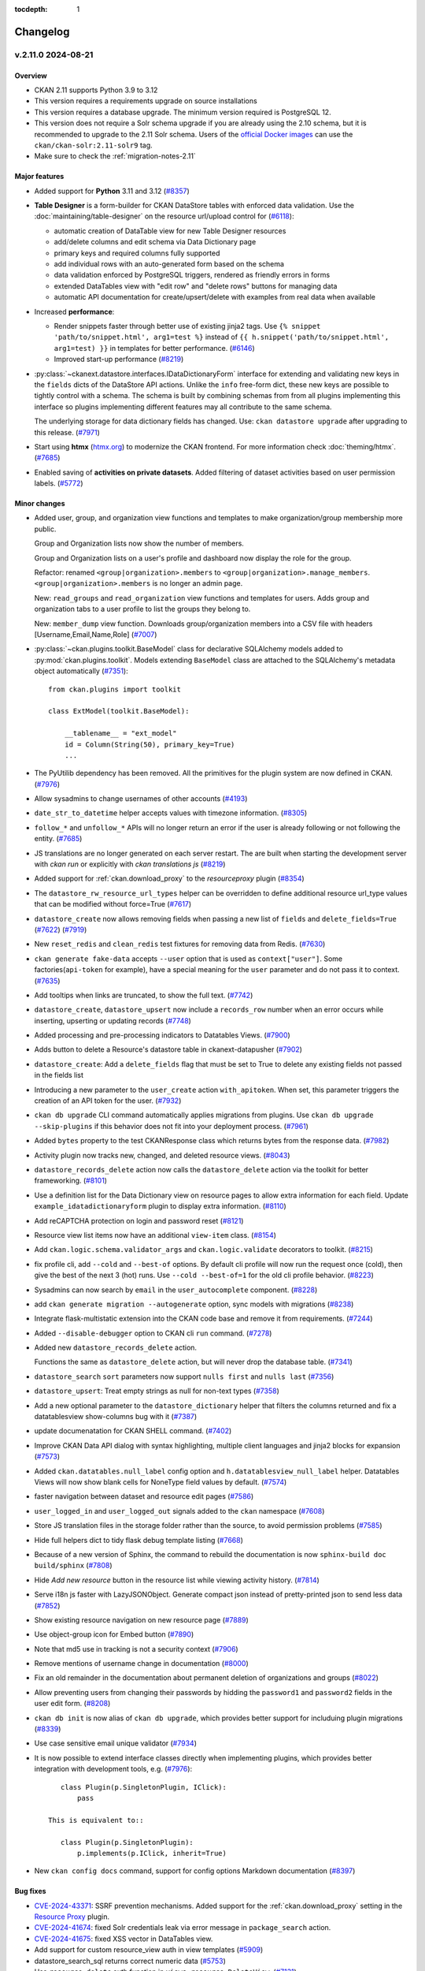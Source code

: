 .. This tocdepth stops Sphinx from putting every subsection title in this file
   into the master table of contents.

:tocdepth: 1

---------
Changelog
---------

.. towncrier release notes start

v.2.11.0 2024-08-21
===================

Overview
--------
- CKAN 2.11 supports Python 3.9 to 3.12
- This version requires a requirements upgrade on source installations
- This version requires a database upgrade. The minimum version required is PostgreSQL 12.
- This version does not require a Solr schema upgrade if you are already using the 2.10 schema,
  but it is recommended to upgrade to the 2.11 Solr schema. Users of the `official Docker images
  <https://github.com/ckan/ckan-solr>`_ can use the ``ckan/ckan-solr:2.11-solr9`` tag.
- Make sure to check the :ref:`migration-notes-2.11`


Major features
--------------

- Added support for **Python** 3.11 and 3.12 (`#8357
  <https://github.com/ckan/ckan/pull/8357>`_)
- **Table Designer** is a form-builder for CKAN DataStore tables with enforced data validation.
  Use the :doc:`maintaining/table-designer` on the resource url/upload control for (`#6118 <https://github.com/ckan/ckan/pull/6118>`_):

  - automatic creation of DataTable view for new Table Designer resources
  - add/delete columns and edit schema via Data Dictionary page
  - primary keys and required columns fully supported
  - add individual rows with an auto-generated form based on the schema
  - data validation enforced by PostgreSQL triggers, rendered as friendly errors in forms
  - extended DataTables view with "edit row" and "delete rows" buttons for managing data
  - automatic API documentation for create/upsert/delete with examples from real data when available
- Increased **performance**:

  - Render snippets faster through better use of existing jinja2 tags. Use ``{% snippet 'path/to/snippet.html', arg1=test %}`` instead
    of ``{{ h.snippet('path/to/snippet.html', arg1=test) }}`` in templates for better  performance. (`#6146 <https://github.com/ckan/ckan/pull/6146>`_)
  - Improved start-up performance (`#8219 <https://github.com/ckan/ckan/pull/8219>`_)

- :py:class:`~ckanext.datastore.interfaces.IDataDictionaryForm` interface for extending and validating new keys in the
  ``fields`` dicts of the DataStore API actions. Unlike the ``info`` free-form
  dict, these new keys are possible to tightly control with a schema. The schema
  is built by combining schemas from from all plugins implementing this interface
  so plugins implementing different features may all contribute to the same schema.

  The underlying storage for data dictionary fields has changed. Use:
  ``ckan datastore upgrade`` after upgrading to this release. (`#7971
  <https://github.com/ckan/ckan/pull/7971>`_)

- Start using **htmx** (`htmx.org <https://htmx.org/>`_) to modernize the CKAN frontend. For
  more information check :doc:`theming/htmx`. (`#7685
  <https://github.com/ckan/ckan/pull/7685>`_)

- Enabled saving of **activities on private datasets**. Added
  filtering of dataset activities based on user permission
  labels.
  (`#5772 <https://github.com/ckan/ckan/pull/5772>`_)

Minor changes
-------------

- Added user, group, and organization view functions and templates to make
  organization/group membership more public.

  Group and Organization lists now show the number of members.

  Group and Organization lists on a user's profile and dashboard now display
  the role for the group.

  Refactor: renamed ``<group|organization>.members`` to
  ``<group|organization>.manage_members``. ``<group|organization>.members`` is no
  longer an admin page.

  New: ``read_groups`` and ``read_organization`` view functions and templates for
  users. Adds group and organization tabs to a user profile to list the groups
  they belong to.

  New: ``member_dump`` view function. Downloads group/organization members into a
  CSV file with headers [Username,Email,Name,Role] (`#7007
  <https://github.com/ckan/ckan/pull/7007>`_)
- :py:class:`~ckan.plugins.toolkit.BaseModel` class for declarative SQLAlchemy
  models added to :py:mod:`ckan.plugins.toolkit`.
  Models extending ``BaseModel`` class are attached to the SQLAlchemy's
  metadata object automatically (`#7351 <https://github.com/ckan/ckan/pull/7351>`_)::

      from ckan.plugins import toolkit

      class ExtModel(toolkit.BaseModel):

          __tablename__ = "ext_model"
          id = Column(String(50), primary_key=True)
          ...

- The PyUtilib dependency has been removed. All the primitives for the plugin system are
  now defined in CKAN. (`#7976 <https://github.com/ckan/ckan/pull/7976>`_)
- Allow sysadmins to change usernames of other accounts (`#4193
  <https://github.com/ckan/ckan/pull/4193>`_)
- ``date_str_to_datetime`` helper accepts values with timezone information.
  (`#8305 <https://github.com/ckan/ckan/pull/8305>`_)
- ``follow_*`` and ``unfollow_*`` APIs will no longer return an error if the user
  is already following or not following the entity. (`#7685
  <https://github.com/ckan/ckan/pull/7685>`_)
- JS translations are no longer generated on each server restart. The are
  built when starting the development server with `ckan run` or explicitly with
  `ckan translations js` (`#8219 <https://github.com/ckan/ckan/pull/8219>`_)
- Added support for :ref:`ckan.download_proxy` to the `resourceproxy` plugin (`#8354  <https://github.com/ckan/ckan/pull/8354>`_)
- The ``datastore_rw_resource_url_types`` helper can be overridden to define additional
  resource url_type values that can be modified without force=True (`#7617
  <https://github.com/ckan/ckan/pull/7617>`_)
- ``datastore_create`` now allows removing fields when passing a new list of ``fields``
  and ``delete_fields=True`` (`#7622 <https://github.com/ckan/ckan/pull/7622>`_) (`#7919
  <https://github.com/ckan/ckan/pull/7919>`_)
- New ``reset_redis`` and ``clean_redis`` test fixtures for removing data from
  Redis. (`#7630 <https://github.com/ckan/ckan/pull/7630>`_)
- ``ckan generate fake-data`` accepts ``--user`` option that is used as
  ``context["user"]``.
  Some factories(``api-token`` for example), have a special meaning for the
  ``user`` parameter and do not pass it to context. (`#7635
  <https://github.com/ckan/ckan/pull/7635>`_)
- Add tooltips when links are truncated, to show the full text. (`#7742
  <https://github.com/ckan/ckan/pull/7742>`_)
- ``datastore_create``, ``datastore_upsert`` now include a ``records_row`` number when an
  error occurs while inserting, upserting or updating records (`#7748
  <https://github.com/ckan/ckan/pull/7748>`_)
- Added processing and pre-processing indicators to Datatables Views. (`#7900
  <https://github.com/ckan/ckan/pull/7900>`_)
- Adds button to delete a Resource's datastore table in ckanext-datapusher
  (`#7902 <https://github.com/ckan/ckan/pull/7902>`_)
- ``datastore_create``: Add a ``delete_fields`` flag that must be set to True to delete
  any existing fields not passed in the fields list
- Introducing a new parameter to the ``user_create`` action ``with_apitoken``.
  When set, this parameter triggers the creation of an API token for the user.
  (`#7932 <https://github.com/ckan/ckan/pull/7932>`_)
- ``ckan db upgrade`` CLI command automatically applies migrations from
  plugins. Use ``ckan db upgrade --skip-plugins`` if this behavior does not fit
  into your deployment process. (`#7961
  <https://github.com/ckan/ckan/pull/7961>`_)
- Added ``bytes`` property to the test CKANResponse class which returns bytes
  from the response data. (`#7982 <https://github.com/ckan/ckan/pull/7982>`_)
- Activity plugin now tracks new, changed, and deleted resource views. (`#8043
  <https://github.com/ckan/ckan/pull/8043>`_)
- ``datastore_records_delete`` action now calls the ``datastore_delete`` action
  via the toolkit for better frameworking. (`#8101
  <https://github.com/ckan/ckan/pull/8101>`_)
- Use a definition list for the Data Dictionary view on resource pages to allow
  extra information for each field. Update ``example_idatadictionaryform`` plugin
  to  display extra information. (`#8110
  <https://github.com/ckan/ckan/pull/8110>`_)
- Add reCAPTCHA protection on login and password reset (`#8121
  <https://github.com/ckan/ckan/pull/8121>`_)
- Resource view list items now have an additional ``view-item`` class. (`#8154
  <https://github.com/ckan/ckan/pull/8154>`_)
- Add ``ckan.logic.schema.validator_args`` and ``ckan.logic.validate``
  decorators to toolkit. (`#8215 <https://github.com/ckan/ckan/pull/8215>`_)
- fix profile cli, add ``--cold`` and ``--best-of`` options.
  By default cli profile will now run the request once (cold), then give the
  best of the next 3 (hot) runs. Use ``--cold --best-of=1`` for the old cli profile
  behavior. (`#8223 <https://github.com/ckan/ckan/pull/8223>`_)
- Sysadmins can now search by ``email`` in the ``user_autocomplete`` component.
  (`#8228 <https://github.com/ckan/ckan/pull/8228>`_)
- add ``ckan generate migration --autogenerate`` option, sync models with
  migrations (`#8238 <https://github.com/ckan/ckan/pull/8238>`_)
- Integrate flask-multistatic extension into the CKAN code base and remove it
  from requirements. (`#7244 <https://github.com/ckan/ckan/pull/7244>`_)
- Added ``--disable-debugger`` option to CKAN cli ``run`` command. (`#7278
  <https://github.com/ckan/ckan/pull/7278>`_)
- Added new ``datastore_records_delete`` action.

  Functions the same as ``datastore_delete`` action, but will never drop the
  database table. (`#7341 <https://github.com/ckan/ckan/pull/7341>`_)
- ``datastore_search`` ``sort`` parameters now support ``nulls first`` and ``nulls last``
  (`#7356 <https://github.com/ckan/ckan/pull/7356>`_)
- ``datastore_upsert``: Treat empty strings as null for non-text types (`#7358
  <https://github.com/ckan/ckan/pull/7358>`_)
- Add a new optional parameter to the ``datastore_dictionary`` helper that filters the
  columns returned and fix a datatablesview show-columns bug with it (`#7387
  <https://github.com/ckan/ckan/pull/7387>`_)
- update documenatation for CKAN SHELL command. (`#7402
  <https://github.com/ckan/ckan/pull/7402>`_)
- Improve CKAN Data API dialog with syntax highlighting, multiple client
  languages and jinja2 blocks for expansion (`#7573
  <https://github.com/ckan/ckan/pull/7573>`_)
- Added ``ckan.datatables.null_label`` config option and ``h.datatablesview_null_label`` helper.
  Datatables Views will now show blank cells
  for NoneType field values by default. (`#7574
  <https://github.com/ckan/ckan/pull/7574>`_)
- faster navigation between dataset and resource edit pages (`#7586
  <https://github.com/ckan/ckan/pull/7586>`_)
- ``user_logged_in`` and ``user_logged_out`` signals added to the ``ckan`` namespace
  (`#7608 <https://github.com/ckan/ckan/pull/7608>`_)
- Store JS translation files in the storage folder rather than the source, to
  avoid permission problems (`#7585 <https://github.com/ckan/ckan/pull/7585>`_)
- Hide full helpers dict to tidy flask debug template listing (`#7668
  <https://github.com/ckan/ckan/pull/7668>`_)
- Because of a new version of Sphinx, the command to rebuild the documentation
  is now ``sphinx-build doc build/sphinx`` (`#7808
  <https://github.com/ckan/ckan/pull/7808>`_)
- Hide `Add new resource` button in the resource list while viewing activity
  history. (`#7814 <https://github.com/ckan/ckan/pull/7814>`_)
- Serve i18n js faster with LazyJSONObject. Generate compact json instead of
  pretty-printed json to send less data
  (`#7852 <https://github.com/ckan/ckan/pull/7852>`_)
- Show existing resource navigation on new resource page (`#7889
  <https://github.com/ckan/ckan/pull/7889>`_)
- Use object-group icon for Embed button (`#7890
  <https://github.com/ckan/ckan/pull/7890>`_)
- Note that md5 use in tracking is not a security context (`#7906
  <https://github.com/ckan/ckan/pull/7906>`_)
- Remove mentions of username change in documentation (`#8000
  <https://github.com/ckan/ckan/pull/8000>`_)
- Fix an old remainder in the documentation about permanent deletion of
  organizations and groups (`#8022 <https://github.com/ckan/ckan/pull/8022>`_)
- Allow preventing users from changing their passwords by hidding the ``password1`` and
  ``password2`` fields in the user edit form. (`#8208
  <https://github.com/ckan/ckan/pull/8208>`_)
- ``ckan db init`` is now alias of ``ckan db upgrade``, which provides better
  support for includuing plugin migrations (`#8339
  <https://github.com/ckan/ckan/pull/8339>`_)
- Use case sensitive email unique validator (`#7934
  <https://github.com/ckan/ckan/pull/7934>`_)
- It is now possible to extend interface classes directly when implementing
  plugins, which provides better integration with development tools, e.g. (`#7976 <https://github.com/ckan/ckan/pull/7976>`_)::

      class Plugin(p.SingletonPlugin, IClick):
          pass

   This is equivalent to::

      class Plugin(p.SingletonPlugin):
          p.implements(p.IClick, inherit=True)
- New ``ckan config docs`` command, support for config options Markdown documentation (`#8397
  <https://github.com/ckan/ckan/pull/8397>`_)



Bug fixes
---------

- `CVE-2024-43371 <https://github.com/ckan/ckan/security/advisories/GHSA-g9ph-j5vj-f8wm>`_: SSRF prevention mechanisms.
  Added support for the :ref:`ckan.download_proxy` setting in the `Resource Proxy <https://docs.ckan.org/en/latest/maintaining/data-viewer.html#resource-proxy>`_ plugin.
- `CVE-2024-41674 <https://github.com/ckan/ckan/security/advisories/GHSA-2rqw-cfhc-35fh>`_: fixed
  Solr credentials leak via error message in ``package_search`` action.
- `CVE-2024-41675 <https://github.com/ckan/ckan/security/advisories/GHSA-r3jc-vhf4-6v32>`_: fixed
  XSS vector in DataTables view.
- Add support for custom resource_view auth in view templates (`#5909
  <https://github.com/ckan/ckan/pull/5909>`_)
- datastore_search_sql returns correct numeric data (`#5753
  <https://github.com/ckan/ckan/pull/5753>`_)
- Use ``resource_delete`` auth function in ``views.resource.DeleteView``. (`#7131
  <https://github.com/ckan/ckan/pull/7131>`_)
- Fix ``member_list`` action to exclude deleted user(when state deleted is not
  updated in member table) (`#7170 <https://github.com/ckan/ckan/pull/7170>`_)
- Fixes a bug causing ``ckan.datasets_per_page`` config not being used.
  ``limit`` parameter in group/organization view has been removed in favor of the
  config. (`#7254 <https://github.com/ckan/ckan/pull/7254>`_)
- Create user using one line command. (`#7343
  <https://github.com/ckan/ckan/pull/7343>`_)
- Fixes ``datastore_active`` flagging during the ``datastore_delete`` action
  when an empty ``filters`` dict is passed. (`#7345
  <https://github.com/ckan/ckan/pull/7345>`_)
- Fix 500 error caused from passing null to a field using the
  ``ckanext.datastore.logic.schema.json_validator`` in its schema (`#7346
  <https://github.com/ckan/ckan/pull/7346>`_)
- Create user reference added in Installing CKAN from source (`#7366
  <https://github.com/ckan/ckan/pull/7366>`_)
- Fixed links and labels on dashboard/organization page. (`#7432
  <https://github.com/ckan/ckan/pull/7432>`_)
- Fix exception in ``license_list`` action (`#7454
  <https://github.com/ckan/ckan/pull/7454>`_)
- In tests, templates from ``ckan.plugins`` set by the config file are used
  even
  if these plugins are disabled for the test via
  ``pytest.mark.ckan_config("ckan.plugins", "")`` (`#7483
  <https://github.com/ckan/ckan/pull/7483>`_)
- Fix usage of ``defer_commit`` in context in create actions for users,
  datasets, organizations and groups. ``model.Dashboard.get()`` no longer creates a dashboard object under the
  hood if it does not exist in the database (`#7487
  <https://github.com/ckan/ckan/pull/7487>`_)
- "Groups" link in the header is not translated. (`#7500
  <https://github.com/ckan/ckan/pull/7500>`_)
- Remove unnecessary use of add_public_directory from core extensions.
  Standardize on assets directory as the convention for extension web assets.
  (`#7504 <https://github.com/ckan/ckan/pull/7504>`_)
- Redirect dashboard news feed to login page if not logged in (`#7507
  <https://github.com/ckan/ckan/pull/7507>`_)
- Fixed context in ``set_datastore_active_flag`` to
  solve possible solr errors during ``index_package`` (`#7571
  <https://github.com/ckan/ckan/pull/7571>`_)
- ``ckan generate fake-data --factory-class x.y.z:Factory`` does not accept field
  values. (`#7607 <https://github.com/ckan/ckan/pull/7607>`_)
- Source files for webassets with identical names loaded from the wrong path.
  (`#7610 <https://github.com/ckan/ckan/pull/7610>`_)
- Context requires type-casting when ``model`` passed explicitly. (`#7611
  <https://github.com/ckan/ckan/pull/7611>`_)
- POST request to GET-only endpoint causes 500 error (`#7616
  <https://github.com/ckan/ckan/pull/7616>`_)
- Plugins randomly change their order during test session and somethimes they
  work even without ``with_plugins`` fixture. (`#7638
  <https://github.com/ckan/ckan/pull/7638>`_)
- datastore_upsert method=insert: prevent 500 on invalid data datastore_create
  datastore_create: invalid data errors now reported against records value (not
  "message") (`#7683 <https://github.com/ckan/ckan/pull/7683>`_)
- Don't rely on stable ordering from unstable ``model.Package.resources list``
  (`#7749 <https://github.com/ckan/ckan/pull/7749>`_)
- Updated the ``ckan.plugins.toolkit.check_ckan_version()`` to use
  packaging.version for version comparison/testing,
  Remove ``ckan.plugins.toolkit._version_str_2_list()`` method because of no use.
  (`#7777 <https://github.com/ckan/ckan/pull/7777>`_)
- Use current CKAN version in cookiecutter tests runner template (`#7938
  <https://github.com/ckan/ckan/pull/7938>`_)
- URLs in activities always points to ``/organization/*`` but custom org types
  requeres ``/custom-organization/*`` URLs. This fixes those links. (`#7943
  <https://github.com/ckan/ckan/pull/7943>`_)
- Fixed issues with the ``ckan views create`` CLI sub-command. (`#7944
  <https://github.com/ckan/ckan/pull/7944>`_)
- Add missing translations to aria-label attributes (`#7945
  <https://github.com/ckan/ckan/pull/7945>`_)
- libmagic error when CKAN 2.10.3 is installed from source (`#7986
  <https://github.com/ckan/ckan/pull/7986>`_)
- Populate email notification checkbox from the profile it's on, not from the
  logged-in user (`#8124 <https://github.com/ckan/ckan/pull/8124>`_)
- ``use_default_schema`` in ``package_show`` is now evaluated as boolean.
  (`#8130 <https://github.com/ckan/ckan/pull/8130>`_)
- Allow using ``.`` in Solr local parser parameters (`#8138
  <https://github.com/ckan/ckan/pull/8138>`_)
- Hide invite user form if the user can't create users (`#8141
  <https://github.com/ckan/ckan/pull/8141>`_)
- Add error notification when rebuilding the search index via the cli when the
  requested package can't be found. (`#8148
  <https://github.com/ckan/ckan/pull/8148>`_)
- Correct package_patch docstring re: updating resources (`#8179
  <https://github.com/ckan/ckan/pull/8179>`_)
- Fix exception in ``group_list`` / ``organization_list`` when passing the
  ``groups`` / ``organizations`` parameters (`#8210
  <https://github.com/ckan/ckan/pull/8210>`_)
- Set license model `od_conformance` and `osd_conformance` attributes' default
  values to `False` to prevent errors. (`#8268
  <https://github.com/ckan/ckan/pull/8268>`_)
- Prevent exception in Datatables view when the size field is missing (`#8284
  <https://github.com/ckan/ckan/pull/8284>`_)
- Remove mutable global state usage in group blueprint (`#8359
  <https://github.com/ckan/ckan/pull/8359>`_)
- Added back ``header_extra`` and ``body_extra`` template blocks (`#8264
  <https://github.com/ckan/ckan/pull/8264>`_)

.. _migration-notes-2.11:

Migration notes
---------------

- Starting from CKAN 2.11, the :ref:`SECRET_KEY` configuration option is
  required to start CKAN. This is the secret token that is used by security
  related tasks by CKAN and its extensions. Previous CKAN versions relied on
  the ``beaker.session.secret`` config option for this.
  The ``ckan generate config`` command generates a unique value for this option
  each time it generates a config file. Alternatively, you  can generate one
  manually with the following command::

    python -c "import secrets; print(secrets.token_urlsafe(20))"

  Note that all the following secret configuration options will fallback to the
  ``SECRET_KEY`` value if not defined in your ini file (`#7781 <https://github.com/ckan/ckan/pull/7781>`_):

    * :ref:`WTF_CSRF_SECRET_KEY`
    * :ref:`api_token.jwt.encode.secret`
    * :ref:`api_token.jwt.decode.secret`
- The sessions handling has been refactored, dropping the Beaker library in
  favour of  `Flask-Session <https://flask-session.readthedocs.io/en/latest/config.html>`_.
  Note that the default session backend for new sites remains the client-side
  browser cookie based. See :ref:`SESSION_TYPE` for alternative backends available.
  The following configuration options need to be updated (`#7893 <https://github.com/ckan/ckan/pull/7893>`_) :

  ================================= ==============================================
  Old configuration key             New configuration key
  ================================= ==============================================
  ``beaker.session.type``           :ref:`SESSION_TYPE`
  ``beaker.session.key``            :ref:`SESSION_COOKIE_NAME`
  ``beaker.session.cookie_expires`` :ref:`SESSION_PERMANENT` (with opposite value)
  ``beaker.session.timeout``        :ref:`PERMANENT_SESSION_LIFETIME`
  ``beaker.session.cookie_domain``  :ref:`SESSION_COOKIE_DOMAIN`
  ``beaker.session.secure``         :ref:`SESSION_COOKIE_SECURE`
  ``beaker.session.httponly``       :ref:`SESSION_COOKIE_HTTPONLY`
  ``beaker.session.samesite``       :ref:`SESSION_COOKIE_SAMESITE`
  ================================= ==============================================

- When parsing the configuration file, the default behaviour starting from
  CKAN 2.11 is the old ``strict`` mode,  where CKAN will not
  start unless **all** config options are valid according to the validators
  defined in the :ref:`configuration declaration <declare-config-options>`. For every invalid
  config option,
  an error will be printed to the output stream. (`#7776
  <https://github.com/ckan/ckan/pull/7776>`_)
- If using the DataStore, the underlying storage for data dictionary fields
  has changed. Use ``ckan datastore upgrade`` after upgrading to this release
  to migrate it (`#7971 <https://github.com/ckan/ckan/pull/7971>`_)
- When the ``activity`` plugin is enabled, every action that creates an activity
  recored(i.e. ``package_create``, ``package_update``, ``package_delete``, ``group_*``,
  ``organization_*``, ``user_*``, ``bulk_update_*``) requires a ``context['user']`` and
  raises ``ValidationError`` if it's missing or empty. (`#7627
  <https://github.com/ckan/ckan/pull/7627>`_)
- The configuration option to customize the authorization header name has been
  renamed to :ref:`apitoken_header_name` from ``apikey_header_name``.
- Only sysadmins can now set the ``id`` field of Datasets, Groups,
  Organizations, Users, Resource Views and Extras (`#8069 <https://github.com/ckan/ckan/pull/8069>`_)
- If provided, the value of the ``id`` field needs to be a valid UUID string.
  Sites using custom ids that are not UUIDs can extend the relevant
  schema or validate methods to override the validation on the ``id`` field,
  but are strongly encouraged to use a separate custom field to store the
  custom id instead. (`#8069 <https://github.com/ckan/ckan/pull/8069>`_)
- The ``form_to_db_*`` and ``db_to_form_*`` methods of the ``IGroupForm``
  interface are now deprecated, and have been replaced
  by``create_group_schema()``, ``update_group_schema()`` and
  ``show_group_schema()``. (`#8069 <https://github.com/ckan/ckan/pull/8069>`_)
- Tests performing requests using the test client should authenticate users
  sending the default ``Authorization`` header with a valid token, as opposed
  to sending the user name in ``environ_overrides`` (or the older
  ``extra_environ``) (`#7841 <https://github.com/ckan/ckan/pull/7841>`_)

  Before::

      def test_dataset_new(app):

          user = factories.User()

          app.get(url_for("dataset.new"), environ_overrides={"REMOTE_USER": user["name"]})


  After::

      def test_dataset_new(app):

          user = factories.UserWithToken()

          app.get(url_for("dataset.new"), headers={"Authorization": user["token"]})
- Only sysadmins can now set the ``id`` field of Datasets, Groups,
  Organizations, Users, Resource Views and Extras
- If provided, the value of the ``id`` field needs to be a valid UUID v4
  string. Sites using custom ids that are not UUIDs can extend the relevant
  schema or validate methods to override the validation on the ``id`` field,
  but are strongly encouraged to use a separate custom field to store the
  custom id instead.
- The following interfaces are iterated in reverse order when using
  :py:class:`~ckan.plugins.core.PluginImplementations(interface)` (`#7609 <https://github.com/ckan/ckan/pull/7609>`_):

  * ``IConfigDeclaration``
  * ``IConfigurer``
  * ``ITranslation``
  * ``IValidators``
- :py:meth:`~ckanext.datastore.interfaces.IDatastore.datastore_search` of
  :py:class:`~ckanext.datastore.interfaces.IDatastore` interface is not
  completely
  compatible with old version.

  ``where`` key of the ``query_dict`` returned from this method has a different
  format. Before it was a collection of tuples with an SQL where-clause with
  positional/named ``%``-style placeholders on the first position, followed by
  arbitrary number of parameters::

      return {
          ...,
          "where": [('"age" BETWEEN %s AND %s', param1, param2, ...), ...]
      }

  Now every element of collection must be a tuple that contains SQL
  where-clause
  with **named** ``:``-style placeholders and a dict with the values for all
  the
  placeholders::

      return {
          ...,
          "where": [(
              '"age" BETWEEN :my_ext_min AND :my_ext_max',
              {"my_ext_min": age_between[0], "my_ext_max": age_between[1]},
          )]
      }

  In order to avoid name conflicts with placeholders from different plugin,
  don't
  use simple names, i.e. ``val``, ``min``, ``name``, and add unique prefix to
  all
  the placeholders. (`#7583 <https://github.com/ckan/ckan/pull/7583>`_)
- ``snippet/organization.html`` has been moved to
  ``organization/snippets/info.html`` for consistency with Groups/Packages/Users.
  (`#7685 <https://github.com/ckan/ckan/pull/7685>`_)
- Tracking feature has been moved to its own core extension. Therefore,
  ``ckan.tracking_enabled`` configuration option should be changed to adding
  ``tracking`` to CKAN's plugins list. ``g.tracking_enabled`` attribute no
  longer exist. ``tracking_summary`` info will be returned if the extension is enabled.
  ``include_tracking`` parameter is no longer required. (`#7772
  <https://github.com/ckan/ckan/pull/7772>`_)



Removals and deprecations
-------------------------

- ``PackageExtra`` and ``GroupExtra`` models will be removed in the next release
  and replaced by ``Package.extras`` and ``Group.extras`` JSONB fields. Code that
  accesses these models directly will need to be updated to use the
  ``Package.extras`` and ``Group.extras`` dicts for updating and JSON queries like
  ``query(Package, Package.extras['name'] == '"value"')``. (`#8288 <https://github.com/ckan/ckan/pull/8288>`_)
- All revision tables will be removed from the database in the next
  release. If you are upgrading from a ckan older than 2.9 and want to
  keep the history of changes this release is the last chance to run the
  ``migrate_package_activity.py`` script as described in the 2.9.0
  :ref:`migration-notes-2.9`. (`#8320 <https://github.com/ckan/ckan/pull/8320>`_)
- The ``form_to_db_*`` and ``db_to_form_*`` methods of the ``IGroupForm``
  interface are now deprecated, and have been replaced
  by``create_group_schema()``, ``update_group_schema()`` and
  ``show_group_schema()``. (`#8069 <https://github.com/ckan/ckan/pull/8069>`_)
- Removes ``dataset-form`` and ``dataset-resource-form`` classes from our HTML
  templates since they do not exist in our CSS files. (`#7164
  <https://github.com/ckan/ckan/pull/7164>`_)
- The ``resource`` blueprint will be removed in the future. The blueprint
  ``<package_type>_resource`` is preferred.
  E.g. use ``dataset_resource.read`` instead of ``resource.read`` (`#7373
  <https://github.com/ckan/ckan/pull/7373>`_)
- Removes all calls and references to the deprecated ``check_data_dict`` method.
  (`#7420 <https://github.com/ckan/ckan/pull/7420>`_)
- The ``site_read`` authz function has been removed since it always returned True.
  (`#7544 <https://github.com/ckan/ckan/pull/7544>`_)
- SQLAlchemy's ``Metadata`` object (:py:attr:`ckan.model.meta.metadata`) is no
  longer bound the the DB engine. `A number of operations <https://docs.sqlalchemy.org/en/14/changelog/migration_20.html#implicit-and-connectionless-execution-bound-metadata-removed>`_
  such as ``table.exists()``, ``table.create()``, ``metadata.create_all()``,
  ``metadata.reflect()``, now produce an :py:class:`sqlalchemy.exc.UnboundExecutionError` error (`#7583
  <https://github.com/ckan/ckan/pull/7583>`_) .

  Depending on the situation, the following changes may be required:

  * Instead of creating tables via custom CLI command or during application
    startup, use `Alembic migrations <https://docs.ckan.org/en/2.11/extensions/best-practices.html#use-migrations-when-introducing-new-models>`_
  * If there is no other way, change ``table.create()``/``table.exists()`` to
    ``table.create(engine)``/``table.exists()``. Get ``engine`` by calling
    :py:func:`~ckan.model.ensure_engine`.
- The Boostrap 3 based templates have been removed. (`#7637
  <https://github.com/ckan/ckan/pull/7637>`_)
- ``template_head_end`` and ``template_footer_end`` config options have been
  removed. You can achieve the same effect by extending the ``base.html``
  template. (`#7672 <https://github.com/ckan/ckan/pull/7672>`_)
- ``ckan.dumps_url`` and ``ckan.dumps_format`` config options have been removed.
  You can achieve the same effect by extending ``package/search.html``. (`#7673
  <https://github.com/ckan/ckan/pull/7673>`_)
- The ``build_extra_admin_nav`` helper and ``ckan.admin_tabs`` config have been
  removed. To achieve the same result it is possible to add a nav icon by extending the ``content_primary_nav``
  block in ``ckan/templates/admin/base.html`` (`#7674 <https://github.com/ckan/ckan/pull/7674>`_) ::

     {% ckan_extends %}

     {% block content_primary_nav %}
       {{ super() }}
       {{ h.build_nav_icon('example_extension.endpoint', _('My Cool Feature'), icon='trophy') }}
     {% endblock %}

- The ``ckan.homepage_style`` configuration options and the ``homepage_style``
  variable have been removed. ``layout1.html`` code has been moved into
  ``home/index.html``, as it will be the only layout available. (`#7677
  <https://github.com/ckan/ckan/pull/7677>`_)
- The Recline-based view plugins (``recline_view``, ``recline_grid_view``,
  ``recline_map_view``, etc) have been removed and are no longer available.
  Users are encouraged to use the DataTables-based view (``datatables_view``)
  or some of the `community maintained alternatives
  <https://docs.ckan.org/en/2.11/maintaining/data-viewer.html#other-view-plugins>`_
  `#7918 <https://github.com/ckan/ckan/pull/7918>`_)
- Move datastore-specific download logic from
  ``ckan/templates/package/resource_read.html``
  to ``ckanext/datastore/templates/package/resource_read.html`` (`#7927
  <https://github.com/ckan/ckan/pull/7927>`_)
- The deprecated methods with the form ``after_<action>`` and
  ``before_<action>`` of the
  :py:class:`~ckan.plugins.interfaces.IPackageController` and
  :py:class:`~ckan.plugins.interfaces.IResourceController` interfaces have been
  removed. The form ``after_<type>_<action>`` must be used from now on. E.g.
  ``after_create()`` -> ``after_dataset_create()`` or
  ``after_resource_create()``. (`#7976 <https://github.com/ckan/ckan/pull/7976>`_)
- All plugins need to be instances of p.SingletonPlugin, they can't inherit
  from a base class that is an instance itself. For example, you need to move
  from this (`#7976 <https://github.com/ckan/ckan/pull/7976>`_) ::

      class FirstPlugin(p.SingletonPlugin):
          p.implements(ISomething)
          def some_method(self):
              pass

      class SecondPlugin(FirstPlugin):
          p.implements(IAnything)

  To this::

      class BasePlugin():
          def some_method(self):
              pass

      class FirstPlugin(p.SingletonPlugin, BasePlugin):
          p.implements(ISomething)

      class SecondPlugin(p.SingletonPlugin, BasePlutin):
          p.implements(IAnything)



v.2.10.5 2024-08-21
===================

Migration notes
---------------

- This version requires a requirements upgrade on source installations
- The minimum Python version for this version is Python 3.8. It has been tested up
  to Python 3.11

Minor changes
-------------
- Support for Python 3.11 (`#8171
  <https://github.com/ckan/ckan/pull/8171>`_)
- Upgrade requirements to address security vulnerabilities (`#8349
  <https://github.com/ckan/ckan/pull/8349>`_)
- Added :ref:`ckan.datatables.null_label` config option. Datatables
  views will now show blank cells for NoneType field values by
  default. (`#7574 <https://github.com/ckan/ckan/pull/7574>`_)


Bugfixes
--------

- `CVE-2024-43371 <https://github.com/ckan/ckan/security/advisories/GHSA-g9ph-j5vj-f8wm>`_: SSRF prevention mechanisms.
  Added support for the :ref:`ckan.download_proxy` setting in the `Resource Proxy <https://docs.ckan.org/en/latest/maintaining/data-viewer.html#resource-proxy>`_ plugin.
- `CVE-2024-41674 <https://github.com/ckan/ckan/security/advisories/GHSA-2rqw-cfhc-35fh>`_: fixed
  Solr credentials leak via error message in ``package_search`` action.
- `CVE-2024-41675 <https://github.com/ckan/ckan/security/advisories/GHSA-r3jc-vhf4-6v32>`_: fixed
  XSS vector in DataTables view.
- Allow using ``.`` in Solr local parser parameters (`#8138
  <https://github.com/ckan/ckan/pull/8138>`_)
- Fix misplaced CSRF token in the BS3 collaborator_new.html. (`#8204
  <https://github.com/ckan/ckan/pull/8204>`_)
- Prevent exception in Datatables view when the size field is missing (`#8284
  <https://github.com/ckan/ckan/pull/8284>`_)


v.2.10.4 2024-03-13
===================

Migration notes
---------------

- The default format for accepted uploads for user, groups and organization
  images is now limited to PNG, GIF anf JPG. If you need to add additional
  foramts you can use the :ref:`ckan.upload.user.mimetypes` and
  :ref:`ckan.upload.group.mimetypes`) (`#7028
  <https://github.com/ckan/ckan/pull/7028>`_)
- Public user registration is disabled by default, ie users can not create
  new accounts from the UI. With this default value, new users can be created
  by being invited by an organization admin, being created directly by a
  sysadmin in the ``/user/register`` endpoint  or being created in the CLI
  using ``ckan user add``. To allow public registration see
  :ref:`ckan.auth.create_user_via_web`, but it's strongly encouraged to put
  some measures in place to avoid spam. (`#7028
  <https://github.com/ckan/ckan/pull/7028>`_) (`#7208
  <https://github.com/ckan/ckan/pull/7208>`_)

Minor changes
-------------
- Define allowed alternative Solr query parsers via the :ref:`ckan.search.solr_allowed_query_parsers`
  config option (`#8053 <https://github.com/ckan/ckan/pull/8053>`_)

Bugfixes
--------
- `CVE-2024-27097 <https://github.com/ckan/ckan/security/advisories/GHSA-8g38-3m6v-232j>`_: fixed
  potential log injection in reset user endpoint.
- use custom group type from the activity object if it's not supplied, eg on
  user activity streams (`#7980 <https://github.com/ckan/ckan/pull/7980>`_)
- Removes extra <<<HEAD from resources list template (`#7998
  <https://github.com/ckan/ckan/pull/7998>`_)
- CKAN does not start without ``beaker.session.validate_key`` option introduced
  in v2.10.3 (`#8023 <https://github.com/ckan/ckan/pull/8023>`_)
- Editing of resources unavailable from package view page. (`#8025
  <https://github.com/ckan/ckan/pull/8025>`_)
- Pass custom package types through to the 'new resource' activity item (`#8034
  <https://github.com/ckan/ckan/pull/8034>`_)
- Fix Last Modified sort parameter for bulk-process page (`#8048
  <https://github.com/ckan/ckan/pull/8048>`_)
- Detect XLSX mimetypes correctly in uploader (`#8088
  <https://github.com/ckan/ckan/pull/8088>`_)
- Remove nginx cache as configuration from documentation (`#8031
  <https://github.com/ckan/ckan/pull/8031>`_)
- Fix `clean_db` fixtures breaking when tables are missing (`#8054
  <https://github.com/ckan/ckan/pull/8054>`_)
- Fix JS error in flash message when adding a Member (`#8104
  <https://github.com/ckan/ckan/pull/8104>`_)


v.2.10.3 2023-12-13
===================


Minor changes
-------------
- New sites now default to cookie-based sessions (the default value for ``beaker.session.type``
  is now ``cookie``. The ``beaker.session.samesite`` configuration option has been introduced,
  allowing you to specify the ``SameSite`` attribute for session cookies. This attribute determines
  how cookies are sent in cross-origin requests, enhancing security and privacy.

  .. note:: When using cookie-based sessions, it is now required to
    set ``beaker.session.validate_key`` appropriately.

- Skip interactive mode of ``ckan user setpass`` using ``-p``/``--password``
  option. (`#7530 <https://github.com/ckan/ckan/pull/7530>`_)
- Added support for Solr 9. Users of the `official Docker images
  <https://github.com/ckan/ckan-solr>`_ can use the
  ``ckan/ckan-solr:2.10-solr9`` tag. (`#7693
  <https://github.com/ckan/ckan/pull/7693>`_)
- Update requirements to support more Python versions (`#7935
  <https://github.com/ckan/ckan/issues/7935>`_)
- Add tooltips when links are truncated, to show the full text. (`#7743
  <https://github.com/ckan/ckan/pull/7743>`_)
- Added pages to confirm User delete and Dataset Collaborator delete.
  Fixed cancellation of Group Member delete. (`#7813
  <https://github.com/ckan/ckan/pull/7813>`_)
- The ``validators`` attribute of a declared config option makes tries to parse
  arguments to validators as python literals. If **all** arguments can be
  parsed, they are passed to a validator factory with original types. If at least one
  argument is not a valid Python literal, all values are passed as a string
  (this was the previous behavior). Space characters are still not allowed inside
  arguments, use the ``\\x20`` symbol if you need a space in a literal (`#7615
  <https://github.com/ckan/ckan/pull/7615>`_)::

      # Not changed
      `validators: v(xxx)` # v("xxx")
      `validators: v("xxx",yyy)` # v("xxx", "yyy")
      `validators: v(1,2,none)` # v("1", "2", "none")
      `validators: v("hello\\x20world")` # v("hello world")

      # Changed
      `validators: v("xxx")` # v("xxx")
      `validators: v("xxx",1)` # v("xxx", 1)
      `validators: v(1,2,None)` # v(1, 2, None)

- Automatically add the ``not_empty`` validator to any config option declared
  with ``required: true`` (`#7658 <https://github.com/ckan/ckan/pull/7658>`_)


Bugfixes
--------
- `CVE-2023-50248 <https://github.com/ckan/ckan/security/advisories/GHSA-7fgc-89cx-w8j5>`_: fix potential
  out of memory error when submitting the dataset form with a specially-crafted field.
- Fix ``deprecated`` decorator (`#7939
  <https://github.com/ckan/ckan/pull/7939>`_)
- Fix for missing Tag facets on Home page (`#7520
  <https://github.com/ckan/ckan/pull/7520>`_)
- Fix errors when running the `ckan db upgrade` command (`#7681
  <https://github.com/ckan/ckan/pull/7681>`_)
- Fix datastore_search + downloading datastore resources as json with null
  values (`#6713 <https://github.com/ckan/ckan/pull/6713>`_)
- ``CONFIG_FROM_ENV_VARS`` takes precedence over config file and extensions but
  those settings are not normalized. (`#7502
  <https://github.com/ckan/ckan/pull/7502>`_)
- Fixed server not recognizing SSL settings in configuration .ini file
  (`#7758 <https://github.com/ckan/ckan/pull/7758>`_)
- Fix error when indexing a full ISO date with timezone info (`#7775
  <https://github.com/ckan/ckan/pull/7775>`_)
- Aligned `member_create` with `group_member_save` to prevent possible member
  duplication. (`#7804 <https://github.com/ckan/ckan/pull/7804>`_)
- datastore-only resources now have a visible download button on the resource
  page (`#7806 <https://github.com/ckan/ckan/pull/7806>`_)
- update resource ``datastore_active`` with a single statement on
  ``datastore_create/delete`` (`#7832 <https://github.com/ckan/ckan/pull/7832>`_)
- Fixed Octet Streaming for Datastore Dump requests. (`#7839
  <https://github.com/ckan/ckan/pull/7839>`_)
- Fixed restricting anonymous users in actions to check user in context.
  (`#7871 <https://github.com/ckan/ckan/pull/7871>`_)
- Empty string in ``beaker.session.timeout`` produces an error instead of
  never-expiring session (`#7881 <https://github.com/ckan/ckan/pull/7881>`_)
- Updated Bootstrap alert-error class to alert-danger (`#7901
  <https://github.com/ckan/ckan/pull/7901>`_)
- Changed dataset query to check for ``+state:`` in the ``fq_list`` as well as the
  `fq` parameter before forcing ``state:active`` (`#7905
  <https://github.com/ckan/ckan/pull/7905>`_)
- View modules use pluggable ``ckan.plugins.toolkit.h`` instead of
  `ckan.lib.helpers` (`#7923 <https://github.com/ckan/ckan/pull/7923>`_)
- Fix HTML5 validation failing on resource uploads (`#7925
  <https://github.com/ckan/ckan/pull/7925>`_)
- Fixed issues with the ``ckan views create`` CLI sub-command. (`#7944
  <https://github.com/ckan/ckan/pull/7944>`_)
- Improve handling of date fields in Solr (`#7775
  <https://github.com/ckan/ckan/pull/7775>`_)
- Fix URL validator does not support ":" for specifying ports (`#7891
  <https://github.com/ckan/ckan/pull/7891>`_)
- Fix user_show for ``ckan.auth.public_user_details`` (`#7866
  <https://github.com/ckan/ckan/pull/7866>`_)
- Add missing translations to aria-label attributes (`#7947
  <https://github.com/ckan/ckan/pull/7947>`_)
- Catch AttributeErrors in license retrieval (`#7931
  <https://github.com/ckan/ckan/pull/7948>`_)
- Fix downloading datastore resources as json with null values in json columns
  (`#7545 <https://github.com/ckan/ckan/pull/7545>`_)

v.2.10.2
========

Unreleased
 
v.2.10.1 2023-05-24
===================

Bug fixes
---------
- `CVE-2023-32321 <https://github.com/ckan/ckan/security/advisories/GHSA-446m-hmmm-hm8m>`_: fix 
  potential path traversal, remote code execution, information disclosure and
  DOS vulnerabilities via crafted resource ids.
- Redirect on password reset form error now maintains root_path and locale (`#7006 <https://github.com/ckan/ckan/pull/7006>`_)
- Fix display of Popular snippet (`#7205 <https://github.com/ckan/ckan/pull/7205>`_)
- Fixes missing CSRF token when trying to remove a group from a package. (`#7417 <https://github.com/ckan/ckan/pull/7417>`_)
- ``IMiddleware`` implementations produce an error mentioning missing ``app.after_request`` attribute. (`#7426 <https://github.com/ckan/ckan/pull/7426>`_)
- Application hangs during startup when using config chains. (`#7427 <https://github.com/ckan/ckan/pull/7427>`_)
- Fix exception in ``license_list`` action (`#7454 <https://github.com/ckan/ckan/pull/7454>`_)
- In tests, templates from ``ckan.plugins`` set by the config file are used even if these plugins are disabled for the test via ``pytest.mark.ckan_config("ckan.plugins", "")`` (`#7483 <https://github.com/ckan/ckan/pull/7483>`_)
- Fix usage of ``defer_commit`` in context in create actions for users, datasets, organizations and groups.
- ``model.Dashboard.get()`` no longer creates a dashboard object under the hood if it does not exist in the database (`#7487 <https://github.com/ckan/ckan/pull/7487>`_)
- "Groups" link in the header is not translated. (`#7500 <https://github.com/ckan/ckan/pull/7500>`_)
- Names are now quoted in From and To addresses in emails, meaning that site titles with commas no longer break email clients. (`#7508 <https://github.com/ckan/ckan/pull/7508>`_)
- Pagination widget is not styled in Bootstrap 5 templates. (`#7528 <https://github.com/ckan/ckan/pull/7528>`_)
- Fix missing resource URL on update resource with uploaded file (`#7449 <https://github.com/ckan/ckan/pull/7449>`_)
- Fix custom macro styles (`#7461 <https://github.com/ckan/ckan/pull/7461>`_)
- Fix mobile layout styles (`#7467 <https://github.com/ckan/ckan/pull/7467>`_)
- Fix fontawesome icons, replace unavailable FA v3 icons (`#7474 <https://github.com/ckan/ckan/pull/7474>`_)
- Fix promote sysadmin layout (`#7476 <https://github.com/ckan/ckan/pull/7476>`_)
- Fix markdown macros regression (`#7485 <https://github.com/ckan/ckan/pull/7485>`_)
- Set session scope for migrate_db_for fixture (`#7563 <https://github.com/ckan/ckan/pull/7563>`_)

Migration notes
---------------
- The default storage backend for the session data used by the Beaker library
  uses the Python ``pickle`` module, which is considered unsafe. While there is
  no direct known vulnerability using this vector, a safer alternative is to
  store the session data in the `client-side cookie <https://beaker.readthedocs.io/en/latest/sessions.html#cookie-based>`_.
  This will probably be the default behaviour in future CKAN versions::

    # ckan.ini

    beaker.session.type = cookie
    beaker.session.data_serializer = json
    # Use a long, random string for this setting
    beaker.session.validate_key = CHANGE_ME

    beaker.session.httponly = True
    beaker.session.secure = True
    beaker.session.samesite = Lax
    # or Strict, depending on your setup

  .. note:: You might need to install an additional library that can provide AES encryption, e.g. ``pip install cryptography``

v.2.10.0 2023-02-15
===================

Overview
--------
- CKAN 2.10 supports Python 3.7 to 3.10
- This version requires a requirements upgrade on source installations
- This version requires a database upgrade
- This version does not require a Solr schema upgrade if you are already using the 2.9 schema,
  but it is recommended to upgrade to the 2.10 Solr schema.
- Make sure to check the :ref:`migration-notes-2.10`

Major features
--------------
- Added **CSRF protection** to the frontend forms to protect against Cross-Site
  Request Forgery attacks. This feature is enabled by default in CKAN core,
  extensions are excluded from the CSRF protection to give time to update them,
  but CSRF protection will be enforced in the future.
  To enforce the CSRF protection in extensions you can use
  the :ref:`ckan.csrf_protection.ignore_extensions` setting.
  See the :ref:`CSRF section <csrf_best_practices>` in the extension best practices
  for more information on how to enable it. (`#6920 <https://github.com/ckan/ckan/pull/6920>`_)
- Refactored the **Authentication logic** to use `Flask-login <https://flask-login.readthedocs.io/en/latest/>`_
  instead of repoze.who. This has implications on how login sessions are managed (e.g. when and why users
  might be logged out) and will affect all plugins that modify the standard authentication process. Please
  check the *Migration notes* section below to learn more (`#6560 <https://github.com/ckan/ckan/pull/6560>`_).
- **Configuration declaration**: declare configuration options to ensure
  validation and default values. All declared CKAN configuration options
  are validated and converted to the expected type during the application
  startup. See the *Migration notes* section below to understand the changes
  involved and check the :ref:`documentation <declare-config-options>`.
  (`#6467 <https://github.com/ckan/ckan/pull/6467>`_)
- Add **Signals** support to allow subscriptor-based features in extensions.
  See :doc:`extensions/signals` (`#5359 <https://github.com/ckan/ckan/pull/5359>`_)
- Add **Blanket implementations**: decorators providing common
  implementations of simple interfaces to reduce boilerplate in plugins. See the ``blanket()``
  method in the :doc:`/extensions/plugins-toolkit` (`#5169
  <https://github.com/ckan/ckan/pull/5169>`_)
- Add CLI commands for API Token management (`#5868
  <https://github.com/ckan/ckan/pull/5868>`_)
- The CKAN source code is fully typed now (`#5924 <https://github.com/ckan/ckan/pull/5924>`_)
- Add extensible snippet for resource uploads (`#6226
  <https://github.com/ckan/ckan/pull/6226>`_)
- Migrated to **Bootstrap 5** from v3 for the default CKAN theme. Bootstrap v3
  templates are still available for use by specifying the base template
  folder in the configuration (`#6307
  <https://github.com/ckan/ckan/pull/6307>`_)::

    ckan.base_public_folder=public-bs3
    ckan.base_templates_folder=templates-bs3

- Removed the **Docker** related files from the main CKAN repository. A brand new official
  Docker setup can be found at the `ckan/ckan-docker
  <https://github.com/ckan/ckan-docker>`_ repository. (`#7370
  <https://github.com/ckan/ckan/pull/7370>`_)
- Added new command ``ckan shell`` that opens an interactive python shell with
  the Flask's application context preloaded (among other useful objects).
  (`#6919 <https://github.com/ckan/ckan/pull/6919>`_)
- Added new sub-commands to the ``search-index`` command (`#7044 <https://github.com/ckan/ckan/pull/7044>`_
  and `#7175 <https://github.com/ckan/ckan/pull/7175>`_):

    - ``list-orphans`` lists all public package IDs which exist in the solr
      index, but do not exist in the database.
    - ``clear-orphans`` clears the search index for all the public orphaned
      packages.
    - ``list-unindexed`` lists all ununindexed packages
- Add new group command: ``clean``.
  Add ``clean users`` command to delete users containing images with formats
  not supported in ``ckan.upload.user.mimetypes`` config option. (`#7241
  <https://github.com/ckan/ckan/pull/7241>`_)
- Activities now receive the full dict of the object they refer to in their
  ``data`` section. This allows greater flexibility when creating custom
  activities from plugins. (`#6557 <https://github.com/ckan/ckan/pull/6557>`_)
- Site maintainers can choose to completely ignore cookie based by using
  ``ckan.auth.enable_cookie_auth_in_api``. When set to False, all API requests
  must use :ref:`API Tokens <api authentication>`. Note that this is likely to
  break some existing JS modules from the frontend that perform API calls, so
  it should be used with caution. (`#7088
  <https://github.com/ckan/ckan/pull/7088>`_)
- CKAN now records the last time a user was active on the site. The minimum
  interval between records can be controlled with the
  :ref:`ckan.user.last_active_interval` config option. (`#6466
  <https://github.com/ckan/ckan/pull/6466>`_)
- :py:class:`~ckan.plugins.toolkit.BaseModel` class for declarative SQLAlchemy
  models added to :py:mod:`ckan.plugins.toolkit`.
  Models extending ``BaseModel`` class are attached to the SQLAlchemy's
  metadata object automatically::

      from ckan.plugins import toolkit

      class ExtModel(toolkit.BaseModel):

          __tablename__ = "ext_model"
          id = Column(String(50), primary_key=True)
          ... (`#7351 <https://github.com/ckan/ckan/pull/7351>`_)
- Add dev containers / GitHub Codespaces config (See the `documentation <https://github.com/ckan/ckan/wiki/CKAN-in-GitHub-Codespaces>`_


Minor changes
-------------
- Test factories extends SQLAlchemy factory, are available via fixtures and
  produce more random entities using faker library. (`#6335
  <https://github.com/ckan/ckan/pull/6335>`_)
- Migrated preprocessor from LESS to SCSS for preliminary work for Bootstrap
  upgrade. (`#6175 <https://github.com/ckan/ckan/pull/6175>`_)
- Add ``ckan.plugins.core.plugin_loaded`` to the core helpers as ``plugin_loaded``
  (`#7011 <https://github.com/ckan/ckan/pull/7011>`_)
- Make HTTP response returned on a private dataset if not authorized configurable (`#6641
  <https://github.com/ckan/ckan/pull/6641>`_)
- Allow ``_id`` for ``datastore_upsert`` unique key (`#6793
  <https://github.com/ckan/ckan/pull/6793>`_)
- Add functionality to ``user_show`` to fetch own details when logged in
  without passing id (`#5490 <https://github.com/ckan/ckan/pull/5490>`_)
- ``datastore_info`` now returns more detailed info. It returns database-level
  metadata in addition
  to rowcount (aliases, id, size, index_size, db_size and table_type), and the
  data dictionary with
  database-level schemata (native_type, index_name, is_index, notnull &
  uniquekey).
  See the documentation at
  :py:func:`~ckanext.datastore.logic.action.datastore_info` (`#5831
  <https://github.com/ckan/ckan/pull/5831>`_)
- ``datastore_info`` now works with aliases, and can be used to dereference
  aliases. (`#5832 <https://github.com/ckan/ckan/pull/5832>`_)
- Document new ``ckan.download_proxy`` config value for extensions that download
  external URLs (`#xloader-127
  <https://github.com/ckan/ckan/pull/xloader-127>`_)
- Add `organization_followee_count` to the get api (`#2628
  <https://github.com/ckan/ckan/pull/2628>`_)
- Environment variables prefixed with `CKAN_` can be used as variables inside
  config file via ``option = %(CKAN_***)s`` (`#6192
  <https://github.com/ckan/ckan/pull/6192>`_)
- CLI command ``less`` is now renamed to ``sass`` as the preprocessor was changed in
  #6175. (`#6287 <https://github.com/ckan/ckan/pull/6287>`_)
- Support including file attachments when sending emails (`#6535
  <https://github.com/ckan/ckan/pull/6535>`_)
- Reworked the JavaScript for the view filters to allow for special characters
  as well as colons and pipes, which previously caused errors. Added a new
  helper (``decode_view_request_filters()``) to easily decode the new flattened
  filter string. (`#6747 <https://github.com/ckan/ckan/pull/6747>`_)
- Add an index on column resource_id in table resource_view. (`#7134
  <https://github.com/ckan/ckan/pull/7134>`_)
- Non-sysadmin users are no longer able to change their own state (`#6956
  <https://github.com/ckan/ckan/pull/6956>`_)
- The "rank" field is no longer returned in datastore_search results unless
  explicitly defined in the fields parameter (`#6961
  <https://github.com/ckan/ckan/pull/6961>`_)
- Upgrade requirements to the latest version whenever possible (`#7064
  <https://github.com/ckan/ckan/pull/7064>`_)
- Create a ``fresh_context()`` function to allow cleaning the ``context`` dict
  preserving some common values (``user``, ``model``, etc) (`#7112
  <https://github.com/ckan/ckan/pull/7112>`_)
- Add ``--quiet`` option to ``ckan user token add`` command to mak easier to
  integrate with automated scripts (`#7217
  <https://github.com/ckan/ckan/pull/7217>`_)
- Updated and documented input param for ``api_token_list`` from ``user`` to
  ``user_id``. ``user`` is still supported for backwards compatibility but it might
  be removed in the future. (`#7344 <https://github.com/ckan/ckan/pull/7344>`_)


Bugfixes
--------

- Stable default ordering when consuming resource content from datastore
  (`#2317 <https://github.com/ckan/ckan/pull/2317>`_)
- Fix missing activities from UI when internal processes are run by ignored
  users (`#5699 <https://github.com/ckan/ckan/pull/5699>`_)
- Fix the datapusher trigger in case of resource_update via API (`#5727
  <https://github.com/ckan/ckan/pull/5727>`_)
- package_revise now returns some errors in normal keys instead of under
  'message' (`#5888 <https://github.com/ckan/ckan/pull/5888>`_)
- Allow multi-level config inheritance (`#6000
  <https://github.com/ckan/ckan/pull/6000>`_)
- Fix Chinese locales. Note that the URLs for the `zh_CN` and `zh_TW` locales
  have changed but there are redirects in place, eg
  http://localhost:5000/zh_CN/dataset ->
  http://localhost:5000/zh_Hans_CN/dataset (`#6008
  <https://github.com/ckan/ckan/pull/6008>`_)
- Fix performance bottleneck in activity queries (`#6028
  <https://github.com/ckan/ckan/pull/6028>`_)
- Keep repeatable facets inside pagination links (`#6084
  <https://github.com/ckan/ckan/pull/6084>`_)
- Consistent CLI behavior when when no command provided and when using `--help`
  options (`#6120 <https://github.com/ckan/ckan/pull/6120>`_)
- Variables from extended config files (``use = config:...``) have lower
  precedence.
  In the following example::

      ;; a.ini
      output = %(var)s

      ;; b.ini
      use = config:a.ini
      var = B

      ;; c.ini
      use = config:b.ini
      var = C

  final value of the ``output`` config option will be ``C``. (`#6192
  <https://github.com/ckan/ckan/pull/6192>`_)
- Restore error traceback for `search-index rebuild -i` CLI command (`#6329
  <https://github.com/ckan/ckan/pull/6329>`_)
- Prevent Traceback to logged for HTTP Exception until debug is true
  Add the HTTP status Code in logging for HTTP requests (`#6340
  <https://github.com/ckan/ckan/pull/6340>`_)
- Improve rendering data types in resource view (`#6356
  <https://github.com/ckan/ckan/pull/6356>`_)
- Snippet names rendered into HTML as comments in non-debug mode. (`#6406
  <https://github.com/ckan/ckan/pull/6406>`_)
- h.remove_url_param fail with minimal set of params (`#6414
  <https://github.com/ckan/ckan/pull/6414>`_)
- Type of uploads for group and user image can be restricted via the
  `ckan.upload.{object_type}.types` and `ckan.upload.{object_type}.mimetypes`
  config options (eg `ckan.upload.group.types`, `ckan.upload.user.mimetypes`)
  (`#6477 <https://github.com/ckan/ckan/pull/6477>`_)
- ``*_patch`` actions call their ``*_update`` equivalents via ``get_action``
  allowing plugins to override them consistently (`#6519
  <https://github.com/ckan/ckan/pull/6519>`_)
- Fixed and simplified organization and group forms breadcrumb inheritance
  (`#6637 <https://github.com/ckan/ckan/pull/6637>`_)
- Ensure that locale exists on i18n JS API (`#6698
  <https://github.com/ckan/ckan/pull/6698>`_)
- Configuration options that were used to specify a CSS file
  with a base theme have been removed. Use the altenatives below in order
  to specify an _asset_ (see :doc:`theming/webassets`)  with a base theme for application
  (`#6817 <https://github.com/ckan/ckan/pull/6817>`_):
  * ``ckan.main_css`` replaced by :ref:`ckan.theme`
  * ``ckan.i18n.rtl_css`` replaced by :ref:`ckan.i18n.rtl_theme`
- prepare_dataset_blueprint: support dataset type (`#7031
  <https://github.com/ckan/ckan/pull/7031>`_)
- Changed default sort key for group and user lists from ASCII Alphebitized to
  new `strxfrm` helper, resulting in human-readable alphebitization. (`#7039
  <https://github.com/ckan/ckan/pull/7039>`_)
- Fix resource file size not updating with resource_patch (`#7075
  <https://github.com/ckan/ckan/pull/7075>`_)
- Revert Flask requirement from 2.2.2 to 2.0.3. (`#7082
  <https://github.com/ckan/ckan/pull/7082>`_)
- restore original plugin template directory order after update_config order
  change (`#7085 <https://github.com/ckan/ckan/pull/7085>`_)
- Fix urls containing unicode encoded in hex (`#7107
  <https://github.com/ckan/ckan/pull/7107>`_)
- Fix a bug that causes CKAN to only register the first blueprint of plugins.
  (`#7108 <https://github.com/ckan/ckan/pull/7108>`_)
- remove old deleted resources on package_update so that performance is
  consistent over time (no longer degrading) (`#7119
  <https://github.com/ckan/ckan/pull/7119>`_)
- Beaker session config variables need to be initialised in a newly generated
  ckan config file (`#7133 <https://github.com/ckan/ckan/pull/7133>`_)
- Fixed broken organization delete form (`#7150
  <https://github.com/ckan/ckan/pull/7150>`_)
- Fix the current year reference for CKAN documentation (`#7153
  <https://github.com/ckan/ckan/pull/7153>`_)
- Fix bootstrap 3 webassets files to point to valid assets. (`#7161
  <https://github.com/ckan/ckan/pull/7161>`_)
- Fix the display of the License select element in the Dataset form. (`#7162
  <https://github.com/ckan/ckan/pull/7162>`_)
- Build CSS files with latest updates. (`#7163
  <https://github.com/ckan/ckan/pull/7163>`_)
- Fix activity stream icon on Boostrap 5. Migrate activity CSS classes to the
  extension folder. (`#7169 <https://github.com/ckan/ckan/pull/7169>`_)
- Fix 404 error when selecting the same date in the changes view (`#7191
  <https://github.com/ckan/ckan/pull/7191>`_)
- Fix display of Popular snippet. Removes old `ckan-icon` scss class. (`#7205
  <https://github.com/ckan/ckan/pull/7205>`_)
- Fix icons and alignment in resource datastore tab. (`#7247
  <https://github.com/ckan/ckan/pull/7247>`_)
- Make heading semantic in bug report template (`#7186
  <https://github.com/ckan/ckan/pull/7186>`_)
- Add title attribute to iframe (`#7187
  <https://github.com/ckan/ckan/pull/7187>`_)
- Fix color contrast in dashboard buttons for web accesibility (`#7193
  <https://github.com/ckan/ckan/pull/7193>`_)
- Make skip to content visible for keyboard-only user (`#7194
  <https://github.com/ckan/ckan/pull/7194>`_)
- Fix color contrast issue in add dataset page (`#7195
  <https://github.com/ckan/ckan/pull/7195>`_)
- Fix color contrast of delete button in user edit page for web accesibility
  (`#7199 <https://github.com/ckan/ckan/pull/7199>`_)

.. _migration-notes-2.10:

Migration notes
---------------

- Changes in the authenticated users management (logged in users): The old ``auth_tkt`` cookie
  created by repoze.who does not exist anymore. Flask-login stores the logged-in user
  identifier in the Flask session. CKAN uses `Beaker <https://beaker.readthedocs.io/en/latest/sessions.html>`_
  to manage the session, and the default session backend stores this session information
  as files on the server (on ``/tmp``). This means that **if the session data is deleted
  in the server, all users will be logged out of the site**.
  This can happen for instance:

	* if the CKAN container is redeployed in a Docker / cloud setup and the session directory is not persisted
	* if the sessions are periodically cleaned by an external script

  Here's a summary of the behaviour changes between CKAN versions:

  .. list-table::
     :widths: 40 30 30
     :header-rows: 1

     * - Action
       - CKAN < 2.10
       - CKAN >= 2.10
     * - Clear cookies
       - User logged out
       - User logged out (If ``remember_me`` cookie is deleted)
     * - Clear server sessions
       - User still logged in
       - User logged out

  The way to keep the old behaviour with the Beaker backend is to store the
  session data in the `cookie itself <https://beaker.readthedocs.io/en/latest/sessions.html#cookie-based>`_
  (note that this stores *all* session data, not just the user identifier). This will probably
  be the default behaviour in future CKAN versions::

	# ckan.ini
	beaker.session.type = cookie
	beaker.session.validate_key = CHANGE_ME

	beaker.session.httponly = True
	beaker.session.secure = True
	beaker.session.samesite = Lax # or Strict

  Alternatively you can configure another persistent backend for the sessions in the server,
  like an SQL Database or Redis (see the `Beaker configuration <https://beaker.readthedocs.io/en/latest/configuration.html>`_
  for details).
- It is recommended that you review the :ref:`session-settings` and :ref:`flask-login-remember-me-cookie-settings` to
  make sure they cover your security requirements.
- Due to the newly introduced :ref:`declare-config-options`, all declared CKAN configuration options
  are validated and converted to the expected type during the application startup::

      debug = config.get("debug")

      # CKAN <= v2.9
      assert type(debug) is str
      assert debug == "false" # or any value that is specified in the config file

      # CKAN >= v2.10
      assert type(debug) is bool
      assert debug is False # or ``True``

  The ``aslist``, ``asbool``, ``asint`` converters from
  ``ckan.plugins.toolkit`` will keep the current behaviour::

      # produces the same result in v2.9 and v2.10
      assert tk.asbool(config.get("debug")) is False
      assert tk.asint(config.get("ckan.devserver.port")) == 5000
      assert tk.aslist(config.get("ckan.plugins")) == ["stats"]

  If you are using custom logic, the code requires a review. For example, the
  following code will produce an ``AttributeError`` exception, because
  ``ckan.plugins`` is
  converted into a list during the application's startup::

      # AttributeError
      plugins = config.get("ckan.plugins").split()

  Depending on the desired backward compatibility, one of the following
  expressions
  can be used instead::

      # if both v2.9 and v2.10 are supported
      plugins = tk.aslist(config.get("ckan.plugins"))

      # if only v2.10 is supported
      plugins = config.get("ckan.plugins")

  The second major change affects default values for configuration options.
  Starting from CKAN 2.10,
  the majority of the config options have a declared default value. It means
  that
  whenever you invoke ``config.get`` method, the *declared default* value is
  returned instead of ``None``. Example::

      # CKAN v2.9
      assert config.get("search.facets.limit") is None

      # CKAN v2.10
      assert config.get("search.facets.limit") == 10

  The second argument to ``config.get`` should be only used to get
  the value of a missing *undeclared* option::

      assert config.get("not.declared.and.missing.from.config", 1) == 1

  The above is the same for any extension that *declares* its config options
  using ``IConfigDeclaration`` interface or ``config_declarations`` blanket.
  (`#6467 <https://github.com/ckan/ckan/pull/6467>`_)
- Public registration of users has been disabled by default (`#7210
  <https://github.com/ckan/ckan/pull/7210>`_)
- User and group/org image upload formats have been restricted by default (`#7210
  <https://github.com/ckan/ckan/pull/7210>`_)
- The activites feature has been extracted into a separate ``activity`` plugin.
  To keep showing the activities in the UI and enable the activity related API
  actions you need to add the ``activity`` plugin to the :ref:`ckan.plugins` config
  option. This change doesn't affect activities already stored in the DB. They are still
  available once the plugin is enabled. Note that some imports have changed
  (`#6790 <https://github.com/ckan/ckan/pull/6790>`_)::

    `ckan.model.Activity` -> `ckanext.activity.model.Activity`
- Users of the Xloader or DataPusher need to provide a valid API Token in their
  configurations using the ``ckanext.xloader.api_token`` or
  ``ckan.datapusher.api_token`` keys respectively. (`#7139
  <https://github.com/ckan/ckan/pull/7139>`_)
- Only user-defined functions can be used as validators. An attempt to use
  a mock-object, built-in function or class will cause a ``TypeError``. (`#6048
  <https://github.com/ckan/ckan/pull/6048>`_)
- The language code for the Norwegian language has been updated from ``no`` to
  ``nb_NO``. There are redirects in place from the old code to the new one for
  localized URLs, but please update your links. If you were using the old
  ``no`` code in a config option like ``ckan.default_locale`` or
  ``ckan.locales_offered`` you will need to update the value to ``nb_NO``.
  (`#6746 <https://github.com/ckan/ckan/pull/6746>`_)
- `toolkit.aslist` now converts any iterable other than ``list`` and `tuple`
  into a ``list``: ``list(value)``.
  Before, such values were just wrapped into a list, i.e: ``[value]`` (`#7257 <https://github.com/ckan/ckan/pull/7257>`_).

  .. list-table:: Short overview of changes
     :widths: 40 30 30
     :header-rows: 1

     * - Expresion
       - Before
       - After
     * - ``aslist([1,2])``
       - ``[1, 2]``
       - ``[1, 2]``
     * - ``aslist({1,2})``
       - ``[{1, 2}]``
       - ``[1, 2]``
     * - ``aslist({1: "one", 2: "two"})``
       - ``[{1: "one", 2: "two"}]``
       - ``[1, 2]``
     * - ``aslist(range(1,3))``
       - ``[range(1, 3)]``
       - ``[1, 2]``

Removals and deprecations
-------------------------

- Legacy API keys are no longer supported for Authentication and have been
  removed
  from the UI. API Tokens should be used instead. See :ref:`api authentication`
  for
  more details (`#6247 <https://github.com/ckan/ckan/pull/6247>`_)
- ``build_nav_main()``, ``build_nav_icon()`` and ``build_nav()`` helpers no longer
  support
  Pylons route syntax. eg use ``dataset.search`` instead of ``controller=dataset, action=search``.
  (`#6263 <https://github.com/ckan/ckan/pull/6263>`_)
- The following old helper functions have been removed and are no longer
  available:
  ``submit()``, ``radio()``, ``icon_url()``, ``icon_html()``, ``icon()``,
  ``resource_icon()``,
  ``format_icon()``, ``button_attr()``, ``activity_div()`` (`#6272
  <https://github.com/ckan/ckan/pull/6272>`_)
- The following methods are deprecated and should be replaced with their
  respective new versions in the plugin interfaces:

  - `ckan.plugins.interfaces.IResourceController`:

    - change ``before_create`` to ``before_resource_create``
    - change ``after_create`` to ``after_resource_create``
    - change ``before_update`` to ``before_resource_update``
    - change ``after_update`` to ``after_resource_update``
    - change ``before_delete`` to ``before_resource_delete``
    - change ``after_delete`` to ``after_resource_delete``
    - change ``before_show`` to ``before_resource_show``

  - `ckan.plugins.interfaces.IPackageController`:

    - change ``after_create`` to ``after_dataset_create``
    - change ``after_update`` to ``after_dataset_update``
    - change ``after_delete`` to ``after_dataset_delete``
    - change ``after_show`` to ``after_dataset_show``
    - change ``before_search`` to ``before_dataset_search``
    - change ``after_search`` to ``after_dataset_search``
    - change ``before_index`` to ``before_dataset_index``

  | (`#6501 <https://github.com/ckan/ckan/pull/6501>`_)
- The ``ckan seed`` command has been removed in favour of ``ckan generate
  fake-data``
  for generating test entities in the database. Refer to ``ckan generate
  fake-data --help``
  for some usage examples. (`#6504 <https://github.com/ckan/ckan/pull/6504>`_)
- The ``IRoutes`` interface has been removed since it was part of the old Pylons
  architecture. (`#6594 <https://github.com/ckan/ckan/pull/6594>`_)
- Remove ``ckan.cache_validated_datasets`` config (`#6628
  <https://github.com/ckan/ckan/pull/6628>`_)
- Remove ``ckan.search.automatic_indexing`` config (`#6639
  <https://github.com/ckan/ckan/pull/6639>`_)
- The ``PluginMapperExtension`` has been removed since it was no longer used in
  core
  and it had a deprecated dependency. (`#6648
  <https://github.com/ckan/ckan/pull/6648>`_)
- Remove deprecated ``fields`` parameter in ``resource_search`` method. (`#6687
  <https://github.com/ckan/ckan/pull/6687>`_)
- The ``ISession`` interface has been removed from CKAN. To extend SQLAlchemy use
  event listeners instead. (`#6699 <https://github.com/ckan/ckan/pull/6699>`_)
- ``unselected_facet_items`` helper has been removed. You can use
  ``get_facet_items_dict`` with ``exclude_active=True`` instead. (`#6765
  <https://github.com/ckan/ckan/pull/6765>`_)
- The Recline-based view plugins (``recline_view``, ``recline_grid_view``,
  ``recline_graph_view`` and ``recline_map_view``) are deprecated and will be
  removed in future versions. Check :doc:`maintaining/data-viewer` for alternatives.
  (`#7078 <https://github.com/ckan/ckan/pull/7078>`_)
- The requirement-setuptools.txt file has been removed (`#7271 <https://github.com/ckan/ckan/pull/7271>`_)
- ``ckan.route_after_login`` renamed to ``ckan.auth.route_after_login`` (`#7350
  <https://github.com/ckan/ckan/pull/7350>`_)

v.2.9.11 2024-03-13
===================

Minor changes
-------------
- Define allowed alternative Solr query parsers via the :ref:`ckan.search.solr_allowed_query_parsers`
  config option (`#8053 <https://github.com/ckan/ckan/pull/8053>`_). Note that the 2.9 version of this
  patch does not use pyparsing to parse the local parameters string, so some limitations are in place,
  mainly that no quotes are allowed in the local paramaters definition.
- Get default formats for DataStore views from config (`#8095 <https://github.com/ckan/ckan/pull/8095>`_)

Bugfixes
--------
- `CVE-2024-27097 <https://github.com/ckan/ckan/security/advisories/GHSA-8g38-3m6v-232j>`_: fixed
  potential log injection in reset user endpoint.
- Fixed Octet Streaming for Datastore Dump requests. (`#7899 <https://github.com/ckan/ckan/pull/7899>`_)
- Fix Password Reset Keys with multiple accounts (`#8079 <https://github.com/ckan/ckan/pull/8079>`_)
- Detect XLSX mimetypes correctly in uploader (`#8088 <https://github.com/ckan/ckan/pull/8088>`_)


v.2.9.10 2023-12-13
===================

Bugfixes
--------

- `CVE-2023-50248 <https://github.com/ckan/ckan/security/advisories/GHSA-7fgc-89cx-w8j5>`_: fix potential
  out of memory error when submitting the dataset form with a specially-crafted field.
- Update resource datastore_active with a single statement (`#7833 <https://github.com/ckan/ckan/pull/7833>`_)
- Fix downloading datastore resources as json with null values in json columns
  (`#7545 <https://github.com/ckan/ckan/pull/7545>`_)
- Fix errors when running the `ckan db upgrade` command (`#7681
  <https://github.com/ckan/ckan/pull/7681>`_)
- Fix ``deprecated`` decorator (`#7939
  <https://github.com/ckan/ckan/pull/7939>`_)
- Changed dataset query to check for ``+state:`` in the ``fq_list`` as well as the
  `fq` parameter before forcing ``state:active`` (`#7905
  <https://github.com/ckan/ckan/pull/7905>`_)

v.2.9.9 2023-05-24
==================

Bugfixes
--------

- `CVE-2023-32321 <https://github.com/ckan/ckan/security/advisories/GHSA-446m-hmmm-hm8m>`_: fix 
  potential path traversal, remote code execution, information disclosure and
  DOS vulnerabilities via crafted resource ids.
- Names are now quoted in From and To addresses in emails, meaning that site titles with
  commas no longer break email clients. (`#7508 <https://github.com/ckan/ckan/pull/7508>`_)

Migration notes
---------------
- The default storage backend for the session data used by the Beaker library
  uses the Python ``pickle`` module, which is considered unsafe. While there is
  no direct known vulnerability using this vector, a safer alternative is to
  store the session data in the `client-side cookie <https://beaker.readthedocs.io/en/latest/sessions.html#cookie-based>`_.
  This will probably be the default behaviour in future CKAN versions::

	# ckan.ini
	beaker.session.type = cookie
    beaker.session.data_serializer = json
	beaker.session.validate_key = CHANGE_ME

	beaker.session.httponly = True
	beaker.session.secure = True
	beaker.session.samesite = Lax
    # or Strict, depending on your setup

v.2.9.8 2023-02-15
==================

Major changes
-------------

- Disable public registration of users by default (`#7210
  <https://github.com/ckan/ckan/pull/7210>`_)
- Restrict user and group/org image upload formats by default (`#7210
  <https://github.com/ckan/ckan/pull/7210>`_)


Minor changes
-------------

- Add dev containers / GitHub Codespaces config for CKAN 2.9 (See the `documentation <https://github.com/ckan/ckan/wiki/CKAN-in-GitHub-Codespaces>`_
- Add new group command: ``clean``.
  Add ``clean users`` command to delete users containing images with formats
  not supported in ``ckan.upload.user.mimetypes`` config option (`#7241
  <https://github.com/ckan/ckan/pull/7241>`_)
- Set the ``resource`` blueprint to not auto register. (`#7374
  <https://github.com/ckan/ckan/pull/7374>`_)
- ``prepare_dataset_blueprint``: support dataset type (`#7031
  <https://github.com/ckan/ckan/pull/7031>`_)
- Add ``--quiet`` option to ``ckan user token add`` command to mak easier to
  integrate with automated scripts (`#7217
  <https://github.com/ckan/ckan/pull/7217>`_)

Bugfixes
--------
- Fix ``package_update`` performance (`#7219 <https://github.com/ckan/ckan/pull/7219>`_)
- Fix ``_()`` function override (`#7232 <https://github.com/ckan/ckan/pull/7232>`_)
- Fix 404 when selecting the same date in the changes view (`#7192 <https://github.com/ckan/ckan/pull/7192>`_)
- Enable DateTime to be returned through Actions, allowing ``datapusher_status`` to
  be accessed through the API. (`#7110
  <https://github.com/ckan/ckan/pull/7110>`_)
- Fixed broken organization delete form (`#7150
  <https://github.com/ckan/ckan/pull/7150>`_)


v.2.9.7 2022-10-26
==================

Bugfixes
--------

* CVE-2022-43685: fix potential user account takeover via user create
* Fix Datatables view download format selector (`#7147 <https://github.com/ckan/ckan/pull/7147>`_)
* Revert deletions included in 2.9.6 as part of #6187 (`#7118 <https://github.com/ckan/ckan/pull/7118>`_)


v.2.9.6 2022-09-28
==================

Note: This release includes requirements upgrades to address security issues


Bugfixes
--------

- Fixes incorrectly encoded url current_url (`#6685 <https://github.com/ckan/ckan/pull/6685>`_)
- Check if locale exists on i18n JS API (`#6698 <https://github.com/ckan/ckan/pull/6698>`_)
- Add ``csrf_input()`` helper for cross-CKAN version compatibilty (`#7016 <https://github.com/ckan/ckan/issues/7016>`_)
- Fix not empty validator (`#6658 <https://github.com/ckan/ckan/pull/6658>`_)
- Use ``get_action()`` in patch actions to allow custom logic (`#6519 <https://github.com/ckan/ckan/pull/6519>`_)
- Allow to extend organization_facets (`#6682 <https://github.com/ckan/ckan/pull/6682>`_)
- Expose check_ckan_version to templates (`#6741 <https://github.com/ckan/ckan/pull/6741>`_)
- Allow get_translated helper to fall back to base version of a language (`#6815 <https://github.com/ckan/ckan/pull/6815>`_)
- Fix server error in tag autocomplete when vocabulary does not exist  (`#6820 <https://github.com/ckan/ckan/pull/6820>`_)
- Check if locale exists on i18n JS API (`#6698 <https://github.com/ckan/ckan/pull/6698>`_)
- Fix updating a non-existing resource causes an internal sever error (`#6928 <https://github.com/ckan/ckan/pull/6928>`_)
- Remove extra comma (`#6774 <https://github.com/ckan/ckan/pull/6774>`_)
- Fix test data creation issues (`#6805 <https://github.com/ckan/ckan/pull/6805>`_)
- Fix for updating non-existing resource
- Avoid storing the session on each request (`#6954 <https://github.com/ckan/ckan/pull/6954>`_)
- Return zero results instead of raising NotFound when vocabulary does not exist
- Fix the datapusher trigger in case of resource_update via API (`#5727 <https://github.com/ckan/ckan/pull/5727>`_)
- Consistent CLI behavior when when no command provided and when using `--help` options (`#6120 <https://github.com/ckan/ckan/pull/6120>`_)
- Fix regression when validating resource subfields (`#6546 <https://github.com/ckan/ckan/pull/6546>`_)
- Fix resource file size not updating with resource_patch (`#7075 <https://github.com/ckan/ckan/pull/7075>`_)
- Prevent non-sysadmin users to change their own state (`#6956 <https://github.com/ckan/ckan/pull/6956>`_)
- Use user id in auth cookie rather than name
- Reorder resource view button: allow translation (`#6089 <https://github.com/ckan/ckan/pull/6089>`_)
- Optmize temp dir creation on uploads (`#6578 <https://github.com/ckan/ckan/pull/6578>`_)
- Exclude site_user from user_listi (`#6618 <https://github.com/ckan/ckan/pull/6618>`_)
- Fix race condition in creating the default site user (`#6638 <https://github.com/ckan/ckan/pull/6638>`_)
- gettext not for metadata fields (`#6660 <https://github.com/ckan/ckan/pull/6660>`_)
- Include root_path in activity email notifications (`#6743 <https://github.com/ckan/ckan/pull/6743>`_)
- Extract translations from emails (`#5857 <https://github.com/ckan/ckan/pull/5857>`_)
- Use the headers Reply-to value if its set in the extensions (`#6838 <https://github.com/ckan/ckan/pull/6838>`_)
- Improve error when downloading resource (`#6832 <https://github.com/ckan/ckan/pull/6832>`_)
- ``ckan_config`` test mark works with request context (`#6868 <https://github.com/ckan/ckan/pull/6868>`_)
- Fix caching logic on logged in users (`#6864 <https://github.com/ckan/ckan/pull/6864>`_)
- Fix member delete (`#6892 <https://github.com/ckan/ckan/pull/6892>`_)
- Concurrent-safe resource updates (`#6439 <https://github.com/ckan/ckan/pull/6439>`_)
- Fix error when listing tokens in the CLI in py2 (`#6789 <https://github.com/ckan/ckan/pull/6789>`_)

Minor changes
-------------

- The ``ckan.main_css`` and ``ckan.i18.rtl_css`` settings, which were not working, have been replaced by :ref:`ckan.theme` and :ref:`ckan.i18n.rtl_theme` respectively. Both expect the name of an *asset* with a base theme for the application (`#6817 <https://github.com/ckan/ckan/pull/6817>`_)
- The type of uploads for group and user image can be restricted via the `ckan.upload.{object_type}.types` and `ckan.upload.{object_type}.mimetypes` config options (eg :ref:`ckan.upload.group.types`, :ref:`ckan.upload.user.mimetypes`) (`#6477 <https://github.com/ckan/ckan/pull/6477>`_)
- Allow to use PDB and IDE debuggers (`#6798 <https://github.com/ckan/ckan/pull/6798>`_)
- Unpin pytz, upgrade zope.interface (`#6665 <https://github.com/ckan/ckan/pull/6665>`_)
- Update sqlparse version
- Bump markdown requirement to support Python 3.9
- Update psycopg2 to support PostgreSQL 12
- Add auth functions for 17 actions that didn't have them before (`#7045 <https://github.com/ckan/ckan/pull/7045>`_)
- Add no-op ``csrf_input()`` helper to help extensions with cross-CKAN version suport (`#7030  <https://github.com/ckan/ckan/pull/7030>`_)


v.2.9.5 2022-01-19
==================


Major features
--------------

- Solr 8 support. Starting from version 2.9.5, CKAN supports Solr versions 6 and 8. Support for Solr 6 will be dropped in the next
  CKAN minor version (2.10). Note that if you want to use Solr 8 you need to use the ``ckan/config/solr/schema.solr8.xml`` file, or
  alternatively you can use the ``ckan/ckan-solr:2.9-solr8`` Docker image which comes pre-configured. (`#6530 <https://github.com/ckan/ckan/pull/6530>`_)


Bugfixes
--------

- Consistent CLI behavior when no command is provided and when using `--help` (`#6120 <https://github.com/ckan/ckan/pull/6120>`_)
- Fix regression when validating resource subfields (`#6546 <https://github.com/ckan/ckan/pull/6546>`_)
- Fix user create/edit email validators (`#6399 <https://github.com/ckan/ckan/pull/6399>`_)
- Error opening JS translations on Python 2 (`#6531 <https://github.com/ckan/ckan/pull/6531>`_)
- Set logging level to error in error mail handler (`#6577 <https://github.com/ckan/ckan/pull/6577>`_)
- Add RootPathMiddleware to flask stack to support non-root installs running on python 3 (`#6556 <https://github.com/ckan/ckan/pull/6577>`_)
- Use correct auth function when editing organizations (`#6622 <https://github.com/ckan/ckan/pull/6622>`_)
- Fix invite user with existing email error (`#5880 <https://github.com/ckan/ckan/pull/5880>`_)
- Accept empty string in one of validator (`#6612 <https://github.com/ckan/ckan/pull/6612>`_)


Minor changes
-------------

- Add timeouts to requests calls (see `ckan.requests.timeout`) (`#6408 <https://github.com/ckan/ckan/pull/6408>`_)
- Types of file uploads for group and user imags can be restricted via the `ckan.upload.{object_type}.types` and `ckan.upload.{object_type}.mimetypes`  config options (eg :ref:`ckan.upload.group.types`,  :ref:`ckan.upload.user.mimetypes`) (`#6477 <https://github.com/ckan/ckan/pull/6477>`_)
- Allow children elements on select2 lists (`#6503 <https://github.com/ckan/ckan/pull/6503>`_)
- Enable ``minimumInputLength`` and fix loading message in select2 (`#6554 <https://github.com/ckan/ckan/pull/6554>`_)


v.2.9.4 2021-09-22
==================

Note: This release includes requirements upgrades to address security issues


Bugfixes
--------

- Don't show snippet names in non-debug mode (`#6406 <https://github.com/ckan/ckan/pull/6406>`_)
- Show job title on job start/finish log messages (`#6387 <https://github.com/ckan/ckan/pull/6387>`_)
- Fix unpriviledged users being able to access bulk process (`#6290 <https://github.com/ckan/ckan/pull/6290>`_)
- Allow UTF-8 in JS translations (`#6051 <https://github.com/ckan/ckan/pull/6051>`_)
- Handle Traceback Exception for HTTP and HTTP status Code in logging (`#6340 <https://github.com/ckan/ckan/pull/6340>`_)
- Fix object list validation output (`#6149 <https://github.com/ckan/ckan/pull/6149>`_)
- Coerce query string keys/values before passing to quote() (`#6099 <https://github.com/ckan/ckan/pull/6099>`_)
- Fix datetime formatting when listing user tokens on py2. (`#6319 <https://github.com/ckan/ckan/pull/6319>`_)
- Fix Solr HTTP basic auth cred handling (`#6286 <https://github.com/ckan/ckan/pull/6286>`_)
- Remove not accessed user object in resource_update (`#6220 <https://github.com/ckan/ckan/pull/6220>`_)
- Fix for g.__timer (`#6207 <https://github.com/ckan/ckan/pull/6207>`_)
- Fix guard clause on has_more_facets, #6190 (`#6190 <https://github.com/ckan/ckan/pull/6190>`_)
- Fix page render errors when search facets are not defined (`#6181 <https://github.com/ckan/ckan/pull/6181>`_)
- Fix exception when using solr_user and solr_password on Py3 (`#6179 <https://github.com/ckan/ckan/pull/6179>`_)
- Fix pagination links for custom org types (`#6162 <https://github.com/ckan/ckan/pull/6162>`_)
- Fixture for plugin DB migrations (`#6139 <https://github.com/ckan/ckan/pull/6139>`_)
- Render activity timestamps with title= attribute (`#6109 <https://github.com/ckan/ckan/pull/6109>`_)
- Fix db init error in alembic (`#5998 <https://github.com/ckan/ckan/pull/5998>`_)
- Fix user email validator when using name as id parameter (`#6113 <https://github.com/ckan/ckan/pull/6113>`_)
- Fix DataPusher error during resource_update (`#5597 <https://github.com/ckan/ckan/pull/5597>`_)
- render_datetime helper does not respect ckan.display_timezone configuration (`#6252 <https://github.com/ckan/ckan/pull/6252>`_)
- Fix SQLAlchemy configuration for DataStore (`#6087 <https://github.com/ckan/ckan/pull/6086>`_)
- Don't cache license translations across requests (`#5586 <https://github.com/ckan/ckan/pull/5586>`_)
- Fix tracking.js module preventing links to be opened in new tabs (`#6386 <https://github.com/ckan/ckan/pull/6384>`_)
- Fix deleted org/group feeds (`#6368 <https://github.com/ckan/ckan/pull/6368>`_)
- Fix runaway preview height (`#6284 <https://github.com/ckan/ckan/pull/6283>`_)
- Stable default ordering when consuming resource content from datastore
  (`#2317 <https://github.com/ckan/ckan/pull/2317>`_)
- Several documentation fixes and improvements

v.2.9.3 2021-05-19
==================

Bugfixes
--------

- Fix Chinese locales. Note that the URLs for the `zh_CN` and `zh_TW` locales
  have changed but there are redirects in place, eg
  http://localhost:5000/zh_CN/dataset ->
  http://localhost:5000/zh_Hans_CN/dataset (`#6008
  <https://github.com/ckan/ckan/pull/6008>`_)
- Fix performance bottleneck in activity queries (`#6028
  <https://github.com/ckan/ckan/pull/6028>`_)
- Keep repeatable facets inside pagination links (`#6084
  <https://github.com/ckan/ckan/pull/6084>`_)
- Ensure order of plugins in PluginImplementations (`#5965 <https://github.com/ckan/ckan/pull/5965>`_)
- Fix for Datastore file dump extension (`#5593  <https://github.com/ckan/ckan/pull/5593>`_)
- Allow package activity migration on py3 (`#5930 <https://github.com/ckan/ckan/pull/5930>`_)
- Fix TemplateSyntaxError in snippets/changes/license.html (`#5972 <https://github.com/ckan/ckan/pull/5972>`_)
- Remove hardcoded logging level (`#5941 <https://github.com/ckan/ckan/pull/5941>`_)
- Include extra files into ckanext distribution (`#5995 <https://github.com/ckan/ckan/pull/5995>`_)
- Fix db init in docker as the directory is not empty (`#6027 <https://github.com/ckan/ckan/pull/6027>`_)
- Fix sqlalchemy configuration, add doc (`#5932 <https://github.com/ckan/ckan/pull/5932>`_)
- Fix issue with purging custom entity types (`#5859 <https://github.com/ckan/ckan/pull/5859>`_)
- Only load view filters on templates that need them
- Sanitize user image url
- Allow installation of requirements without any additional actions using pip (`#5408 <https://github.com/ckan/ckan/pull/5408>`_)
- Include requirements files in Manifest (`#5726 <https://github.com/ckan/ckan/pull/5726>`_)
- Dockerfile: pin pip version (`#5929 <https://github.com/ckan/ckan/pull/5929>`_)
- Allow uploaders to only override asset / resource uploading (`#6088 <https://github.com/ckan/ckan/pull/6088>`_)
- Catch TypeError from invalid thrown by dateutils (`#6085 <https://github.com/ckan/ckan/pull/6085>`_)
- Display proper message when sysadmin password is incorect (`#5911 <https://github.com/ckan/ckan/pull/5911>`_)
- Use external library to parse view filter params
- Fix auth error when deleting a group/org (`#6006 <https://github.com/ckan/ckan/pull/6006>`_)
- Fix datastore_search language parameter (`#5974 <https://github.com/ckan/ckan/pull/5974>`_)
- make SQL function whitelist case-insensitive unless quoted (`#5969 <https://github.com/ckan/ckan/pull/5969>`_)
- Fix Explore button not working (`#3720 <https://github.com/ckan/ckan/pull/3720>`_)
- remove unused var in task_status_update (`#5861 <https://github.com/ckan/ckan/pull/5861>`_)
- Prevent guessing format and mimetype from resource urls without path (`#5852 <https://github.com/ckan/ckan/pull/5852>`_)
- Multiple documentation improvements


Minor changes
-------------

- Support for setting host and port on the ini file (`#5939 <https://github.com/ckan/ckan/pull/5939>`_)
- Allow to set path to INI file in the WSGI script (`#5987  <https://github.com/ckan/ckan/pull/5987>`_)
- Allow multi-level config inheritance (`#6000
  <https://github.com/ckan/ckan/pull/6000>`_)


v.2.9.2 2021-02-10
==================

General notes:
 * Note: To use PostgreSQL 12 on CKAN 2.9 you need to upgrade psycopg2 to at least 2.8.4 (more details in `#5796 <https://github.com/ckan/ckan/issues/5796>`_)


Major features
--------------

- Add CLI commands for API Token management (`#5868
  <https://github.com/ckan/ckan/pull/5868>`_)


Bugfixes
--------

- Persist attributes in chained functions (`#5751 <https://github.com/ckan/ckan/pull/5751>`_)
- Fix install documentation (`#5618 <https://github.com/ckan/ckan/pull/5618>`_)
- Fix exception when passing limit to organization (`#5789 <https://github.com/ckan/ckan/pull/5789>`_)
- Fix for adding directories from plugins if partially string matches existing values (`#5836 <https://github.com/ckan/ckan/pull/5836>`_)
- Fix upload log activity sorting (`#5827 <https://github.com/ckan/ckan/pull/5827>`_)
- Textview: escape text formats (`#5814 <https://github.com/ckan/ckan/pull/5814>`_)
- Add allow_partial_update to fix losing users (`#5734 <https://github.com/ckan/ckan/pull/5734>`_)
- Set default group_type to group in group_create (`#5693 <https://github.com/ckan/ckan/pull/5693>`_)
- Use user performing the action on activity context on user_update (`#5743 <https://github.com/ckan/ckan/pull/5743>`_)
- New block in nav links in user dashboard (`#5804 <https://github.com/ckan/ckan/pull/5804>`_)
- Update references to DataPusher documentation
- Fix JavaScript error on Edge (`#5782 <https://github.com/ckan/ckan/pull/5782>`_)
- Fix error when deleting resource with missing datastore table (`#5757 <https://github.com/ckan/ckan/pull/5757>`_)
- ensure HTTP_HOST is bytes under python2 (`#5714 <https://github.com/ckan/ckan/pull/5714>`_)
- Don't set old_filename when updating groups (`#5707 <https://github.com/ckan/ckan/pull/5707>`_)
- Filter activities from user at the database level (`#5698 <https://github.com/ckan/ckan/pull/5698>`_)
- Fix user_list ordering (`#5667 <https://github.com/ckan/ckan/pull/5667>`_)
- Allowlist for functions in datastore_search_sql (see :ref:`ckan.datastore.sqlsearch.allowed_functions_file`)
- Fix docker install (`#5381 <https://github.com/ckan/ckan/pull/5381>`_)
- Fix Click requirement conflict (`#5539
  <https://github.com/ckan/ckan/pull/5539>`_)
- Return content-type header on downloads if mimetype is (`#5670
  <https://github.com/ckan/ckan/pull/5670>`_)
- Fix missing activities from UI when internal processes are run by ignored
  users (`#5699 <https://github.com/ckan/ckan/pull/5699>`_)
- Replace 'paster' occurrences with 'ckan' in docs (`#5700
  <https://github.com/ckan/ckan/pull/5700>`_)
- Include requirements files in Manifest (`#5726
  <https://github.com/ckan/ckan/pull/5726>`_)
- Fix order which plugins are returned by PluginImplementations changing
  (`#5731 <https://github.com/ckan/ckan/pull/5731>`_)
- Raise NotFound when creating a non-existing collaborator (`#5759
  <https://github.com/ckan/ckan/pull/5759>`_)
- Restore member edit page (`#5767 <https://github.com/ckan/ckan/pull/5767>`_)
- Don't add --ckan-ini pytest option if already added (by pytest-ckan) (`#5774
  <https://github.com/ckan/ckan/pull/5774>`_)
- Update organization_show package limit docs (`#5784
  <https://github.com/ckan/ckan/pull/5784>`_)
- Solve encoding errors in changes templates (`#5785
  <https://github.com/ckan/ckan/pull/5785>`_)


Minor changes
-------------

- Add aria attribute and accessible screen reader text to the mobile nav
  button. (`#5555 <https://github.com/ckan/ckan/pull/5555>`_)
- Remove jinja2 blocks from robots.txt (`#5648
  <https://github.com/ckan/ckan/pull/5648>`_)
- Allow to run the development server using SSL (`#5825
  <https://github.com/ckan/ckan/pull/5825>`_)
- Update extension template, migrate tests to GitHub Actions (`#5797
  <https://github.com/ckan/ckan/pull/5797>`_)


v.2.9.1 2020-10-21
==================

General notes:
 * Note: This version requires a database upgrade with ``ckan db upgrade`` (You should
   always backup your database first)


Bugfixes
--------

- Restore `stats` extension with reduced functionality (`#5215
  <https://github.com/ckan/ckan/pull/5215>`_)
- Allow IAuthenticator methods to return responses (`#5259
  <https://github.com/ckan/ckan/pull/5259>`_)
- Emit activities when updating datasets in bulk (`#5479
  <https://github.com/ckan/ckan/pull/5479>`_)
- Catch IndexError from date parsing during dataset indexation (`#5535
  <https://github.com/ckan/ckan/pull/5535>`_)
- Remove foreign keys relationships in revision tables to avoid purge errors
  (`#5542 <https://github.com/ckan/ckan/pull/5542>`_)
- Fix fullscreen for resource webpageview (`#5552
  <https://github.com/ckan/ckan/pull/5552>`_)
- Fix skip to content link hiding on screen readers (`#5556
  <https://github.com/ckan/ckan/pull/5556>`_)
- Fix KeyErrors in change list detection (`#5562
  <https://github.com/ckan/ckan/pull/5562>`_)
- Fix instantiation of smtp on python 3.8 (`#5595
  <https://github.com/ckan/ckan/pull/5595>`_)
- Fix `unflatten` function and DataDictionary/package extras update bug (`#5611
  <https://github.com/ckan/ckan/pull/5611>`_)
- Fix managing resources by collaborators (`#5620
  <https://github.com/ckan/ckan/pull/5620>`_)
- package_revise: allow use by normal users (`#5637
  <https://github.com/ckan/ckan/pull/5637>`_)
- Fix reloader option on ckan run command (`#5639
  <https://github.com/ckan/ckan/pull/5639>`_)
- Allow config-tool to be used with an incomplete config file (`#5647
  <https://github.com/ckan/ckan/pull/5647>`_)


Minor changes
-------------

- Add aria attribute and accessible screen reader text to the mobile nav
  button. (`#5555 <https://github.com/ckan/ckan/pull/5555>`_)
- Remove jinja2 blocks from robots.txt (`#5648
  <https://github.com/ckan/ckan/pull/5648>`_)


v.2.9.0 2020-08-05
==================

Migration notes
---------------
- This version does require a requirements upgrade on source installations
- This version does require a database upgrade
- This version does not require a Solr schema upgrade if you are already using the 2.8 schema,
  but it is recommended to upgrade to the 2.9 Solr schema.
- This version requires changes to the ``who.ini`` configuration file. If your
  setup doesn't use the one bundled with this repo, you will have to manually
  change the following lines::

       use = ckan.lib.auth_tkt:make_plugin

  to::

       use = ckan.lib.repoze_plugins.auth_tkt:make_plugin

  And also::

       use = repoze.who.plugins.friendlyform:FriendlyFormPlugin

  to::

       use = ckan.lib.repoze_plugins.friendly_form:FriendlyFormPlugin

  Otherwise, if you are using symbolinc link to ``who.ini`` under vcs, no
  changes required. (`#4796 <https://github.com/ckan/ckan/pull/4796>`_)
- All the static CSS/JS files must be bundled via a  `webassets.yml` file, as opposed
  to the previously used, optional `resource.config` file. Check the `Assets documentation
  <https://docs.ckan.org/en/latest/contributing/frontend/assets.html>`_
  for more details. (`#4614 <https://github.com/ckan/ckan/pull/4614>`_)
- When ``ckan.cache_enabled`` is set to ``False`` (default) all requests
  include the ``Cache-control: private`` header. If ``ckan.cache_enabled`` is
  set to ``True``, when the user is not logged in and there is no session data,
  a ``Cache-Control: public`` header will be added. For all other requests the
  ``Cache-control: private`` header will be added. Note that you will also need
  to set the ``ckan.cache_expires`` config option to allow caching of requests.
  (`#4781 <https://github.com/ckan/ckan/pull/4781>`_)
- A full history of dataset changes is now displayed in the Activity Stream to
  admins, and optionally to the public. By default this is enabled for new
  installs, but disabled for sites which upgrade (just in case the history is
  sensitive). When upgrading, open data CKANs are encouraged to make this
  history open to the public, by setting this in production.ini:
  ``ckan.auth.public_activity_stream_detail = true`` (`#3972
  <https://github.com/ckan/ckan/pull/3972>`_)
- When upgrading from previous CKAN versions, the Activity Stream needs a
  migrate_package_activity.py running for displaying the history of dataset
  changes. This can be performed while CKAN is running or stopped (whereas the
  standard `paster db upgrade` migrations need CKAN to be stopped). Ideally it
  is run before CKAN is upgraded, but it can be run afterwards. If running
  previous versions or this version of CKAN, download and run
  migrate_package_activity.py like this::

    cd /usr/lib/ckan/default/src/ckan/
    wget https://raw.githubusercontent.com/ckan/ckan/2.9/ckan/migration/migrate_package_activity.py
    wget https://raw.githubusercontent.com/ckan/ckan/2.9/ckan/migration/revision_legacy_code.py
    python migrate_package_activity.py -c /etc/ckan/production.ini

  Future versions of CKAN are likely to need a slightly different procedure.
  Full info about this migration is found here:
  https://github.com/ckan/ckan/wiki/Migrate-package-activity (`#4784
  <https://github.com/ckan/ckan/pull/4784>`_)
- The :ref:`config_file` default name has been changed to ``ckan.ini`` across the documentation regardless of the environment. You can use any name including the legacy ``development.ini`` and ``production.ini`` but to keep in sync with the documentation is recommended to update the name.
- The old `paster` CLI has been removed in favour of the new `ckan` command. In most cases the commands and subcommands syntax is the same, but the ``-c`` or ``--config`` parameter to point to the ini file needs to provided immediately after the `ckan` command, eg::

        ckan -c /etc/ckan/default/ckan.ini sysadmin
- The minimum PostgreSQL version required starting from this version is 9.5
  (`#5458 <https://github.com/ckan/ckan/pull/5458>`_)


Major features
--------------

- Python 3 support. CKAN nows supports Python 3.6, 3.7 and 3.8 (`Overview <https://github.com/ckan/ckan/projects/3>`_).
  Check `this page <https://github.com/ckan/ckan/wiki/Python-3-migration-guide-for-extensions>`_ for support on how to
  migrate existing extensions to Python 3.
- Dataset collaborators: In addition to traditional organization-based
  permissions, CKAN instances can also enable the dataset collaborators feature, which allows dataset-level authorization.
  This provides  more granular control over who can access and modify datasets that belong to
  an organization, or allows authorization setups not based on organizations. It works by
  allowing users with appropriate permissions to give permissions to other users over individual
  datasets, regardless of what organization they belong to. To learn more about how to enable it and
  the different configuration options available, check the documentation on
  :ref:`dataset_collaborators`. (`#5346 <https://github.com/ckan/ckan/pull/5346>`_)
- API Tokens: an alternative to API keys. Tokens can be created and
  removed on demand (check :ref:`api authentication`) and there is no
  restriction on the maximum number of tokens per user. Consider using
  tokens instead of API keys and create a separate token for each
  use-case instead of sharing the same token between multiple
  clients. By default API Tokens are JWT, but alternative formats can be implemented
  using `ckan.plugins.interfaces.IApiToken` interface. (`#5146
  <https://github.com/ckan/ckan/pull/5146>`_)
- Safe dataset updates with ``package_revise``: This is a new API action for
  safe concurrent changes
  to datasets and resources. ``package_revise`` allows assertions about current
  package metadata,
  selective update and removal of fields at any level, and multiple file
  uploads in a single call.
  See the documentation at :py:func:`~ckan.logic.action.update.package_revise`
  (`#4618 <https://github.com/ckan/ckan/pull/4618>`_)
- Refactor frontend assets management to use `webassets
  <https://webassets.readthedocs.io/en/latest/>`_, including support for :ref:`x-sendfile` (`#4614
  <https://github.com/ckan/ckan/pull/4614>`_)
- Users can now upload or link to custom profile pictures. By default, if a
  user picture is not provided it will fall back to gravatar. Alternatively,
  gravatar can be completely disabled by setting ``ckan.gravatar_default =
  disabled``. In that case a placeholder image is shown instead, which can be
  customized by overriding the ``templates/user/snippets/placeholder.html``
  template. (`#5272 <https://github.com/ckan/ckan/pull/5272>`_)
- Add `plugin_extras` field allowing extending User object for internal use
  (`#5382 <https://github.com/ckan/ckan/pull/5382>`_)


Minor changes
-------------
- New command for running database migrations from extensions. See :ref:`extensions db migrations` for details,
  (`#5150 <https://github.com/ckan/ckan/pull/5150>`_)
- For navl schemas, the 'default' validator no longer applies the default when
  the value is False, 0, [] or {} (`#4448
  <https://github.com/ckan/ckan/pull/4448>`_)
- Use alembic instead of sqlalchemy-migrate for managing database migrations
  (`#4450 <https://github.com/ckan/ckan/pull/4450>`_)
- If you've customized the schema for package_search, you'll need to add to it
  the limiting of ``row``, as per default_package_search_schema now does.
  (`#4484 <https://github.com/ckan/ckan/pull/4484>`_)
- Several logic functions now have new upper limits to how many items can be
  returned, notably ``group_list``, ``organization_list`` when
  ``all_fields=true``, ``datastore_search`` and ``datastore_search_sql``.
  These are all configurable. (`#4562
  <https://github.com/ckan/ckan/pull/4562>`_)
- Give users the option to define which page they want to be redirected
  to after logging in via `ckan.route_after_login` config variable. (`#4770
  <https://github.com/ckan/ckan/pull/4770>`_)
- Add cache control headers to flask (`#4781
  <https://github.com/ckan/ckan/pull/4781>`_)
- Create recline_view on ods files by default (`#4936
  <https://github.com/ckan/ckan/pull/4936>`_)
- Replase nosetests with pytest (`#4996
  <https://github.com/ckan/ckan/pull/4996>`_)
- Make creating new tags in autocomplete module optional (`#5012
  <https://github.com/ckan/ckan/pull/5012>`_)
- Allow reply to emails (`#5024 <https://github.com/ckan/ckan/pull/5024>`_)
- Improve and reorder resource_formats.json (`#5034
  <https://github.com/ckan/ckan/pull/5034>`_)
- Email unique validator (`#5100 <https://github.com/ckan/ckan/pull/5100>`_)
- Preview for multimedia files (`#5103
  <https://github.com/ckan/ckan/pull/5103>`_)
- Allow extensions to define Click commands (`#5112
  <https://github.com/ckan/ckan/pull/5112>`_)
- Add organization and group purge (`#5127
  <https://github.com/ckan/ckan/pull/5127>`_)
- HTML emails (`#5132 <https://github.com/ckan/ckan/pull/5132>`_)
- Unified workflow for creating/applying DB migrations from extensions (`#5150
  <https://github.com/ckan/ckan/pull/5150>`_)
- Use current package_type for urls (`#5189
  <https://github.com/ckan/ckan/pull/5189>`_)
- Werkzeug dev server improvements (`#5195
  <https://github.com/ckan/ckan/pull/5195>`_)
- Allow passing arguments to the RQ enqueue_call function (`#5208
  <https://github.com/ckan/ckan/pull/5208>`_)
- Add option to configure labels of next/prev page button and pager format.
  (`#5223 <https://github.com/ckan/ckan/pull/5223>`_)
- DevServer: threaded mode and extra files (`#5303
  <https://github.com/ckan/ckan/pull/5303>`_)
- Make default sorting configurable (`#5314
  <https://github.com/ckan/ckan/pull/5314>`_)
- Allow initial values in group form (`#5345
  <https://github.com/ckan/ckan/pull/5345>`_)
- Make ckan more accessible (`#5360 <https://github.com/ckan/ckan/pull/5360>`_)
- Update date formatters (`#5376 <https://github.com/ckan/ckan/pull/5376>`_)
- Allow multiple `ext_*` params in search views (`#5398
  <https://github.com/ckan/ckan/pull/5398>`_)
- Always 404 on non-existing user lookup (`#5464
  <https://github.com/ckan/ckan/pull/5464>`_)

Bugfixes
--------

- 500 error when calling `resource_search` by `last_modified` (`#4130
  <https://github.com/ckan/ckan/pull/4130>`_)
- Action function "datastore_search" would calculate the total, even if you set
  ``include_total=False``. (`#4448 <https://github.com/ckan/ckan/pull/4448>`_)
- Emails not sent from flask routes (`#4711
  <https://github.com/ckan/ckan/pull/4711>`_)
- Admin of organization can add himself as a member/editor to the
  organization and lose admin rights (`#4821
  <https://github.com/ckan/ckan/pull/4821>`_)
- Error when posting empty array with type json using datastore_create (`#4826
  <https://github.com/ckan/ckan/pull/4826>`_)
- ValueError when you configure exception emails (`#4831
  <https://github.com/ckan/ckan/pull/4831>`_)
- Dataset counts incorrect on Groups listing (`#4987
  <https://github.com/ckan/ckan/pull/4987>`_)
- Fix broken layout in organization bulk_process (`#5147
  <https://github.com/ckan/ckan/pull/5147>`_)
- Index template with template path instead of numeric index (`#5172
  <https://github.com/ckan/ckan/pull/5172>`_)
- Add metadata_modified field to resource (`#5236
  <https://github.com/ckan/ckan/pull/5236>`_)
- Send the right URL of CKAN to datapusher (`#5281
  <https://github.com/ckan/ckan/pull/5281>`_)
- Multiline translation strings not translated (`#5339
  <https://github.com/ckan/ckan/pull/5339>`_)
- Allow repeaded params in h.add_url_param (`#5373
  <https://github.com/ckan/ckan/pull/5373>`_)
- Accept timestamps with seconds having less than 6 decimals (`#5417
  <https://github.com/ckan/ckan/pull/5417>`_)
- RTL css fixes (`#5420 <https://github.com/ckan/ckan/pull/5420>`_)
- Prevent account presence exposure when `ckan.auth.public_user_details =
  false` (`#5432 <https://github.com/ckan/ckan/pull/5432>`_)
- `ckan.i18n_directory` config option ignored in Flask app. (`#5436
  <https://github.com/ckan/ckan/pull/5436>`_)
- Allow lists in resource extras (`#5453
  <https://github.com/ckan/ckan/pull/5453>`_)


Removals and deprecations
-------------------------

- Revision and History UI is removed: `/revision/*` & `/dataset/{id}/history`
  in favour of `/dataset/changes/` visible in the Activity Stream.
  ``model.ActivityDetail`` is no longer used and will be removed in the next
  CKAN release. (`#3972 <https://github.com/ckan/ckan/pull/3972>`_)
- ``c.action`` and ``c.controller`` variables should be avoided.
  ``ckan.plugins.toolkit.get_endpoint`` can be used instead. This function
  returns tuple of two items(depending on request handler):
  1. Flask blueprint name / Pylons controller name
  2. Flask view name / Pylons action name
  In some cases, Flask blueprints have names that are differs from their
  Pylons equivalents. For example, 'package' controller is divided between
  'dataset' and 'resource' blueprints. For such cases you may need to perform
  additional check of returned value:

  >>> if toolkit.get_endpoint()[0] in ['dataset', 'package']:
  >>>     do_something()

  In this code snippet, will be called if current request is handled via
  Flask's
  dataset blueprint in CKAN>=2.9, and, in the same time, it's still working for
  Pylons package controller in CKAN<2.9 (`#4319
  <https://github.com/ckan/ckan/pull/4319>`_)
- The following logic functions have been removed (`#4627 <https://github.com/ckan/ckan/pull/4627>`_):
  * ``dashboard_activity_list_html``
  * ``organization_activity_list_html``
  * ``user_activity_list_html``
  * ``package_activity_list_html``
  * ``group_activity_list_html``
  * ``organization_activity_list_html``
  * ``recently_changed_packages_activity_list_html``
  * ``dashboard_activity_list_html``
  * ``activity_detail_list``
- Remove Bootstrap 2 templates (`#4779
  <https://github.com/ckan/ckan/pull/4779>`_)
- Extensions that add CLI commands should note the deprecation of
  ``ckan.lib.cli.CkanCommand`` and all other helpers in ckan.lib.cli.
  Extensions should instead implement CLIs using the new IClick interface.
  (`#5112 <https://github.com/ckan/ckan/pull/5112>`_)
- Remove paster CLI (`#5264 <https://github.com/ckan/ckan/pull/5264>`_)

v.2.8.12 2022-10-26
===================

Bugfixes
--------

* CVE-2022-43685: fix potential user account takeover via user create

v.2.8.11 2022-09-28
===================

Fixes:

* Fixes incorrectly encoded url current_url (`#6685 <https://github.com/ckan/ckan/pull/6685>`_)
* Check if locale exists on i18n JS API (`#6698 <https://github.com/ckan/ckan/pull/6698>`_)
* Add ``csrf_input()`` helper for cross-CKAN version compatibilty (`#7016 <https://github.com/ckan/ckan/issues/7016>`_)
* Fix not empty validator (`#6658 <https://github.com/ckan/ckan/pull/6658>`_)
* Use ``get_action()`` in patch actions to allow custom logic (`#6519 <https://github.com/ckan/ckan/pull/6519>`_)
* Allow to extend organization_facets (`#6682 <https://github.com/ckan/ckan/pull/6682>`_)
* Expose check_ckan_version to templates (`#6741 <https://github.com/ckan/ckan/pull/6741>`_)
* Allow get_translated helper to fall back to base version of a language (`#6815 <https://github.com/ckan/ckan/pull/6815>`_)
* Fix server error in tag autocomplete when vocabulary does not exist  (`#6820 <https://github.com/ckan/ckan/pull/6820>`_)
* Check if locale exists on i18n JS API (`#6698 <https://github.com/ckan/ckan/pull/6698>`_)
* Fix updating a non-existing resource causes an internal sever error (`#6928 <https://github.com/ckan/ckan/pull/6928>`_)


v.2.8.10 2022-01-19
===================

Fixes:

* Add timeouts to requests calls (see `ckan.requests.timeout`) (`#6408 <https://github.com/ckan/ckan/pull/6408>`_)
* Fix user create/edit email validators (`#6399 <https://github.com/ckan/ckan/pull/6399>`_)
* Allow children elements on select2 lists (`#6503 <https://github.com/ckan/ckan/pull/6503>`_)



v.2.8.9 2021-09-22
==================

Fixes:

* render_datetime helper does not respect ckan.display_timezone configuration (`#6252 <https://github.com/ckan/ckan/pull/6252>`_)
* Fix SQLAlchemy configuration for DataStore (`#6087 <https://github.com/ckan/ckan/pull/6086>`_)
* Don't cache license translations across requests (`#5586 <https://github.com/ckan/ckan/pull/5586>`_)
* Fix tracking.js module preventing links to be opened in new tabs (`#6386 <https://github.com/ckan/ckan/pull/6384>`_)
* Fix deleted org/group feeds (`#6368 <https://github.com/ckan/ckan/pull/6368>`_)
* Fix runaway preview height (`#6284 <https://github.com/ckan/ckan/pull/6283>`_)
* Fix unreliable ordering of DataStore results (`#2317 <https://github.com/ckan/ckan/pull/2317>`_)


v.2.8.8 2021-05-19
==================

* Fix Chinese locales (`#4413 <https://github.com/ckan/ckan/pull/4413>`_)
* Allow installation of requirements without any additional actions using pip (`#5408 <https://github.com/ckan/ckan/pull/5408>`_)
* Include requirements files in Manifest (`#5726 <https://github.com/ckan/ckan/pull/5726>`_)
* Dockerfile: pin pip version (`#5929 <https://github.com/ckan/ckan/pull/5929>`_)
* Allow uploaders to only override asset / resource uploading (`#6088 <https://github.com/ckan/ckan/pull/6088>`_)
* Catch TypeError from invalid thrown by dateutils (`#6085 <https://github.com/ckan/ckan/pull/6085>`_)
* Display proper message when sysadmin password is incorect (`#5911 <https://github.com/ckan/ckan/pull/5911>`_)
* Use external library to parse view filter params
* Fix auth error when deleting a group/org (`#6006 <https://github.com/ckan/ckan/pull/6006>`_)
* Fix datastore_search language parameter (`#5974 <https://github.com/ckan/ckan/pull/5974>`_)
* make SQL function whitelist case-insensitive unless quoted (`#5969 <https://github.com/ckan/ckan/pull/5969>`_)
* Fix Explore button not working (`#3720 <https://github.com/ckan/ckan/pull/3720>`_)
* remove unused var in task_status_update (`#5861 <https://github.com/ckan/ckan/pull/5861>`_)
* Prevent guessing format and mimetype from resource urls without path (`#5852 <https://github.com/ckan/ckan/pull/5852>`_)

v.2.8.7 2021-02-10
==================

General notes:
* Note: To use PostgreSQL 12 on CKAN 2.8 you need to upgrade SQLAlchemy to 1.2.17 and vdm to 0.15 (more details in `#5796 <https://github.com/ckan/ckan/issues/5796>`_)


Fixes:

* Persist attributes in chained functions (`#5751 <https://github.com/ckan/ckan/pull/5751>`_)
* Fix install documentation (`#5618 <https://github.com/ckan/ckan/pull/5618>`_)
* Fix exception when passing limit to organization (`#5789 <https://github.com/ckan/ckan/pull/5789>`_)
* Fix for adding directories from plugins if partially string matches existing values (`#5836 <https://github.com/ckan/ckan/pull/5836>`_)
* Fix upload log activity sorting (`#5827 <https://github.com/ckan/ckan/pull/5827>`_)
* Textview: escape text formats (`#5814 <https://github.com/ckan/ckan/pull/5814>`_)
* Add allow_partial_update to fix losing users (`#5734 <https://github.com/ckan/ckan/pull/5734>`_)
* Set default group_type to group in group_create (`#5693 <https://github.com/ckan/ckan/pull/5693>`_)
* Use user performing the action on activity context on user_update (`#5743 <https://github.com/ckan/ckan/pull/5743>`_)
* New block in nav links in user dashboard (`#5804 <https://github.com/ckan/ckan/pull/5804>`_)
* Update references to DataPusher documentation
* Fix JavaScript error on Edge (`#5782 <https://github.com/ckan/ckan/pull/5782>`_)
* Fix error when deleting resource with missing datastore table (`#5757 <https://github.com/ckan/ckan/pull/5757>`_)
* ensure HTTP_HOST is bytes under python2 (`#5714 <https://github.com/ckan/ckan/pull/5714>`_)
* Don't set old_filename when updating groups (`#5707 <https://github.com/ckan/ckan/pull/5707>`_)
* Filter activities from user at the database level (`#5698 <https://github.com/ckan/ckan/pull/5698>`_)
* Fix user_list ordering (`#5667 <https://github.com/ckan/ckan/pull/5667>`_)
* Allowlist for functions in datastore_search_sql (see :ref:`ckan.datastore.sqlsearch.allowed_functions_file`)


v.2.8.6 2020-10-21
==================

Fixes:
* Allow IAuthenticator methods to return responses (`#5259 <https://github.com/ckan/ckan/pull/5259>`_)
* Fix skip to content link hiding on screen readers (`#5556 <https://github.com/ckan/ckan/pull/5556>`_)
* Fix unflattening of dataset extras (`#5602 <https://github.com/ckan/ckan/pull/5611>`_)
* Fix minified JS files in 2.7 (`#5557 <https://github.com/ckan/ckan/pull/5561>`_)
* Send the right URL of CKAN to datapusher (`#5281 <https://github.com/ckan/ckan/pull/5281>`_)
* Fix fullscreen for resource webpageview (`#5552 <https://github.com/ckan/ckan/pull/5552>`_)
* PackageSearchIndex.index_package(): catch IndexError from date parsing (`#5535 <https://github.com/ckan/ckan/pull/5535>`_)
* Fix collapsible menu in mobile view (`#5448 <https://github.com/ckan/ckan/pull/5448>`_)
* Refactor query string parsing module

v.2.8.5 2020-08-05
==================

Fixes:

* Add RTL support (`#5413 <https://github.com/ckan/ckan/pull/5413>`_)
* Fix UnicodeDecodeError on abort fucntion (`#4829 <https://github.com/ckan/ckan/pull/4829>`_)
* Improve and reorder resource_formats.json (`#5034 <https://github.com/ckan/ckan/pull/5034>`_)
* Allow passing arguments to the RQ enqueue_call function (`#5208 <https://github.com/ckan/ckan/pull/5208>`_)
* Fix dashboard follower filter (`#5412 <https://github.com/ckan/ckan/pull/5412>`_)
* Update dictionary.html for bs2 version (`#5365 <https://github.com/ckan/ckan/pull/5365>`_)
* Prevent password reset exposing account presence (`#5431 <https://github.com/ckan/ckan/pull/5431>`_)
* Add class dropdown to 'New view' menu (`#5470 <https://github.com/ckan/ckan/pull/5470>`_)
* Update jQuery to 3.5.0 (`#5364 <https://github.com/ckan/ckan/pull/5364>`_)
* Fix dashboard activity filter (`#5424 <https://github.com/ckan/ckan/pull/5424>`_)
* Prevent account presence exposure when ckan.auth.public_user_details = false (`#5432 <https://github.com/ckan/ckan/pull/5432>`_)
* Fix resource upload filename fetching in IE (`#5438 <https://github.com/ckan/ckan/pull/5438>`_)
* Unflatten: allow nesting >1 level (`#5444 <https://github.com/ckan/ckan/pull/5444>`_)
* Allow lists in resource extras (`#5453 <https://github.com/ckan/ckan/pull/5453>`_)
* Only add error to tag_errors if not empty (`#5454 <https://github.com/ckan/ckan/pull/5454>`_)
* Fix order_by param in user_list action (`#5342 <https://github.com/ckan/ckan/pull/5342>`_)
* Fix for Resources validation errors display (`#5335 <https://github.com/ckan/ckan/pull/5335>`_)


v.2.8.4 2020-04-15
==================

General notes:
 * Note: This version does not requires a requirements upgrade on source installations
 * Note: This version does not requires a database upgrade
 * Note: This version does not require a Solr schema upgrade
 * Note: This version includes changes in the way the ``SameSite`` flag is set on the ``auth_tkt`` authorization cookie.
   The new default setting for it is ``SameSite=Lax``, which aligns with the behaviour of all major browsers. If for some
   reason you need a different value, you can set it via the `who.samesite` configuration option. You can find more
   information on the ``SameSite`` attribute `here <https://developer.mozilla.org/en-US/docs/Web/HTTP/Cookies#SameSite_cookies>`_.


Fixes:

* Fix for number of datasets displayed on the My organizations tab (`#3580 <https://github.com/ckan/ckan/pull/3580>`_)
* Allow chaining of core actions (`#4509 <https://github.com/ckan/ckan/pull/4509>`_)
* Password reset request - generally tighten it up (`#4636 <https://github.com/ckan/ckan/pull/4636>`_)
* Fix start option in data_dict (`#4920 <https://github.com/ckan/ckan/pull/4920>`_)
* Add missing get_action calls in activity actions (`#4967 <https://github.com/ckan/ckan/pull/4967>`_)
* Fix datetime comparison in resource_dict_save (`#5033 <https://github.com/ckan/ckan/pull/5033>`_)
* Fix wrong _ function reference in user blueprint (`#5046 <https://github.com/ckan/ckan/pull/5046>`_)
* Allow vocabulary_id in /api/2/util/tag/autocomplete (`#5071 <https://github.com/ckan/ckan/pull/5071>`_)
* Fetch less data for `get_all_entity_ids` (`#5201 <https://github.com/ckan/ckan/pull/5201>`_)
* Show error in text view if xhr failed (`#5271 <https://github.com/ckan/ckan/pull/5271>`_)
* Fix code injection in autocomplete module (`#5064 <https://github.com/ckan/ckan/pull/5064>`_)
* Check for the existence of tracking summary data before attempting to load it (`#5030 <https://github.com/ckan/ckan/pull/5139>`_)
* Disable streaming for pylons requests (`#4431 <https://github.com/ckan/ckan/pull/4657>`_)
* Filter revisions shown according to dataset permissions
* Fix wrong resource URL after ValidationErrors (`#5152 <https://github.com/ckan/ckan/pull/5153>`_)
* Update JS vendor libraries
* Samesite support in auth cookie (`#5255 <https://github.com/ckan/ckan/pull/5255>`_)
* Handle missing resources in case we have a race condition with the DataPusher (`#3980 <https://github.com/ckan/ckan/pull/4918>`_)
* Add the g object to toolkit
* Use returned facets in group controller (`#2713 <https://github.com/ckan/ckan/pull/5167>`_)
* Updated translations
* Fix broken translation in image view placeholder (`#5099 <https://github.com/ckan/ckan/pull/5116>`_)

v.2.8.3 2019-07-03
==================

General notes:
 * Note: This version does not requires a requirements upgrade on source installations
 * Note: This version does not requires a database upgrade
 * Note: This version does not require a Solr schema upgrade

Fixes:

* Fix `include_total` in `datastore_search` (`#4446 <https://github.com/ckan/ckan/issues/4446>`_)
* Fix problem with reindex-fast (`#4352 <https://github.com/ckan/ckan/issues/4352>`_)
* Fix `ValueError` in `url_validator` (`#4629 <https://github.com/ckan/ckan/issues/4629>`_)
* Strip local path when uploading file in IE (`#4608 <https://github.com/ckan/ckan/issues/4608>`_)
* Increase size of h1 headings to 1.8em (`#4665 <https://github.com/ckan/ckan/issues/4665>`_)
* Fix broken div nesting in the `user/read_base.html` (`#4672 <https://github.com/ckan/ckan/issues/4672>`_)
* `package_search` parameter `fl` accepts list-like values (`#4464 <https://github.com/ckan/ckan/issues/4464>`_)
* Use `chained_auth_function` with core auth functions (`#4491 <https://github.com/ckan/ckan/issues/4491>`_)
* Allow translation of custom licenses (`#4594 <https://github.com/ckan/ckan/issues/4594>`_)
* Fix delete button links (`#4598 <https://github.com/ckan/ckan/issues/4598>`_)
* Fix hardcoded root paths (`#4662 <https://github.com/ckan/ckan/issues/4662>`_)
* Fix reCaptcha (`#4732 <https://github.com/ckan/ckan/issues/4732>`_)
* Fix incremented follower-counter (`#4767 <https://github.com/ckan/ckan/issues/4767>`_)
* Fix breadcrumb on /datasets (`#4405 <https://github.com/ckan/ckan/issues/4405>`_)
* Fix `root_path` when using mod_wsgi (`#4452 <https://github.com/ckan/ckan/issues/4452>`_)
* Correctly insert root_path for urls generated with _external flag (`#4722 <https://github.com/ckan/ckan/issues/4722>`_)
* Make reorder resources button translatable (`#4838 <https://github.com/ckan/ckan/issues/4838>`_)
* Fix `feeds` urls generation (`#4854 <https://github.com/ckan/ckan/pull/4854>`_)
* More robust auth functions for `resource_view_show` (`#4827 <https://github.com/ckan/ckan/issues/4827>`_)
* Allow to customize the DataProxy URL (`#4874 <https://github.com/ckan/ckan/issues/4874>`_)
* Allow custom CKAN callback URL for the DataPusher (`#4878 <https://github.com/ckan/ckan/issues/4878>`_)
* Add `psycopg>=2.8` support (`#4841 <https://github.com/ckan/ckan/pull/4841>`_)

v.2.8.2 2018-12-12
==================

General notes:
 * This version requires a requirements upgrade on source installations
 * Note: This version does not requires a database upgrade
 * Note: This version does not require a Solr schema upgrade

Fixes:

* Strip full URL on uploaded resources before saving to DB (`#4382 <https://github.com/ckan/ckan/issues/4382>`_)
* Fix user not being defined in check_access function (`#4574 <https://github.com/ckan/ckan/issues/4574>`_)
* Remove html5 shim from stats extension (`#4236 <https://github.com/ckan/ckan/issues/4236>`_)
* Fix for datastore_search distinct=true option (`#4236 <https://github.com/ckan/ckan/issues/4236>`_)
* Fix edit slug button (`#4379 <https://github.com/ckan/ckan/issues/4379>`_)
* Don't re-register plugin helpers on flask_app (`#4414 <https://github.com/ckan/ckan/issues/4414>`_)
* Fix for Resouce View Re-order (`#4416 <https://github.com/ckan/ckan/issues/4416>`_)
* autocomplete.js: fix handling of comma key codes (`#4421 <https://github.com/ckan/ckan/issues/4421>`_)
* Flask patch update (`#4426 <https://github.com/ckan/ckan/issues/4426>`_)
* Allow plugins to define multiple blueprints (`#4495 <https://github.com/ckan/ckan/issues/4495>`_)
* Fix i18n API encoding (`#4505 <https://github.com/ckan/ckan/issues/4505>`_)
* Allow to defined legacy route mappings as a dict in config (`#4521 <https://github.com/ckan/ckan/issues/4521>`_)
* group_patch does not reset packages (`#4557 <https://github.com/ckan/ckan/issues/4557>`_)


v.2.8.1 2018-07-25
==================

General notes:
 * Note: This version does not requires a requirements upgrade on source installations
 * Note: This version does not requires a database upgrade
 * Note: This version does not require a Solr schema upgrade

Fixes:

 * "Add Filter" Performance Issue (`#4162 <https://github.com/ckan/ckan/issues/4162>`_)
 * Error handler update (`#4257 <https://github.com/ckan/ckan/issues/4257>`_)
 * "New view" button does not work (`#4260 <https://github.com/ckan/ckan/issues/4260>`_)
 * Upload logo is not working (`#4262 <https://github.com/ckan/ckan/issues/4262>`_)
 * Unable to pip install ckan (`#4271 <https://github.com/ckan/ckan/issues/4271>`_)
 * The "License" Icon in 2.8 is wrong (`#4272 <https://github.com/ckan/ckan/issues/4272>`_)
 * Search - input- border color is overly specific in CSS (`#4273 <https://github.com/ckan/ckan/issues/4273>`_)
 * Site logo image does not scale down when very large (`#4283 <https://github.com/ckan/ckan/issues/4283>`_)
 * Validation Error on datastore_search when sorting timestamp fields (`#4288 <https://github.com/ckan/ckan/issues/4288>`_)
 * Undocumented changes breaking error_document_template (`#4303 <https://github.com/ckan/ckan/issues/4303>`_)
 * Internal server error when viewing /dashboard when logged out (`#4305 <https://github.com/ckan/ckan/issues/4305>`_)
 * Missing c.action attribute in 2.8.0 templates (`#4310 <https://github.com/ckan/ckan/issues/4310>`_)
 * [multilingual] AttributeError: '_Globals' object has no attribute 'fields' (`#4338 <https://github.com/ckan/ckan/issues/4338>`_)
 * `search` legacy route missing (`#4346 <https://github.com/ckan/ckan/issues/4346>`_)


v.2.8.0 2018-05-09
==================

General notes:
 * This version requires a requirements upgrade on source installations
 * This version requires a database upgrade
 * This version requires a Solr schema upgrade
 * This version requires re-running the ``datastore set-permissions`` command
   (assuming you are using the DataStore). See: :ref:`datastore-set-permissions`

   Otherwise new and updated datasets will not be searchable in DataStore and
   the logs will contain this error::

      ProgrammingError: (psycopg2.ProgrammingError) function populate_full_text_trigger() does not exist

   CKAN developers should also re-run set-permissions on the test database:
   :ref:`datastore-test-set-permissions`

 * There are several old features being officially deprecated starting from
   this version. Check the *Deprecations* section to be prepared.

Major changes:
 * New revamped frontend templates based on Bootstrap 3, see "Changes and deprecations" (#3547)
 * Allow datastore_search_sql on private datasets (#2562)
 * New Flask blueprints migrated from old Pylons controllers: user, dashboard, feeds, admin and home (#3927, #3870, #3775, #3762)
 * Improved support for custom groups and organization types (#4032)
 * Hide user details to anonymous users (#3915)

Minor changes:
 * Allow chaining of authentication functions (#3679)
 * Show custom dataset types in search pages (#3807)
 * Overriding datastore authorization system (#3679)
 * Standardize on url_for (#3831)
 * Deprecate notify_after_commit (#3633)
 *  _mail_recipient header override (#3781)
 * Restrict access to member forms (#3684)
 * Clean up template rendering code (#3923)
 * Permission labels are indexed by type text in SOLR (#3863)
 * CLI commands require a Flask test request context (#3760)
 * Allow IValidator to override existing validators (#3865)
 * Shrink datastore_create response size (#3810)
 * Stable version URLs CKAN for documentation (#4209)
 * API Documentation update (#4136)
 * Documentation of Data Dictionary  (#3989)
 * Remove datastore legacy mode (#4041)
 * Map old Pylons routes to Flask ones (#4066)

Bug fixes:
 * File uploads don't work on new Flask based API (#3869)
 * {% ckan_extends %} not working on templates served by Flask (#4044)
 * Problems in background workers with non-core database relations (#3606)
 * Render_datetime can't handle dates before year 1900 (#2228)
 * DatapusherPlugin implementation of notify() can call 'datapusher_submit' multiple times (#2334)
 * Dataset creation page generates incorrect URLs with Chrome autocomplete (#2501)
 * Search buttons need accessible labels (#2550)
 * Column name length limit for datastore upload (#2804)
 * #2373: Do not validate packages or resources from database to views (#3016)
 * Creation of dataset - different behaviour between Web API & CKAN Interface functionality (#3528)
 * Redirecting to same page in non-root hosted ckan adds extra root_path to url  (#3499)
 * Beaker 1.8.0 exception when the code is served from OSX via Vagrant (#3512)
 * Add "Add Dataset" button to user's and group's page (#2794)
 * Some links in CKAN is not reachable (#2898)
 * Exception when specifying a directory in the ckan.i18n_directory option (#3539)
 * Resource view filter user filters JS error (#3590)
 * Recaptcha v1 will stop working 2018-3-31 (#4061)
 * "Testing coding standards" page in docs is missing code snippets (#3635)
 * Followers count not updated immediately on UI (#3639)
 * Increase jQuery version (#3665)
 * Search icon on many pages is not properly vertically aligned (#3654)
 * Datatables view can't be used as a default view (#3669)
 * Resource URL is not validated on create/update (#3660)
 * Upload to Datastore tab shows incorrect time at Upload Log (#3588)
 * Filter results button is not working (#3593)
 * Broken link in "Upgrading CKAN’s dependencies" doc page (#3637)
 * Default logo image not properly saved (#3656)
 * Activity test relies on datetime.now() (#3644)
 * Info block text for Format field not properly aligned in resource form page (#3663)
 * Issue upon creating new organization/group through UI form (#3661)
 * In API docs "package_create" lists "owner_org" as optional (#3647)
 * Embed modal window not working (#3731)
 * Frontent build command does not work on master (#3688)
 * Loading image duplicated  (#3716)
 * Datastore set-up error - logging getting in the way (#3694)
 * Registering a new account redirects to an unprefixed url (#3834)
 * Exception in search page when not authorized (#4081)
 * Datastore full-text-search column is populated by postgres trigger rather than python (#3785)
 * Datastore dump results are not the same as data in database (#4150)
 * Adding filter at resoruce preview doesn't work while site is setup with ckan.root_path param (#4140)
 * No such file or directory: '/usr/lib/ckan/default/src/ckan/requirement-setuptools.txt' during installation from source (#3641)
 * Register user form missing required field indicators (#3658)
 * Datastore full-text-search column is populated by postgres trigger rather than python  (#3786)
 * Add missing major changes to change log (#3799)
 * Paster/CLI config-tool requires _get_test_app which in turn requires a dev-only dependency (#3806)
 * Change log doesn't mention necessary Solr scheme upgrade (#3851)
 * TypeError: expected byte string object, value of type unicode found (#3921)
 * CKAN's state table clashes with PostGIS generated TIGER state table (#3929)
 * [Docker] entrypoint initdb.d sql files copied to root (#3939)
 * DataStore status page throws TypeError - Bleach upgrade regression (#3968)
 * Source install error with who.ini (#4020)
 * making a JSONP call to the CKAN API returns the wrong mime type (#4022)
 * Deleting a resource sets datastore_active=False to all resources and overrides their extras (#4042)
 * Deleting first Group and Organization custom field is not possible (#4094)

Changes and deprecations:
 * The default templates included in CKAN core have been updated to use Bootstrap 3. Extensions
   implementing custom themes are encouraged to update their templates, but they can still
   make CKAN load the old Bootstrap 2 templates during the transition using the following
   configuration options::

        ckan.base_public_folder = public-bs2
        ckan.base_templates_folder = templates-bs2

 * The API versions 1 and 2 (also known as the REST API), ie ``/api/rest/*`` have been
   completely removed in favour of the version 3 (action API, ``/api/action/*``).
 * The old Celery based background jobs have been removed in CKAN 2.8 in favour of the new RQ based
   jobs (http://docs.ckan.org/en/latest/maintaining/background-tasks.html). Extensions can still
   of course use Celery but they will need to handle the management themselves.
 * After introducing dataset blueprint, `h.get_facet_items_dict` takes search_facets as second argument.
   This change is aimed to reduce usage of global variables in context. For a while, it has default value
   of None, in which case, `c.search_facets` will be used. But all template designers are strongly advised
   to specify this argument explicitly, as in future it'll become required.
 * The ``ckan.recaptcha.version`` config option is now removed, since v2 is the only valid version now (#4061)

v.2.7.12 2021-09-22
===================

Fixes:

* Fix tracking.js module preventing links to be opened in new tabs (`#6384 <https://github.com/ckan/ckan/pull/6088>`_)
* Fix deleted org/group feeds (`#6367 <https://github.com/ckan/ckan/pull/6088>`_)
* Fix runaway preview height (`#6283 <https://github.com/ckan/ckan/pull/6088>`_)
* Fix unreliable ordering of DataStore results (`#2317 <https://github.com/ckan/ckan/pull/2317>`_)

v.2.7.11 2021-05-19
===================

Fixes:

* Allow uploaders to only override asset / resource uploading (`#6088 <https://github.com/ckan/ckan/pull/6088>`_)
* Catch TypeError from invalid thrown by dateutils (`#6085 <https://github.com/ckan/ckan/pull/6085>`_)
* Use external library to parse view filter params
* Fix auth error when deleting a group/org (`#6006 <https://github.com/ckan/ckan/pull/6006>`_)
* Fix datastore_search language parameter (`#5974 <https://github.com/ckan/ckan/pull/5974>`_)
* make SQL function whitelist case-insensitive unless quoted (`#5969 <https://github.com/ckan/ckan/pull/5969>`_)
* Fix Explore button not working (`#3720 <https://github.com/ckan/ckan/pull/3720>`_)
* "New view" button fix (`#4260 <https://github.com/ckan/ckan/issues/4260>`_)
* remove unused var in task_status_update (`#5861 <https://github.com/ckan/ckan/pull/5861>`_)
* Prevent guessing format and mimetype from resource urls without path (`#5852 <https://github.com/ckan/ckan/pull/5852>`_)

v.2.7.10 2021-02-10
===================

Fixes:

* Fix install documentation (`#5618 <https://github.com/ckan/ckan/pull/5618>`_)
* Fix exception when passing limit to organization (`#5789 <https://github.com/ckan/ckan/pull/5789>`_)
* Fix for adding directories from plugins if partially string matches existing values (`#5836 <https://github.com/ckan/ckan/pull/5836>`_)
* Fix upload log activity sorting (`#5827 <https://github.com/ckan/ckan/pull/5827>`_)
* Textview: escape text formats (`#5814 <https://github.com/ckan/ckan/pull/5814>`_)
* Add allow_partial_update to fix losing users (`#5734 <https://github.com/ckan/ckan/pull/5734>`_)
* Set default group_type to group in group_create (`#5693 <https://github.com/ckan/ckan/pull/5693>`_)
* Use user performing the action on activity context on user_update (`#5743 <https://github.com/ckan/ckan/pull/5743>`_)
* New block in nav links in user dashboard (`#5804 <https://github.com/ckan/ckan/pull/5804>`_)
* Update references to DataPusher documentation
* Fix JavaScript error on Edge (`#5782 <https://github.com/ckan/ckan/pull/5782>`_)
* Fix error when deleting resource with missing datastore table (`#5757 <https://github.com/ckan/ckan/pull/5757>`_)
* ensure HTTP_HOST is bytes under python2 (`#5714 <https://github.com/ckan/ckan/pull/5714>`_)
* Don't set old_filename when updating groups (`#5707 <https://github.com/ckan/ckan/pull/5707>`_)
* Filter activities from user at the database level (`#5698 <https://github.com/ckan/ckan/pull/5698>`_)
* Fix user_list ordering (`#5667 <https://github.com/ckan/ckan/pull/5667>`_)
* Allow list for functions in datastore_search_sql (see :ref:`ckan.datastore.sqlsearch.allowed_functions_file`)


v.2.7.9 2020-10-21
==================

Fixes:

* Fix unflattening of dataset extras (`#5602 <https://github.com/ckan/ckan/pull/5611>`_)
* Fix minified JS files in 2.7 (`#5557 <https://github.com/ckan/ckan/pull/5561>`_)
* Send the right URL of CKAN to datapusher (`#5281 <https://github.com/ckan/ckan/pull/5281>`_)
* Fix fullscreen for resource webpageview (`#5552 <https://github.com/ckan/ckan/pull/5552>`_)
* PackageSearchIndex.index_package(): catch IndexError from date parsing (`#5535 <https://github.com/ckan/ckan/pull/5535>`_)
* Fix collapsible menu in mobile view (`#5448 <https://github.com/ckan/ckan/pull/5448>`_)
* Refactor query string parsing module


v.2.7.8 2020-08-05
==================

Fixes:

* Fix UnicodeDecodeError on abort fucntion (`#4829 <https://github.com/ckan/ckan/pull/4829>`_)
* Improve and reorder resource_formats.json (`#5034 <https://github.com/ckan/ckan/pull/5034>`_)
* Allow passing arguments to the RQ enqueue_call function (`#5208 <https://github.com/ckan/ckan/pull/5208>`_)
* Fix dashboard follower filter (`#5412 <https://github.com/ckan/ckan/pull/5412>`_)
* Update dictionary.html for bs2 version (`#5365 <https://github.com/ckan/ckan/pull/5365>`_)
* Prevent password reset exposing account presence (`#5431 <https://github.com/ckan/ckan/pull/5431>`_)
* Add class dropdown to 'New view' menu (`#5470 <https://github.com/ckan/ckan/pull/5470>`_)
* Update jQuery to 3.5.0 (`#5364 <https://github.com/ckan/ckan/pull/5364>`_)
* Fix dashboard activity filter (`#5424 <https://github.com/ckan/ckan/pull/5424>`_)
* Prevent account presence exposure when ckan.auth.public_user_details = false (`#5432 <https://github.com/ckan/ckan/pull/5432>`_)
* Fix resource upload filename fetching in IE (`#5438 <https://github.com/ckan/ckan/pull/5438>`_)
* Unflatten: allow nesting >1 level (`#5444 <https://github.com/ckan/ckan/pull/5444>`_)
* Allow lists in resource extras (`#5453 <https://github.com/ckan/ckan/pull/5453>`_)
* Only add error to tag_errors if not empty (`#5454 <https://github.com/ckan/ckan/pull/5454>`_)
* Fix order_by param in user_list action (`#5342 <https://github.com/ckan/ckan/pull/5342>`_)
* Fix for Resources validation errors display (`#5335 <https://github.com/ckan/ckan/pull/5335>`_)



v.2.7.7 2020-04-15
==================

General notes:
 * Note: This version does not requires a requirements upgrade on source installations
 * Note: This version does not requires a database upgrade
 * Note: This version does not require a Solr schema upgrade
 * Note: This version includes changes in the way the ``SameSite`` flag is set on the ``auth_tkt`` authorization cookie.
   The new default setting for it is ``SameSite=Lax``, which aligns with the behaviour of all major browsers. If for some
   reason you need a different value, you can set it via the `who.samesite` configuration option. You can find more
   information on the ``SameSite`` attribute `here <https://developer.mozilla.org/en-US/docs/Web/HTTP/Cookies#SameSite_cookies>`_.


Fixes:

* Fix for number of datasets displayed on the My organizations tab (`#3580 <https://github.com/ckan/ckan/pull/3580>`_)
* Password reset request - generally tighten it up (`#4636 <https://github.com/ckan/ckan/pull/4636>`_)
* Add missing get_action calls in activity actions (`#4967 <https://github.com/ckan/ckan/pull/4967>`_)
* Fix datetime comparison in resource_dict_save (`#5033 <https://github.com/ckan/ckan/pull/5033>`_)
* Allow vocabulary_id in /api/2/util/tag/autocomplete (`#5071 <https://github.com/ckan/ckan/pull/5071>`_)
* Fetch less data for `get_all_entity_ids` (`#5201 <https://github.com/ckan/ckan/pull/5201>`_)
* Show error in text view if xhr failed (`#5271 <https://github.com/ckan/ckan/pull/5271>`_)
* Fix code injection in autocomplete module (`#5064 <https://github.com/ckan/ckan/pull/5064>`_)
* Check for the existence of tracking summary data before attempting to load it (`#5030 <https://github.com/ckan/ckan/pull/5139>`_)
* Fix broken translation in image view placeholder (`#5099 <https://github.com/ckan/ckan/pull/5116>`_)
* Filter revisions shown according to dataset permissions
* Update JS vendor libraries
* Use returned facets in group controller (`#2713 <https://github.com/ckan/ckan/pull/5167>`_)
* Samesite support in auth cookie (`#5255 <https://github.com/ckan/ckan/pull/5255>`_)
* Handle missing resources in case we have a race condition with the DataPusher (`#3980 <https://github.com/ckan/ckan/pull/4918>`_)
* Add the g object to toolkit

v.2.7.6 2019-07-03
==================

General notes:
 * Note: This version does not requires a requirements upgrade on source installations
 * Note: This version does not requires a database upgrade
 * Note: This version does not require a Solr schema upgrade

Fixes:

 * Fix problem with reindex-fast (`#4352 <https://github.com/ckan/ckan/issues/4352>`_)
 * Fix `include_total` in `datastore_search` (`#4446 <https://github.com/ckan/ckan/issues/4446>`_)
 * Fix `ValueError` in `url_validator` (`#4629 <https://github.com/ckan/ckan/issues/4629>`_)
 * Strip local path when uploading file in IE (`#4608 <https://github.com/ckan/ckan/issues/4608>`_)
 * Increase size of h1 headings to 1.8em (`#4665 <https://github.com/ckan/ckan/issues/4665>`_)
 * Fix broken div nesting in the `user/read_base.html` (`#4672 <https://github.com/ckan/ckan/issues/4672>`_)
 * Use `get_action` to call activity actions (`#4684 <https://github.com/ckan/ckan/issues/4684>`_)
 * Make reorder resources button translatable (`#4838 <https://github.com/ckan/ckan/issues/4838>`_)
 * More robust auth functions for `resource_view_show` (`#4827 <https://github.com/ckan/ckan/issues/4827>`_)
 * Allow to customize the DataProxy URL (`#4874 <https://github.com/ckan/ckan/issues/4874>`_)
 * Allow custom CKAN callback URL for the DataPusher (`#4878 <https://github.com/ckan/ckan/issues/4878>`_)

v2.7.5 2018-12-12
=================

  * Strip full URL on uploaded resources before saving to DB (`#4382 <https://github.com/ckan/ckan/issues/4382>`_)
  * Fix for datastore_search distinct=true option (`#4236 <https://github.com/ckan/ckan/issues/4236>`_)
  * Fix edit slug button (`#4379 <https://github.com/ckan/ckan/issues/4379>`_)
  * Don't re-register plugin helpers on flask_app (`#4414 <https://github.com/ckan/ckan/issues/4414>`_)
  * Fix for Resouce View Re-order (`#4416 <https://github.com/ckan/ckan/issues/4416>`_)
  * autocomplete.js: fix handling of comma key codes (`#4421 <https://github.com/ckan/ckan/issues/4421>`_)
  * Flask patch update (`#4426 <https://github.com/ckan/ckan/issues/4426>`_)
  * Allow plugins to define multiple blueprints (`#4495 <https://github.com/ckan/ckan/issues/4495>`_)
  * Fix i18n API encoding (`#4505 <https://github.com/ckan/ckan/issues/4505>`_)
  * Allow to defined legacy route mappings as a dict in config (`#4521 <https://github.com/ckan/ckan/issues/4521>`_)
  * group_patch does not reset packages (`#4557 <https://github.com/ckan/ckan/issues/4557>`_)

v2.7.4 2018-05-09
=================

 * Adding filter at resoruce preview doesn't work while site is setup with ckan.root_path param (#4140)
 * Datastore dump results are not the same as data in database (#4150)

v2.7.3 2018-03-15
=================

General notes:
 * As with all patch releases this one does not include requirement changes.
   However in some scenarios you might encounter the following error while
   installing or upgrading this version of CKAN::

     Error: could not determine PostgreSQL version from '10.2'

   This is due to a bug in the psycopg2 version pinned to the release. To solve
   it, upgrade psycopg2 with the following command::

     pip install --upgrade psycopg2==2.8.2

 * This release does not require a Solr schema upgrade, but if you are having the
   issues described in #3863 (datasets wrongly indexed in multilingual setups),
   you can upgrade the Solr schema and reindex to solve them.

 * #3422 (implemented in #3425) introduced a major bug where if a resource was
   deleted and the DataStore was active extras from all resources on the site where
   changed. This is now fixed as part of this release but if your database is already
   affected you will need to run a script to restore the extras to their
   previous state. Remember, you only need to run the script if all the following are
   true:

   1. You are currently running CKAN 2.7.0 or 2.7.2, and
   2. You have enabled the DataStore, and
   3. One or more resources with data on the DataStore have been deleted (or you
      suspect they might have been)

   If all these are true you can run the following script to restore the extras to
   their previous state:

   https://github.com/ckan/ckan/blob/dev-v2.7/scripts/4042_fix_resource_extras.py

   This issue is described in #4042

Fixes:
 * Fix toggle bars header icon (#3880)
 * Change CORS header keys and values to string instead of unicode (#3855)
 * Fix cors header when all origins are allowed (#3898)
 * Update SOLR schema.xml reference in Dockerfile
 * Build local SOLR container by default
 * Create datastore indexes only if they are not exist
 * Properly close file responses
 * Use javascript content-type for jsonp responses (#4022)
 * Add Data Dictionary documentation (#3989)
 * Fix SOLR index delete_package implementation
 * Add second half of DataStore set-permissions command(Docs)
 * Fix extras overriding for removed resources (#4042)
 * Return a 403 if not authorized on the search page (#4081)
 * Add support for user/pass for Solr as ENV var
 * Change permission_labels type to string in schema.xml (#3863)
 * Disallow solr local parameters
 * Improve text view rendering
 * Update Orgs/Groups logic for custom fields delete and update (#4094)
 * Upgrade Solr Docker image

v2.7.2 2017-09-28
=================

 * Include missing minified JavaScript files

v2.7.1 2017-09-27
=================

 * add field_name to image_upload macro when uploading resources (#3766)
 * Add some missing major changes to change log. (#3799)
 * _mail_recipient header override (#3781)
 * skip url parsing in redirect (#3499)
 * Fix multiple errors in i18n of JS modules (#3590)
 * Standardize on url_for on popup (#3831)

v2.7.0 2017-08-02
=================

General notes:
 * Starting from this version, CKAN requires at least Postgres 9.3
 * Starting from this version, CKAN requires a Redis database. Please
   refer to the new `ckan.redis.url
   <http://docs.ckan.org/en/ckan-2.7.0/maintaining/configuration.html#ckan-redis-url>`_
   configuration option.
 * This version requires a requirements upgrade on source installations
 * This version requires a database upgrade
 * This version requires a Solr schema upgrade
 * There are several old features being officially deprecated starting from
   this version. Check the *Deprecations* section to be prepared.

Major changes:
 * New datatables_view resource view plugin for tabular data (#3444)
 * IDataStoreBackend plugins for replacing the default DataStore Postgres backend (#3437)
 * datastore_search new result formats and performance improvements (#3523)
 * PL/PGSQL triggers for DataStore tables (#3428)
 * DataStore dump CLI commands (#3384)
 * Wrap/override actions defined in other plugins (#3494)
 * DataStore table data dictionary stored as postgres comments (#3414)
 * Common session object for Flask and Pylons (#3208)
 * Rename deleted datasets when they conflict with new ones (#3370)
 * DataStore dump more formats: CSV, TSV, XML, JSON; BOM option (#3390)
 * Common requests code for Flask and Pylons so you can use Flask views via the
   new IBlueprint interface (#3212)
 * Generate complete datastore dump files (#3344)
 * A new system for asynchronous background jobs (#3165)
 * Chaining of action functions (#3494)

Minor changes:
 * Renamed example theme plugin (#3576)
 * Localization support for groups (#3559)
 * Create new resource views when format changes (#3515)
 * Email field validation (#3568)
 * datastore_run_triggers sysadmin-only action to apply triggers to existing data (#3565)
 * Docs updated for Ubuntu 16.04 (#3544)
 * Upgrade leaflet to 0.7.7 (#3534)
 * Datapusher CLI always-answer-yes option (#3524)
 * Added docs for all plugin interfaces (#3519)
 * DataStore dumps nested columns as JSON (#3487)
 * Faster/optional datastore_search total calculation (#3467)
 * Faster group_activity_query (#3466)
 * Faster query performance (#3430)
 * Marked remaining JS strings translatable (#3423)
 * Upgrade font-awesome to 4.0.3 (#3400)
 * group/organization_show include_dataset_count option (#3385)
 * image_formats config option for image viewer (#3380)
 * click may now be used for CLI interfaces: use load_config instead of CkanCommand (#3384)
 * package_search option to return only names/ids (#3427)
 * user_list all_fields option (#3353)
 * Error controller may now be overridden (#3340)
 * Plural translations in JS (#3211)
 * Support JS translations in extensions (#3272)
 * Requirements upgraded (#3305)
 * Dockerfile updates (#3295)
 * Fix activity test to use utcnow (#3644)
 * Changed required permission from 'update' to 'manage_group' (#3631)
 * Catch invalid sort param exception (#3630)
 * Choose direction of recreated package relationship depending on its type (#3626)
 * Fix render_datetime for dates before year 1900 (#3611)
 * Fix KeyError in 'package_create' (#3027)
 * Allow slug preview to work with autocomplete fields (#2501)
 * Fix filter results button not working for organization/group (#3620)
 * Allow underscores in URL slug preview on create dataset (#3612)
 * Fallback to po file translations on ``h.get_translated()`` (#3577)
 * Fix Fanstatic URL on non-root installs (#3618)
 * Fixed escaping issues with ``helpers.mail_to`` and datapusher logs
 * Autocomplete fields are more responsive - 300ms timeout instead of 1s (#3693)
 * Fixed dataset count display for groups (#3711)
 * Restrict access to form pages (#3684)
 * Render_datetime can handle dates before year 1900 (#2228)

API changes:
 * ``organization_list_for_user`` (and the ``h.organizations_available()``
   helper) now return all organizations a user belongs to regardless of
   capacity (Admin, Editor or Member), not just the ones where she is an
   administrator (#2457)
 * ``organization_list_for_user`` (and the ``h.organizations_available()``
   helper) now default to not include package_count. Pass
   include_dataset_count=True if you need the package_count values.
 * ``resource['size']`` will change from string to long integer (#3205)
 * Font Awesome has been upgraded from version 3.2.1 to 4.0.3 .Please refer to
   https://github.com/FortAwesome/Font-Awesome/wiki/Upgrading-from-3.2.1-to-4
   to upgrade your code accordingly if you are using custom themes.

Deprecations:
 * The API versions 1 and 2 (also known as the REST API, ie ``/api/rest/*`` will removed
   in favour of the version 3 (action API, ``/api/action/*``), which was introduced in
   CKAN 2.0. The REST API will be removed on CKAN 2.8.
 * The default theme included in CKAN core will switch to use Bootstrap 3 instead of
   Bootstrap 2 in CKAN 2.8. The current Bootstrap 2 based templates will still be included
   in the next CKAN versions, so existing themes will still work. Bootstrap 2 templates will
   be eventually removed though, so instances are encouraged to update their themes using
   the available documentation (https://getbootstrap.com/migration/)
 * The activity stream related actions ending with ``*_list`` (eg ``package_activity_list``)
   and ``*_html`` (eg ``package_activity_list_html``) will be removed in CKAN 2.8 in favour of
   more efficient alternatives and are now deprecated.
 * The legacy revisions controller (ie ``/revisions/*``) will be completely removed in CKAN 2.8.
 * The old Celery based background jobs will be removed in CKAN 2.8 in favour of the new RQ based
   jobs (http://docs.ckan.org/en/latest/maintaining/background-tasks.html). Extensions can still
   of course use Celery but they will need to handle the management themselves.

v.2.6.9 2020-04-15
==================

General notes:
 * Note: This version does not requires a requirements upgrade on source installations
 * Note: This version does not requires a database upgrade
 * Note: This version does not require a Solr schema upgrade

Fixes:

* Fix for number of datasets displayed on the My organizations tab (`#3580 <https://github.com/ckan/ckan/pull/3580>`_)
* Fix datetime comparison in resource_dict_save (`#5033 <https://github.com/ckan/ckan/pull/5033>`_)
* Fetch less data for `get_all_entity_ids` (`#5201 <https://github.com/ckan/ckan/pull/5201>`_)
* Show error in text view if xhr failed (`#5271 <https://github.com/ckan/ckan/pull/5271>`_)
* Allow vocabulary_id in /api/2/util/tag/autocomplete (`#5071 <https://github.com/ckan/ckan/pull/5071>`_)
* Fix code injection in autocomplete module (`#5064 <https://github.com/ckan/ckan/pull/5064>`_)
* Fix broken translation in image view placeholder (`#5099 <https://github.com/ckan/ckan/pull/5116>`_)
* Filter revisions shown according to dataset permissions
* Update JS vendor libraries
* Use returned facets in group controller (`#2713 <https://github.com/ckan/ckan/pull/5167>`_)
* Samesite support in auth cookie (`#5255 <https://github.com/ckan/ckan/pull/5255>`_)
* Handle missing resources in case we have a race condition with the DataPusher (`#3980 <https://github.com/ckan/ckan/pull/4918>`_)
* Add the g object to toolkit

v.2.6.8 2019-07-03
==================

General notes:
 * Note: This version does not requires a requirements upgrade on source installations
 * Note: This version does not requires a database upgrade
 * Note: This version does not require a Solr schema upgrade

Fixes:

 * Fix broken div nesting in the `user/read_base.html` (`#4672 <https://github.com/ckan/ckan/issues/4672>`_)
 * Strip local path when uploading file in IE (`#4608 <https://github.com/ckan/ckan/issues/4608>`_)
 * Increase size of h1 headings to 1.8em (`#4665 <https://github.com/ckan/ckan/issues/4665>`_)
 * Fix `ValueError` in `url_validator` (`#4629 <https://github.com/ckan/ckan/issues/4629>`_)
 * More robust auth functions for `resource_view_show` (`#4827 <https://github.com/ckan/ckan/issues/4827>`_)
 * Allow to customize the DataProxy URL (`#4874 <https://github.com/ckan/ckan/issues/4874>`_)
 * Allow custom CKAN callback URL for the DataPusher (`#4878 <https://github.com/ckan/ckan/issues/4878>`_)

v2.6.7 2018-12-12
=================

  * Fix for Resouce View Re-order (`#4416 <https://github.com/ckan/ckan/issues/4416>`_)
  * autocomplete.js: fix handling of comma key codes (`#4421 <https://github.com/ckan/ckan/issues/4421>`_)
  * group_patch does not reset packages (`#4557 <https://github.com/ckan/ckan/issues/4557>`_)

v2.6.6 2018-05-09
=================

* Adding filter at resoruce preview doesn't work while site is setup with ckan.root_path param (#4140)
* Stable version URLs CKAN for documentation (#4209)
* Add Warning in docs sidebar (#4209)

v2.6.5 2018-03-15
=================

Note: This version requires a database upgrade

* Activity Time stored in UTC (#2882)
* Migration script to adjust current activity timestamps to UTC
* Change CORS header keys and values to string instead of unicode (#3855)
* Fix cors header when all origins are allowed (#3898)
* Update SOLR schema.xml reference in Dockerfile
* Build local SOLR container by default
* Create datastore indexes only if they don't exist
* Properly close file responses
* Use javascript content-type for jsonp responses (#4022)
* Fix SOLR index delete_package implementation
* Add second half of DataStore set-permissions command (Docs)
* Return a 403 if not authorized on the search page (#4081)
* Add support for user/pass for Solr as ENV var
* Disallow solr local parameters
* Improve text view rendering
* Update Orgs/Groups logic for custom fields delete and update (#4094)

v2.6.4 2017-09-27
=================

* Mail recepient header override (#3781)
* Skip url parsing in redirect (#3499)
* Support non root for fanstatic (#3618)

v2.6.3 2017-08-02
=================

* Fix in organization / group form image URL field (#3661)
* Fix activity test to use utcnow (#3644)
* Changed required permission from 'update' to 'manage_group' (#3631)
* Catch invalid sort param exception (#3630)
* Choose direction of recreated package relationship depending on its type (#3626)
* Fix render_datetime for dates before year 1900 (#3611)
* Fix KeyError in 'package_create' (#3027)
* Allow slug preview to work with autocomplete fields (#2501)
* Fix filter results button not working for organization/group (#3620)
* Allow underscores in URL slug preview on create dataset (#3612)
* Create new resource view if resource format changed (#3515)
* Fixed escaping issues with `helpers.mail_to` and datapusher logs
* Autocomplete fields are more responsive - 300ms timeout instead of 1s (#3693)
* Fixed dataset count display for groups (#3711)
* Restrict access to form pages (#3684)

v2.6.2 2017-03-22
=================

* Use fully qualified urls for reset emails (#3486)
* Fix edit_resource for resource with draft state (#3480)
* Tag fix for group/organization pages (#3460)
* Setting of datastore_active flag moved to separate function (#3481)

v2.6.1 2017-02-22
=================

 * Fix DataPusher being fired multiple times (`#3245 <https://github.com/ckan/ckan/issues/3245>`_)
 * Use the url_for() helper for datapusher URLs (`#2866 <https://github.com/ckan/ckan/issues/2866>`_)
 * Resource creation date use datetime.utcnow() (`#3447 <https://github.com/ckan/ckan/issues/3447>`_)
 * Fix locale error when using fix ckan.root_path
 * `render_markdown` breaks links with ampersands
 * Check group name and id during package creation
 * Use utcnow() on dashboard_mark_activities_old (`#3373 <https://github.com/ckan/ckan/issues/3373>`_)
 * Fix encoding error on DataStore exception
 * Datastore doesn't add site_url to resource created via API (`#3189 <https://github.com/ckan/ckan/issues/3189>`_)
 * Fix memberships after user deletion (`#3265 <https://github.com/ckan/ckan/issues/3265>`_)
 * Remove idle database connection (`#3260 <https://github.com/ckan/ckan/issues/3260>`_)
 * Fix package_owner_org_update action when called via the API (`#2661 <https://github.com/ckan/ckan/issues/2661>`_)
 * Fix French locale (`#3327 <https://github.com/ckan/ckan/issues/3327>`_)
 * Updated translations

v2.6.0 2016-11-02
=================

Note: Starting from this version, CKAN requires at least Python 2.7 and Postgres 9.2

Note: This version requires a requirements upgrade on source installations

Note: This version requires a database upgrade

Note: This version does not require a Solr schema upgrade (You may want to
         upgrade the schema if you want to target Solr>=5, see `#2914 <https://github.com/ckan/ckan/issues/2914>`_)

Major:
 * Private datasets are now included in the default dataset search results (`#3191 <https://github.com/ckan/ckan/pull/3191>`_)
 * package_search API action now has an include_private parameter (`#3191 <https://github.com/ckan/ckan/pull/3191>`_)

Minor:
 * Make resource name default to file name (`#1372 <https://github.com/ckan/ckan/issues/1372>`_)
 * Customizable email templates  (`#1527 <https://github.com/ckan/ckan/issues/1527>`_)
 * Change solrpy library to pysolr (`#2352 <https://github.com/ckan/ckan/pull/2352>`_)
 * Cache SQL query results (`#2353 <https://github.com/ckan/ckan/issues/2353>`_)
 * File Upload UX improvements (`#2604 <https://github.com/ckan/ckan/issues/2604>`_)
 * Helpers for multilingual fields (`#2678 <https://github.com/ckan/ckan/issues/2678>`_)
 * Improve Extension translation docs (`#2783 <https://github.com/ckan/ckan/pull/2783>`_)
 * Decouple configuration from Pylons (`#3163 <https://github.com/ckan/ckan/pull/3163>`_)
 * toolkit: add h, StopOnError, DefaultOrganizationForm (`#2835 <https://github.com/ckan/ckan/pull/2835>`_)
 * Remove Genshi support (`#2833 <https://github.com/ckan/ckan/issues/2833>`_)
 * Make resource URLs optional (`#2844 <https://github.com/ckan/ckan/pull/2844>`_)
 * Use 403 when actions are forbidden, not 401  (`#2846 <https://github.com/ckan/ckan/pull/2846>`_)
 * Upgrade requirements version (`#3004 <https://github.com/ckan/ckan/pull/3004>`_, `#3005 <https://github.com/ckan/ckan/pull/3005>`_)
 * Add icons sources (`#3048 <https://github.com/ckan/ckan/pull/3048>`_)
 * Remove lib/dumper (`#2879 <https://github.com/ckan/ckan/pull/2879>`_)
 * ckan.__version__ available as template helper (`#3103 <https://github.com/ckan/ckan/pull/3103>`_)
 * Remove `site_url_nice` from app_globals (`#3117 <https://github.com/ckan/ckan/pull/3117>`_)
 * Remove `e.message` deprecation warning when running tests (`#3121 <https://github.com/ckan/ckan/pull/3121>`_)
 * Drop Python 2.6 support (`#3126 <https://github.com/ckan/ckan/issues/3126>`_)
 * Update Recline version (`#3184 <https://github.com/ckan/ckan/pull/3184>`_)
 * Refactor config/middleware.py to more closely match poc-flask-views (`#3116 <https://github.com/ckan/ckan/pull/3116>`_)
 * Creation of datasets sources with no organization specified (`#3046 <https://github.com/ckan/ckan/issues/3046>`_)

Bug fixes:
 * DataPusher called multiple times when creating a dataset (`#2856 <https://github.com/ckan/ckan/issues/2856>`_)
 * Default view is re-added when removed before DataStore upload is complete (`#3011 <https://github.com/ckan/ckan/issues/3011>`_)
 * "Data API" button disappears on resource page after empty update (`#3012 <https://github.com/ckan/ckan/issues/3012>`_)
 * Uncaught email exceptions on user invite (`#3077 <https://github.com/ckan/ckan/pull/3077>`_)
 * Resource view description is not rendered as Markdown (`#3128 <https://github.com/ckan/ckan/issues/3128>`_)
 * Fix broken html5lib dependency (`#3180 <https://github.com/ckan/ckan/pull/3180>`_)
 * ZH_cn translation formatter fix (`#3238 <https://github.com/ckan/ckan/pull/3238>`_)
 * Incorrect i18n-paths in extension's setup.cfg (`#3275 <https://github.com/ckan/ckan/issues/3275>`_)
 * Changing your user name produces an error and logs you out (`#2394 <https://github.com/ckan/ckan/issues/2394>`_)
 * Fix "Load more" functionality in the dashboard (`#2346 <https://github.com/ckan/ckan/issues/2346>`_)
 * Fix filters not working when embedding a resource view (`#2657 <https://github.com/ckan/ckan/issues/2657>`_)
 * Proper sanitation of header name on SlickGrid view (`#2923 <https://github.com/ckan/ckan/issues/2923>`_)
 * Fix unicode error when indexing field of type JSON (`#2969 <https://github.com/ckan/ckan/issues/2969>`_)
 * Fix group feeds returning no datasets (`#2955 <https://github.com/ckan/ckan/issues/2955>`_)
 * Replace MapQuest tiles in Recline with Stamen Terrain (`#3162 <https://github.com/ckan/ckan/issues/3162>`_)
 * Fix bulk operations not taking effect (`#3199 <https://github.com/ckan/ckan/pull/3199>`_)
 * Raise validation errors on group/org_member_create (`#3108 <https://github.com/ckan/ckan/pull/3108>`_)
 * Incorrect warnings when ckan.views.default_views is empty (`#3093 <https://github.com/ckan/ckan/issues/3093>`_)
 * Don't show deleted users/datasets on member_list (`#3078 <https://github.com/ckan/ckan/pull/3078>`_)
 * Fix Tag pagination widget styling (`#2399 <https://github.com/ckan/ckan/issues/2399>`_)
 * Fix package_owner_org_update standalone (`#2661 <https://github.com/ckan/ckan/issues/2661>`_)
 * Don't template fanstatic error pages (`#2770 <https://github.com/ckan/ckan/pull/2770>`_)
 * group_controller() on IGroupForm not in interface (`#2771 <https://github.com/ckan/ckan/issues/2771>`_)
 * Fix assert_true to test for message in response (`#2802 <https://github.com/ckan/ckan/pull/2802>`_)
 * Add user parameter to paster profile command (`#2815 <https://github.com/ckan/ckan/pull/2815>`_)
 * make context['user'] always username or None (`#2817 <https://github.com/ckan/ckan/pull/2817>`_)
 * remove some deprecated compatibility hacks (`#2818 <https://github.com/ckan/ckan/pull/2818>`_)
 * Param use_default_schema does not work on package_search (`#2848 <https://github.com/ckan/ckan/pull/2848>`_)
 * Sanitize offset when listing group activity (`#2859 <https://github.com/ckan/ckan/issues/2859>`_)
 * Incorrect 'download resource' hyperlink when a resource is unable to upload to datastore  (`#2873 <https://github.com/ckan/ckan/issues/2873>`_)
 * Resolve datastore_delete erasing the database when filters was blank. (`#2885 <https://github.com/ckan/ckan/pull/2885>`_)
 * DomainObject.count() doesn't return count (`#2919 <https://github.com/ckan/ckan/pull/2919>`_)
 * Fix response code test failures (`#2931 <https://github.com/ckan/ckan/pull/2931>`_)
 * Fixed the url_for_* helpers when both SCRIPT_NAME and ckan.root_path are defined (`#2936 <https://github.com/ckan/ckan/pull/2936>`_)
 * Escape special characters in password while db loading (`#2952 <https://github.com/ckan/ckan/issues/2952>`_)
 * Fix redirect not working with non-root (`#2968 <https://github.com/ckan/ckan/pull/2968>`_)
 * Group pagination does not preserve sort order (`#2981 <https://github.com/ckan/ckan/issues/2981>`_)
 * Remove LazyJSONObject (`#2983 <https://github.com/ckan/ckan/pull/2983>`_)
 * Deleted users appear in sysadmin user lists (`#2988 <https://github.com/ckan/ckan/issues/2988>`_)
 * Server error at /organization if not authorized to list organizations (`#2990 <https://github.com/ckan/ckan/issues/2990>`_)
 * Slow page rendering when using lots of snippets (`#3000 <https://github.com/ckan/ckan/pull/3000>`_)
 * Only allow JSONP callbacks on GET requests (`#3002 <https://github.com/ckan/ckan/pull/3002>`_)
 * Attempting to access non-existing helpers should raise HelperException (`#3041 <https://github.com/ckan/ckan/issues/3041>`_)
 * Deprecate h.url, make it use h.url_for internally (`#3055 <https://github.com/ckan/ckan/pull/3055>`_)
 * Tests fail when LANG environment variable is set to German (`#3060 <https://github.com/ckan/ckan/issues/3060>`_)
 * Fix pagination style (CSS) (`#3067 <https://github.com/ckan/ckan/pull/3067>`_)
 * Login fails with 404 when using root_path (`#3089 <https://github.com/ckan/ckan/issues/3089>`_)
 * Resource view description is not rendered as Markdown (`#3128 <https://github.com/ckan/ckan/issues/3128>`_)
 * Clarify package_relationship_update documentation (`#3132 <https://github.com/ckan/ckan/pull/3132>`_)
 * `q` parameter in followee_list action has no effect (`#3167 <https://github.com/ckan/ckan/pull/3167>`_)
 * Zh cn translation formatter fix (`#3238 <https://github.com/ckan/ckan/pull/3238>`_)
 * Users are not removed in related tables if the main user entry is deleted (`#3265 <https://github.com/ckan/ckan/issues/3265>`_)

API changes and deprecations:
 * Replace `c.__version__` with new helper `h.ckan_version()` (`#3103 <https://github.com/ckan/ckan/pull/3103>`_)

v2.5.9 2018-05-09
=================

* Adding filter at resoruce preview doesn't work while site is setup with ckan.root_path param (#4140)
* Add Warning in docs sidebar (#4209)
* Point API docs to stable URL (#4209)

v2.5.8 2018-03-15
=================

Note: This version requires a database upgrade

* Fix language switcher
* Activity Time stored in UTC (#2882)
* Migration script to adjust current activity timestamps to UTC
* Change CORS header keys and values to string instead of unicode (#3855)
* Fix cors header when all origins are allowed (#3898)
* Create datastore indexes only if they are not exist
* Use javascript content-type for jsonp responses (#4022)
* Fix SOLR index delete_package implementation
* Add second half of DataStore set-permissions command(Docs)
* Update SOLR client (pysolr -> solrpy)
* Return a 403 if not authorized on the search page (#4081)
* Add support for user/pass for Solr as ENV var
* Disallow solr local parameters
* Improve text view rendering
* Update Orgs/Groups logic for custom fields delete and update (#4094)

v2.5.7 2017-09-27
=================

* Allow overriding email headers (#3781)
* Support non-root instances on fanstatic (#3618)
* Add missing close button on organization page (#3814)

v2.5.6 2017-08-02
=================

* Fix in organization / group form image URL field (#3661)
* Fix activity test to use utcnow (#3644)
* Changed required permission from 'update' to 'manage_group' (#3631)
* Catch invalid sort param exception (#3630)
* Choose direction of recreated package relationship depending on its type (#3626)
* Fix render_datetime for dates before year 1900 (#3611)
* Fix KeyError in 'package_create' (#3027)
* Allow slug preview to work with autocomplete fields (#2501)
* Fix filter results button not working for organization/group (#3620)
* Allow underscores in URL slug preview on create dataset (#3612)
* Create new resource view if resource format changed (#3515)
* Fixed incorrect escaping in `mail_to` and datapusher's log
* Autocomplete fields are more responsive - 300ms timeout instead of 1s (#3693)
* Fixed dataset count display for groups (#3711)
* Restrict access to form pages (#3684)

v2.5.5 2017-03-22
=================

* Use fully qualified urls for reset emails (#3486)
* Fix edit_resource for resource with draft state (#3480)
* Tag fix for group/organization pages (#3460)
* Setting of datastore_active flag moved to separate function (#3481)

v2.5.4 2017-02-22
=================

 * Fix DataPusher being fired multiple times (#3245)
 * Use the url_for() helper for datapusher URLs (#2866)
 * Resource creation date use datetime.utcnow() (#3447)
 * Fix locale error when using fix ckan.root_path
 * `render_markdown` breaks links with ampersands
 * Check group name and id during package creation
 * Use utcnow() on dashboard_mark_activities_old (#3373)
 * Fix encoding error on DataStore exception
 * Datastore doesn't add site_url to resource created via API (#3189)
 * Fix memberships after user deletion (#3265)
 * Remove idle database connection (#3260)
 * Fix package_owner_org_update action when called via the API (#2661)

v2.5.3 2016-11-02
=================

 * DataPusher called multiple times when creating a dataset (#2856)
 * Default view is re-added when removed before DataStore upload is complete (#3011)
 * "Data API" button disappears on resource page after empty update (#3012)
 * Uncaught email exceptions on user invite (#3077)
 * Resource view description is not rendered as Markdown (#3128)
 * Fix broken html5lib dependency (#3180)
 * ZH_cn translation formatter fix (#3238)
 * Incorrect i18n-paths in extension's setup.cfg (#3275)
 * Changing your user name produces an error and logs you out (#2394)
 * Fix "Load more" functionality in the dashboard (#2346)
 * Fix filters not working when embedding a resource view (#2657)
 * Proper sanitation of header name on SlickGrid view (#2923)
 * Fix unicode error when indexing field of type JSON (#2969)
 * Fix group feeds returning no datasets (#2955)
 * Replace MapQuest tiles in Recline with Stamen Terrain (#3162)
 * Fix bulk operations not taking effect (#3199)
 * Raise validation errors on group/org_member_create (#3108)
 * Incorrect warnings when ckan.views.default_views is empty (#3093)
 * Don't show deleted users/datasets on member_list (#3078)

v2.5.2 2016-03-31
=================

Bug fixes:
 * Avoid submitting resources to the DataPusher multiple times (#2856)
 * Use `resource.url` as raw_resource_url (#2873)
 * Fix DomainObject.count() to return count (#2919)
 * Prevent unicode/ascii conversion errors in DataStore
 * Fix datastore_delete erasing the db when filters is blank (#2885)
 * Avoid package_search exception when using use_default_schema (#2848)
 * Encode EXPLAIN SQL before sending to datastore
 * Use `ckan.site_url` to generate urls of resources (#2592)
 * Fixed the url for the organization_item template

v2.5.1 2015-12-17
=================

Note: This version requires a requirements upgrade on source installations

Note: This version requires a database upgrade

Note: This version does not require a Solr schema upgrade

Major:
 * CKAN extension language translations integrated using ITranslations interface (#2461, #2643)
 * Speed improvements for displaying a dataset (#2234), home page (#2554), searching (#2382, #2724) and API actions: package_show (#1078) and user_list (#2752).
 * An interface to replace the file uploader, allowing integration with other cloud storage providers (IUploader interface) (#2510)

Minor:
 * package_purge API action added (#1572)
 * revision_list API action now has paging (#1431)
 * Official Ubuntu 14.04 LTS support (#1651)
 * Require/validate current password before allowing a password change (#1940)
 * recline_map_view now recognizes GeoJSON fileds (#2387)
 * Timezone setting (#2494)
 * Updating a resource via upload now saves the last_modified value in the resource (#2519)
 * DataPusher can be customized using the new IDataPusher interface (#2571)
 * Exporting and importing users, with their passwords (if sysadmin) (#2647)

Bug fixes:
 * Fix to allow uppercase letters in local part of email when sending user invitations (#2415)
 * License pick-list changes would cause old values in datasets to be overwritten when edited (#2472)
 * Schema was being passed to package_create_default_resource_views (#2484)
 * Arabic translation format string issue (#2493)
 * Error when deleting organizations (#2512)
 * When DataPusher had an error storing a resource in Data Store, the resource data page gave an error (#2518)
 * Data preview failed when it comes from a server that gives 403 error from a HEAD request (#2530)
 * 'paster views create' failed for non-default dataset types (#2532)
 * DataPusher didn't work for TSV files (#2553)
 * DataPusher failed sometimes due to 'type mismatch' (#2581)
 * IGroupForm wasn't allowing new groups (of type 'group') to use group_form (#2617, #2640)
 * group_purge left behind a Member if it has a parent group/org (#2631)
 * organization_purge left orphaned datasets still with owner_id (#2632)
 * Fix Markdown rendering issue
 * Return default error page on fanstatic errors
 * Prevent authentication when using API callbacks

Changes and deprecations
------------------------

* The old RDF templates to output a dataset in RDF/XML or N3 format have been
  removed. These can be now enabled using the ``dcat`` plugin on *ckanext-dcat*:

    https://github.com/ckan/ckanext-dcat#rdf-dcat-endpoints

* The library used to render markdown has been changed to python-markdown. This
  introduces both ``python-markdown`` and ``bleach`` as dependencies, as ``bleach``
  is used to clean any HTML provided to the markdown processor.

* This is the last version of CKAN to support Postgresql 8.x, 9.0 and 9.1. The
  next minor version of CKAN will require Postgresql 9.2 or later.


v2.5.0 2015-12-17
=================

Cancelled release

v2.4.9 2017-09-27
=================

* Allow overriding email headers (#3781)
* Support non-root instances on fanstatic (#3618)
* Add missing close button on organization page (#3814)

v2.4.8 2017-08-02
=================

* Fix in organization / group form image URL field (#3661)
* Fix activity test to use utcnow (#3644)
* Changed required permission from 'update' to 'manage_group' (#3631)
* Catch invalid sort param exception (#3630)
* Choose direction of recreated package relationship depending on its type (#3626)
* Fix render_datetime for dates before year 1900 (#3611)
* Fix KeyError in 'package_create' (#3027)
* Allow slug preview to work with autocomplete fields (#2501)
* Fix filter results button not working for organization/group (#3620)
* Allow underscores in URL slug preview on create dataset (#3612)
* Create new resource view if resource format changed (#3515)
* Fixed incorrect escaping in `mail_to`
* Autocomplete fields are more responsive - 300ms timeout instead of 1s (#3693)
* Fixed dataset count display for groups (#3711)
* Restrict access to form pages (#3684)

v2.4.7 2017-03-22
=================

* Use fully qualified urls for reset emails (#3486)
* Fix edit_resource for resource with draft state (#3480)
* Tag fix for group/organization pages (#3460)
* Fix for package_search context (#3489)

v2.4.6 2017-02-22
=================

 * Use the url_for() helper for datapusher URLs (#2866)
 * Resource creation date use datetime.utcnow() (#3447)
 * Fix locale error when using fix ckan.root_path
 * `render_markdown` breaks links with ampersands
 * Check group name and id during package creation
 * Use utcnow() on dashboard_mark_activities_old (#3373)
 * Fix encoding error on DataStore exception
 * Datastore doesn't add site_url to resource created via API (#3189)
 * Fix memberships after user deletion (#3265)
 * Remove idle database connection (#3260)
 * Fix package_owner_org_update action when called via the API (#2661)

v2.4.5 2017-02-22
=================

Cancelled release

v2.4.4 2016-11-02
=================

 * Changing your user name produces an error and logs you out (#2394)
 * Fix "Load more" functionality in the dashboard (#2346)
 * Fix filters not working when embedding a resource view (#2657)
 * Proper sanitation of header name on SlickGrid view (#2923)
 * Fix unicode error when indexing field of type JSON (#2969)
 * Fix group feeds returning no datasets (#2955)
 * Replace MapQuest tiles in Recline with Stamen Terrain (#3162)
 * Fix bulk operations not taking effect (#3199)
 * Raise validation errors on group/org_member_create (#3108)
 * Incorrect warnings when ckan.views.default_views is empty (#3093)
 * Don't show deleted users/datasets on member_list (#3078)

v2.4.3 2016-03-31
=================

Bug fixes:
 * Use `resource.url` as raw_resource_url (#2873)
 * Fix DomainObject.count() to return count (#2919)
 * Add offset param to organization_activity (#2640)
 * Prevent unicode/ascii conversion errors in DataStore
 * Fix datastore_delete erasing the db when filters is blank (#2885)
 * Avoid package_search exception when using use_default_schema (#2848)
 * resource_edit incorrectly setting action to new instead of edit
 * Encode EXPLAIN SQL before sending to datastore
 * Use `ckan.site_url` to generate urls of resources (#2592)
 * Don't hide actual exception on paster commands

v2.4.2 2015-12-17
=================

Note: This version requires a requirements upgrade on source installations

Bug fixes:
 * Fix Markdown rendering issue
 * Return default error page on fanstatic errors
 * Prevent authentication when using API callbacks


v2.4.1 2015-09-02
=================

Note: #2554 fixes a regression where ``group_list`` and ``organization_list``
      where returning extra additional fields by default, causing performance
      issues. This is now fixed, so the output for these actions no longer returns
      ``users``, ``extras``, etc.
      Also, on the homepage template the ``c.groups`` and ``c.group_package_stuff``
      context variables are no longer available.


Bug fixes:

* Fix dataset count in templates and show datasets on featured org/group (#2557)
* Fix autodetect for TSV resources (#2553)
* Improve character escaping in DataStore parameters
* Fix "paster db init" when celery is configured with a non-database backend
* Fix severe performance issues with groups and orgs listings (#2554)


v2.4.0 2015-07-22
=================

Note: This version requires a database upgrade

Note: This version requires a Solr schema upgrade

Major:
 * CKAN config can now be set from environment variables and via the API (#2429)

Minor:
 * API calls now faster: ``group_show``, ``organization_show``, ``user_show``,
   ``package_show``, ``vocabulary_show`` & ``tag_show`` (#1886, #2206, #2207,
   #2376)
 * Require/validate current password before allowing a password change (#1940)
 * Added ``organization_autocomplete`` action (#2125)
 * Default authorization no longer allows anyone to create datasets etc (#2164)
 * ``organization_list_for_user`` now returns organizations in hierarchy if they
   exist for roles set in ``ckan.auth.roles_that_cascade_to_sub_groups`` (#2199)
 * Improved accessibility (text based browsers) focused on the page header
   (#2258)
 * Improved IGroupForm for better customizing groups and organization behaviour
   (#2354)
 * Admin page can now be extended to have new tabs (#2351)


Bug fixes:
 * Command line ``paster user`` failed for non-ascii characters (#1244)
 * Memory leak fixed in datastore API (#1847)
 * Modifying resource didn't update it's last updated timestamp (#1874)
 * Datastore didn't update if you uploaded a new file of the same name as the
   existing file (#2147)
 * Files with really long file were skipped by datapusher (#2057)
 * Multi-lingual Solr schema is now updated so it works again (#2161)
 * Resource views didn't display when embedded in another site (#2238)
 * ``resource_update`` failed if you supplied a revision_id (#2340)
 * Recline could not plot GeoJSON on a map (#2387)
 * Dataset create form 404 error if you added a resource but left it blank (#2392)
 * Editing a resource view for a file that was UTF-8 and had a BOM gave an
   error (#2401)
 * Email invites had the email address changed to lower-case (#2415)
 * Default resource views not created when using a custom dataset schema (#2421,
   #2482)
 * If the licenses pick-list was customized to remove some, datasets with old
   values had them overwritten when edited (#2472)
 * Recline views failed on some non-ascii characters (#2490)
 * Resource proxy failed if HEAD responds with 403 (#2530)
 * Resource views for non-default dataset types couldn't be created (#2532)

Changes and deprecations
------------------------

* The default of allowing anyone to create datasets, groups and organizations
  has been changed to False. It is advised to ensure you set all of the
  :ref:`authorization-settings` options explicitly in your CKAN config. (#2164)

* The ``package_show`` API call does not return the ``tracking_summary``,
  keys in the dataset or resources by default any more.

  Any custom templates or users of this API call that use these values will
  need to pass: ``include_tracking=True``.

* The legacy `tests` directory has moved to `tests/legacy`, the
  `new_tests` directory has moved to `tests` and the `new_authz.py`
  module has been renamed `authz.py`. Code that imports names from the
  old locations will continue to work in this release but will issue
  a deprecation warning. (#1753)

* ``group_show`` and ``organization_show`` API calls no longer return the
  datasets by default (#2206)

  Custom templates or users of this API call will need to pass
  ``include_datasets=True`` to include datasets in the response.

* The ``vocabulary_show`` and ``tag_show`` API calls no longer returns the
  ``packages`` key - i.e. datasets that use the vocabulary or tag.
  However ``tag_show`` now has an ``include_datasets`` option. (#1886)

* Config option ``site_url`` is now required - CKAN will not abort during
  start-up if it is not set. (#1976)

v2.3.5 2016-11-02
=================

 * Fix "Load more" functionality in the dashboard (#2346)
 * Fix filters not working when embedding a resource view (#2657)
 * Proper sanitation of header name on SlickGrid view (#2923)
 * Fix unicode error when indexing field of type JSON (#2969)
 * Fix group feeds returning no datasets (#2955)
 * Replace MapQuest tiles in Recline with Stamen Terrain (#3162)
 * Fix bulk operations not taking effect (#3199)
 * Raise validation errors on group/org_member_create (#3108)
 * Incorrect warnings when ckan.views.default_views is empty (#3093)
 * Don't show deleted users/datasets on member_list (#3078)

v2.3.4 2016-03-31
=================

Bug fixes:
 * Use `resource.url` as raw_resource_url (#2873)
 * Fix DomainObject.count() to return count (#2919)
 * Prevent unicode/ascii conversion errors in DataStore
 * Fix datastore_delete erasing the db when filters is blank (#2885)
 * Avoid package_search exception when using use_default_schema (#2848)
 * resource_edit incorrectly setting action to new instead of edit
 * Use `ckan.site_url` to generate urls of resources (#2592)
 * Don't hide actual exception on paster commands

v2.3.3 2015-12-17
=================

Note: This version requires a requirements upgrade on source installations

Bug fixes:
 * Fix Markdown rendering issue
 * Return default error page on fanstatic errors
 * Prevent authentication when using API callbacks


v2.3.2 2015-09-02
=================

Bug fixes:
* Fix autodetect for TSV resources (#2553)
* Improve character escaping in DataStore parameters
* Fix "paster db init" when celery is configured with a non-database backend


v2.3.1 2015-07-22
=================

Bug fixes:
 * Resource views won't display when embedded in another site (#2238)
 * ``resource_update`` failed if you supplied a revision_id (#2340)
 * Recline could not plot GeoJSON on a map (#2387)
 * Dataset create form 404 error if you added a resource but left it blank (#2392)
 * Editing a resource view for a file that was UTF-8 and had a BOM gave an
   error (#2401)
 * Email invites had the email address changed to lower-case (#2415)
 * Default resource views not created when using a custom dataset schema (#2421,
   #2482)
 * If the licenses pick-list was customized to remove some, datasets with old
   values had them overwritten when edited (#2472)
 * Recline views failed on some non-ascii characters (#2490)
 * Resource views for non-default dataset types couldn't be created (#2532)


v2.3 2015-03-04
===============

Note: This version requires a requirements upgrade on source installations

Note: This version requires a database upgrade

Note: This version requires a Solr schema upgrade

Note: This version requires a DataPusher upgrade on source installations. You
    should target DataPusher=>0.0.6 and upgrade its dependencies.


Major:
 * Completely refactored resource data visualizations, allowing multiple
   persistent views of the same data an interface to manage and configure
   them. (#1251, #1851, #1852, #2204, #2205) Check the updated documentation
   to know more, and the "Changes and deprecations" section for migration
   details:

     http://docs.ckan.org/en/latest/maintaining/data-viewer.html

 * Responsive design for the default theme, that allows nicer rendering across
   different devices (#1935)
 * Improved DataStore filtering and full text search capabilities (#1792, #1830, #1838, #1815)
 * Added new extension points to modify the DataStore behaviour (#1725)
 * Simplified two-step dataset creation process (#1659)
 * Ability for users to regenerate their own API keys (#1412)
 * New ``package_patch`` action to allow individual fields dataset updates
   (#1416, #1679)
 * Changes on the authentication mechanism to allow more secure setups (``httponly``
   and ``secure`` cookies, disable CORS, etc). (#2004. #2050, #2052
   ...) See "Changes and deprecations" section for more details and
   "Troubleshooting" for migration instructions.
 * Better support for custom dataset types (#1795, #2083)
 * Extensions can combine free-form extras and ``convert_to_extras`` fields (#1894)
 * Updated documentation theme, now clearer and responsive (#1845)


Minor:
 * Adding custom fields tutorial (#790)
 * Add metadata created and modified fields to the dataset page (#655)
 * Improve IFacets plugin interface docstrings (#781)
 * Remove help string from API calls (#1318)
 * Add "datapusher submit" command to upload existing resources data (#1792)
 * More template blocks to allow for easier extension maintenance (#1301)
 * CKAN API - remove help string from standard calls (#1318)
 * Hide activity by selected users on activity stream (#1330)
 * Documentation and clarification about "CKAN Flavored Markdown" (#1332)
 * Resource formats are now guessed automatically (#1350)
 * New JavaScript modules tutorial (#1377)
 * Allow overriding dataset, group, org validation (#1400)
 * Remove ResourceGroups, show package_id on resources (#1407)
 * Better errors for NAVL junk (#1418)
 * DataPusher integration improvements (#1446)
 * Allow people to create unowned datasets when they belong to an org (#1473)
 * Add res_type to Solr schema (#1495)
 * Separate data and metadata licenses on create dataset page (#1503)
 * Allow CKAN (and paster) to find config from envvar (#1597)
 * Added xlsx and tsv to the defaults for ckan.datapusher.formats. (#1644)
 * Add resource extras to Solr search index (#1709)
 * Prevent packages update in organization_update (#1711)
 * Programatically log user in after registration (#1721)
 * New plugin interfaces: IValidators.get_validators and IConverters.get_converters (#1841)
 * Index resource name in Solr (#1905)
 * Update search index after membership changes (#1917)
 * resource_show: use package_show to get validated data (#1921)
 * Serve placeholder images locally (#1951)
 * Don't get all datasets when loading the org in the dataset page (#1978)
 * Text file preview - lack of vertical scroll bar for long files (#1982)
 * Changes to allow better use of custom group types in IGroupForm extensions (#1987)
 * Remove moderated edits (#2006)
 * package_create: allow sysadmins to set package ids (#2102)
 * Enable a logged in user to move dataset to another organization (#2218)
 * Move PDF views into a separate extension (#2270)
 * Do not provide email configuration in default config file (#2273)
 * Add custom DataStore SQLAlchemy properties (#2279)


Bug fixes:
 * Set up stats extension as namespace plugin (#291)
 * Fix visibility validator for datasets (#1188)
 * Select boxes with autocomplete are clearing their placeholders (#1278)
 * Default search ordering on organization home page is broken (#1368)
 * related_list logic function throws a 503 without any parameters (#1384)
 * Exception on group dictize due to 'with_capacity' on context (#1390)
 * Wrong template on Add member page (#1392)
 * Overflowing email address on user page (#1398)
 * The reset password e-mail is using an incorrect translation string (#1409)
 * You can't view a group when there is an IGroupForm (#1420)
 * Disabling activity_streams borks editing groups and user (#1421)
 * Use a more secure default for the repoze secret key (#1422)
 * Duplicated Required Fields notice on Group form (#1426)
 * UI language reset after account creation (#1429)
 * num_followers and package_count not in default_group_schema (#1434)
 * Fix extras deletion (#1449)
 * Fix resource reordering (#1450)
 * Datastore callback fails when browser url is different from site_url (#1451)
 * sysadmins should not create datasets wihout org when config is set (#1453)
 * Member Editing Fixes (#1454)
 * Bulk editing broken on IE7 (#1455)
 * Fix group deletion on IE7 (#1460)
 * Organization ATOM feed is broken (#1463)
 * Users can not delete a dataset that not belongs to an organization (#1471)
 * Error during authorization in datapusher_hook (#1487)
 * Wrong datapusher hook callback URL on non-root deployments (#1490)
 * Wrong breadcrumbs on new dataset form and resource pages (#1491)
 * Atom feed Content-Type returned as 'text/html' (#1504)
 * Invite to organization causes Internal Server error (#1505)
 * Dataset tags autocomplete doesn't work (#1512)
 * Activity Stream from: Organization Error group not found (#1519)
 * Improve password hashing algorithm (#1530)
 * Can't download resources with geojson extension (#1534)
 * All datasets for featured group/organization shown on home page  (#1569)
 * Able to list private datasets via the API (#1580)
 * Don't lowercase the names of uploaded files (#1584)
 * Show more facets only if there are more facts to show (#1612)
 * resource_create should break when called without URL (#1641)
 * Creating a DataStore resource with the package_id fails for a normal user (#1652)
 * Fix package permission checks for create+update (#1664)
 * bulk_process page for non-existent organization throws Exception (#1682)
 * Catch NotFound error in resource_proxy (#1684)
 * Fix int_validator (#1692)
 * Current date indexed on empty "_date" fields (#1701)
 * Possible to show a resource inside an arbitary dataset (#1707)
 * Edit member page shows wrong fields (#1723)
 * Insecure content warning when running Recline under SSL (#1729)
 * Flash messages not displayed as part of page.html (#1743)
 * package_show response includes solr rubbish when using ckan.cache_validated_datasets (#1764)
 * "Add some resources" link shown to unauthorized users (#1766)
 * email notifications via paster plugin post erroneously demands authentication (#1767)
 * Inserting empty arrays in JSON type fields in datastore fails (#1776)
 * Ordering a dataset listing loses the existing filters (#1791)
 * Don't delete all cookies whose names start with "ckan" (#1793)
 * Upgrade some major requirements (eg SQLAlchemy, Requests) (#1817, #1819)
 * list of member roles disappears on add member page (#1873)
 * Stats plugin should only show active datasets (#1936)
 * Featured group on homepage not linking to group (#1996)
 * --reload doesn't work on the 'paster serve' command (#2013)
 * Can not override auth config options from tests (#2035)
 * Fix ``resource_create`` authorization (#2037)
 * package_search gives internal server error if page < 1 (#2042)
 * Fix organization pagination (#2141)
 * Resource extras can not be updated (#2158)
 * package_show doesn't validate when a custom schema is used (#2175)
 * Update jQuery minified version to match the unminified one (#1750)
 * Fix exception during database upgrade (#2029)
 * Fix resources disappearing on dataset upate (#1779)
 * Fix activity stream queries performance on large instances (#2008)
 * Only link to http, https and ftp resource urls (#2085)
 * Avoid private and deleted datasets on stats plugin (#1936)
 * Fix tags count and group links in stats extension (#1649)
 * Make resource_create auth work against package_update (#2037)
 * Fix DataStore permissions check on startup (#1374)
 * Fix datastore docs link (#2044)
 * Clean up field names before rendering the Recline table (#2319)
 * Don't "normalize" resource URL in recline view (#2324)
 * Don't assume resource format is there on text preview (#2320)
 * And many, many more!

Changes and deprecations
------------------------

* By convention, view plugin names now end with ``_view`` rather than
  ``_preview`` (eg ``recline_view`` rather than ``recline_preview``). You will
  need to update them on the :ref:`ckan.plugins` setting.

* The way resource visualizations are created by default has changed. You might
  need to set the :ref:`ckan.views.default_views` configuration option and run
  a migration command on existing instances. Please refer to the migration
  guide for more details:

    http://docs.ckan.org/en/latest/maintaining/data-viewer.html#migrating-from-previous-ckan-versions

* The PDF Viewer extension has been moved to a separate extension:
  https://github.com/ckan/ckanext-pdfview. Please install it separately if
  you are using the ``pdf_view`` plugin (or the old ``pdf_preview`` one).

* The action API (v3) no longer returns the full help for the action on each
  request. It rather includes a link to a separate call to get the action
  help string.

* The ``user_show`` API call does not return the ``datasets``,
  ``num_followers`` or ``activity`` keys by default any more.

  Any custom templates or users of this API call that use these values will
  need to specify parameters: ``include_datasets`` or
  ``include_num_followers``.

  ``activity`` has been removed completely as it was actually a list of
  revisions, rather than the activity stream. If you want the actual activity
  stream for a user, call ``user_activity_list`` instead.

* The output of ``resource_show`` now contains a ``package_id`` key that links
  to the parent dataset.

* ``helpers.get_action()`` (or ``h.get_action()`` in templates) is deprecated.

  Since action functions raise exceptions and templates cannot catch
  exceptions, it's not a good idea to call action functions from templates.

  Instead, have your controller method call the action function and pass the
  result to your template using the ``extra_vars`` param of ``render()``.

  Alternatively you can wrap individual action functions in custom template
  helper functions that handle any exceptions appropriately, but this is likely
  to make your the logic in your templates more complex and templates are
  difficult to test and debug.

  Note that logic.get_action() and toolkit.get_action() are *not* deprecated,
  core code and plugin code should still use ``get_action()``.

* Cross-Origin Resource Sharing (CORS) support is no longer enabled by
  default. Previously, Access-Control-Allow-* response headers were added for
  all requests, with Access-Control-Allow-Origin set to the wildcard value
  ``*``. To re-enable CORS, use the new ``ckan.cors`` configuration settings
  (:ref:`ckan.cors.origin_allow_all` and :ref:`ckan.cors.origin_whitelist`).

* The HttpOnly flag will be set on the authorization cookie by default. For
  enhanced security, we recommend using the HttpOnly flag, but this behaviour
  can be changed in the ``Repoze.who`` settings detailed in the Config File
  Options documentation (`who.httponly`).

* The OpenID login option has been removed and is no longer supported. See
  "Troubleshooting" if you are upgrading an existing CKAN instance as you may
  need to update your ``who.ini`` file.

Template changes
----------------

* Note to people with custom themes: If you've changed the
  ``{% block secondary_content %}`` in templates/package/search.html pay close
  attention as this pull request changes the structure of that template block a
  little.

  Also: There's a few more bootstrap classes (especially for grid layout) that
  are now going to be in the templates. Take a look if any of the following
  changes might effect your content blocks:

  https://github.com/ckan/ckan/pull/1935

Troubleshooting:
----------------

* Login does not work, for existing and new users.

  You need to update your existing ``who.ini`` file.

  - In the ``[plugin:auth_tkt]`` section, replace::

      use = ckan.config.middleware:ckan_auth_tkt_make_app

    with::

      use = ckan.lib.auth_tkt:make_plugin

  - In ``[authenticators]``, add the ``auth_tkt`` plugin

  Also see the next point for OpenID related changes.

* Exception on first load after upgrading from a previous CKAN version::

    ImportError: <module 'ckan.lib.authenticator' from '/usr/lib/ckan/default/src/ckan/ckan/lib/authenticator.py'> has no 'OpenIDAuthenticator' attribute

  or::

    ImportError: No module named openid

  There are OpenID related configuration options in your ``who.ini`` file which
  are no longer supported.

  This file is generally located in ``/etc/ckan/default/who.ini`` but its location
  may vary if you used a custom deployment.

  The options that you need to remove are:

  - The whole ``[plugin:openid]`` section
  - In ``[general]``, replace::

       challenge_decider = repoze.who.plugins.openid.classifiers:openid_challenge_decider

    with::

       challenge_decider = repoze.who.classifiers:default_challenge_decider

  - In ``[identifiers]``, remove ``openid``
  - In ``[authenticators]``, remove ``ckan.lib.authenticator:OpenIDAuthenticator``
  - In ``[challengers]``, remove ``openid``

  This is a diff with the whole changes:

   https://github.com/ckan/ckan/pull/2058/files#diff-2

  Also see the previous point for other ``who.ini`` changes.

v2.2.4 2015-12-17
=================

Note: This version requires a requirements upgrade on source installations

Bug fixes:
 * Fix Markdown rendering issue
 * Return default error page on fanstatic errors
 * Prevent authentication when using API callbacks

v2.2.3 2015-07-22
=================

Bug fixes:
 * Allow uppercase emails on user invites (#2415)
 * Fix broken boolean validator (#2443)
 * Fix auth check in resources_list.html (#2037)
 * Key error on resource proxy (#2425)
 * Ignore revision_id passed to resources (#2340)
 * Add reset for reset_key on successful password change (#2379)

v2.2.2 2015-03-04
=================

Bug fixes:
 * Update jQuery minified version to match the unminified one (#1750)
 * Fix exception during database upgrade (#2029)
 * Fix resources disappearing on dataset upate (#1779)
 * Fix activity stream queries performance on large instances (#2008)
 * Only link to http, https and ftp resource urls (#2085)
 * Avoid private and deleted datasets on stats plugin (#1936)
 * Fix tags count and group links in stats extension (#1649)
 * Make resource_create auth work against package_update (#2037)
 * Fix DataStore permissions check on startup (#1374)
 * Fix datastore docs link (#2044)
 * Fix resource extras getting lost on resource update (#2158)
 * Clean up field names before rendering the Recline table (#2319)
 * Don't "normalize" resource URL in recline view (#2324)
 * Don't assume resource format is there on text preview (#2320)

v2.2.1 2014-10-15
=================

Bug fixes:
 * Organization image_url is not displayed in the dataset view. (#1934)
 * list of member roles disappears on add member page if you enter a user that doesn't exist  (#1873)
 * group/organization_member_create do not return a value. (#1878)
 * i18n: Close a tag in French translation in Markdown syntax link (#1919)
 * organization_list_for_user() fixes (#1918)
 * Don't show private datasets to group members (#1902)
 * Incorrect link in Organization snippet on dataset page (#1882)
 * Prevent reading system tables on DataStore SQL search (#1871)
 * Ensure that the DataStore is running on legacy mode when using PostgreSQL < 9.x (#1879)
 * Select2 in the Tags field is broken(#1864)
 * Edit user encoding error (#1436)
 * Able to list private datasets via the API (#1580)
 * Insecure content warning when running Recline under SSL (#1729)
 * Add quotes to package ID in Solr query in _bulk_update_dataset to prevent Solr errors with custom dataset IDs. (#1853)
 * Ordering a dataset listing loses the existing filters (#1791)
 * Inserting empty arrays in JSON type fields in datastore fails (#1776)
 * email notifications via paster plugin post erroneously demands authentication (#1767)
 * "Add some resources" link shown to unauthorized users (#1766)
 * Current date indexed on empty "\*_date" fields (#1701)
 * Edit member page shows wrong fields (#1723)
 * programatically log user in after registration (#1721)
 * Dataset tags autocomplete doesn't work (#1512)
 * Deleted Users bug (#1668)
 * UX problem with previous and next during dataset creation (#1598)
 * Catch NotFound error in resources page (#1685)
 * _tracking page should only respond to POST (#1683)
 * bulk_process page for non-existent organization throws Exception (#1682)
 * Fix package permission checks for create+update (#1664)
 * Creating a DataStore resource with the package_id fails for a normal user (#1652)
 * Trailing whitespace in resource URLs not stripped (#1634)
 * Move the closing div inside the block (#1620)
 * Fix open redirect (#1419)
 * Show more facets only if there are more facts to show (#1612)
 * Fix breakage in package groups page (#1594)
 * Fix broken links in RSS feed (#1589)
 * Activity Stream from: Organization Error group not found (#1519)
 * DataPusher and harvester collision (#1500)
 * Can't download resources with geojson extension (#1534)
 * Oversized Forgot Password button and field (#1508)
 * Invite to organization causes Internal Server error (#1505)


v2.2 2014-02-04
===============

Note: This version does not require a requirements upgrade on source installations

Note: This version requires a database upgrade

Note: This version requires a Solr schema upgrade (The Solr schema file has
been renamed, the schema file from the previous release is compatible
with this version, but users are encouraged to point to the new one,
see "API changes and deprecations")


Major:
 * Brand new automatic importer of tabular data to the DataStore, the
   DataPusher. This is much more robust and simple to deploy and maintain than
   its predecesor (ckanext-datastorer). Whole new UI for re-importing data to
   the DataStore and view the import logs (#932, #938, #940, #981, #1196, #1200
   ...)
 * Completely revamped file uploads that allow closer integration with resources
   and the DataStore, as well as making easir to integrate file uploads in other
   features. For example users can now upload images for organizations and
   groups. See "API changes and deprecations" if you are using the current
   FileStore. (#1273, #1173 ... )
 * UI and API endpoints for resource reordering (#1277)
 * Backend support for organization hierarchy, allowing parent and children
   organizations. Frontend needs to be implemented in extensions (#1038)
 * User invitations: it is now possible to create new users with just their
   email address. An invite email is sent to them, allowing to change their user
   name and password (#1178)
 * Disable user registration with a configuration option (#1226)
 * Great effort in improving documentation, specially for customizing CKAN, with
   a complete tutorial for writing extensions and customizing the theme. User
   and sysadmin guides have also been moved to the main documentation
   (#943, #847, #1253)

Minor:
 * Homepage modules to allow predefined layouts (#1126)
 * Ability to delete users (#1163)
 * Dedicated dataset groups page for displaying and managing them (#1102)
 * Implement organization_purge and group_purge action functions (#707)
 * Improve package_show performance (#1078)
 * Support internationalization of rendered dates and times (#1041)
 * Improve plugin load handling (#549)
 * Authorization function auditing for action functions (#1060)
 * Improve datetime rendering (#518)
 * New SQL indexes to improve performance (#1164)
 * Changes in requirements management (#1149)
 * Add offset/limit to package_list action (#1179)
 * Document all available configuraton options (#848)
 * Make CKAN sqlalchemy 0.8.4 compatible (#1427)
 * UI labelling and cleanup (#1030)
 * Better UX for empty groups/orgs (#1094)
 * Improve performance of group_dictize when the group has a lot of packages
   (#1208)
 * Hide __extras from extras on package_show (#1218)
 * "Clear all" link within each facet block is unnecessary  (#1263)
 * Term translations of organizations (#1274)
 * '--reset-db' option for when running tests (#1304)

Bug fixes:
 * Fix plugins load/unload issues (#547)
 * Improve performance when new_activities not needed (#1013)
 * Resource preview breaks when CSV headers include percent sign (#1067)
 * Package index not rebuilt when resources deleted (#1081)
 * Don't accept invalid URLs in resource proxy (#1106)
 * UI language reset after account creation (#1429)
 * Catch non-integer facet limits (#1118)
 * Error when deleting custom tags (#1114)
 * Organization images do not display on Organization user dashboard page
   (#1127)
 * Can not reactivate a deleted dataset from the UI (#607)
 * Non-existent user profile should give error (#1068)
 * Recaptcha not working in CKAN 2.0 (jinja templates) (#1070)
 * Groups and organizations can be visited with interchangeable URLs (#1180)
 * Dataset Source (url) and Version fields missing (#1187)
 * Fix problems with private / public datasets and organizations (#1188)
 * group_show should never return private data (#1191)
 * When editing a dataset, the organization field is not set (#1199)
 * Fix resource_delete action (#1216)
 * Fix trash purge action redirect broken for CKAN instances not at / (#1217)
 * Title edit for existing dataset changes the URL (#1232)
 * 'facet.limit' in package_search wrongly handled (#1237)
 * h.SI_number_span doesn't close <span /> correctly (#1238)
 * CkanVersionException wrongly raised (#1241)
 * (group|organization)_member_create only accepts username (and not id) (#1243)
 * package_create uses the wrong parameter for organization (#1257)
 * ValueError for non-int limit and offset query params (#1258)
 * Visibility field value not kept if there are errors on the form (#1265)
 * package_list should not return private datasets (#1295)
 * Fix 404 on organization activity stream and about page (#1298)
 * Fix placeholder images broken on non-root locations (#1309)
 * "Add Dataset" button shown on org pages when not authorized (#1348)
 * Fix exception when visiting organization history page (#1359)
 * Fix search ordering on organization home page (#1368)
 * datastore_search_sql failing for some anonymous users (#1373)
 * related_list logic function throws a 503 without any parameters (#1384)
 * Disabling activity_streams borks editing groups and user (#1421)
 * Member Editing Fixes (#1454)
 * Bulk editing broken in IE7 (#1455)
 * Fix group deletion in IE7 (#1460)
 * And many, many more!

API changes and deprecations:
 * The Solr schema file is now always named ``schema.xml`` regardless of the
   CKAN version. Old schema files have been kept for backwards compatibility
   but users are encouraged to point to the new unified one (#1314)
 * The FileStore and file uploads have been completely refactored and simplified
   to only support local storage backend. The links from previous versions of
   the FileStore to hosted files will still work, but there is a command
   available to migrate the files to new Filestore. See this page for more
   details:
   http://docs.ckan.org/en/latest/filestore.html#filestore-21-to-22-migration
 * By default, the authorization for any action defined from an extension will
   require a logged in user, otherwise a :py:class:`ckan.logic.NotAuthorized`
   exception will be raised. If an action function allows anonymous access (eg
   search, show status, etc) the ``auth_allow_anonymous_access`` decorator
   (available on the plugins toolkit) must be used (#1210)
 * ``package_search`` now returns results with custom schemas applied like
   ``package_show``, a ``use_default_schema`` parameter was added to request the
   old behaviour, this change may affect customized search result templates
   (#1255)
 * The ``ckan.api_url`` configuration option has been completely removed and it
   can no longer be used (#960)
 * The ``edit`` and ``after_update`` methods of IPackageController plugins are now
   called when updating a resource using the web frontend or the
   resource_update API action (#1052)
 * Dataset moderation has been deprecated, and the code will probably be removed
   in later CKAN versions (#1139)
 * Some front end libraries have been updated, this may affect existing custom
   themes: Bootstrap 2.0.3 > 2.3.2, Font Awesome 3.0.2 > 3.2.1,
   jQuery 1.7.2 > 1.10.2 (#1082)
 * SQLite is officially no longer supported as the tests backend

Troubleshooting:
 * Exception on startup after upgrading from a previous CKAN version::

     AttributeError: 'instancemethod' object has no attribute 'auth_audit_exempt'

   Make sure that you are not loading a 2.1-only plugin (eg ``datapusher-ext``)
   and update all the plugin in your configuration file to the latest stable
   version.

 * Exception on startup after upgrading from a previous CKAN version::

     File "/usr/lib/ckan/default/src/ckan/ckan/lib/dictization/model_dictize.py", line 330, in package_dictize
         result_dict['metadata_modified'] = pkg.metadata_modified.isoformat()
     AttributeError: 'NoneType' object has no attribute 'isoformat'

   One of the database changes on this version is the addition of a
   ``metadata_modified`` field in the package table, that was filled during the
   DB migration process. If you have previously migrated the database and revert
   to an older CKAN version the migration process may have failed at this step,
   leaving the fields empty. Also make sure to restart running processes like
   harvesters after the update to make sure they use the new code base.

v2.1.6 2015-12-17
=================

Note: This version requires a requirements upgrade on source installations

Bug fixes:
 * Fix Markdown rendering issue
 * Return default error page on fanstatic errors
 * Prevent authentication when using API callbacks

v2.1.5 2015-07-22
=================

Bug fixes:
 * Fix broken boolean validator (#2443)
 * Key error on resource proxy (#2425)
 * Ignore revision_id passed to resources (#2340)
 * Add reset for reset_key on successful password change (#2379)

v2.1.4 2015-03-04
=================

Bug fixes:
 * Only link to http, https and ftp resource urls (#2085)
 * Avoid private and deleted datasets on stats plugin (#1936)
 * Fix tags count and group links in stats extension (#1649)
 * Make resource_create auth work against package_update (#2037)
 * Fix DataStore permissions check on startup (#1374)
 * Fix datastore docs link (#2044)
 * Fix resource extras getting lost on resource update (#2158)
 * Clean up field names before rendering the Recline table (#2319)
 * Don't "normalize" resource URL in recline view (#2324)
 * Don't assume resource format is there on text preview (#2320)

v2.1.3 2014-10-15
=================

Bug fixes:
 * Organization image_url is not displayed in the dataset view. (#1934)
 * i18n: Close a tag in French translation in Markdown syntax link (#1919)
 * organization_list_for_user() fixes (#1918)
 * Incorrect link in Organization snippet on dataset page (#1882)
 * Prevent reading system tables on DataStore SQL search (#1871)
 * Ensure that the DataStore is running on legacy mode when using PostgreSQL < 9.x (#1879)
 * Edit user encoding error (#1436)
 * Able to list private datasets via the API (#1580)
 * Insecure content warning when running Recline under SSL (#1729)
 * Add quotes to package ID in Solr query in _bulk_update_dataset to prevent Solr errors with custom dataset IDs. (#1853)
 * Ordering a dataset listing loses the existing filters (#1791)
 * Inserting empty arrays in JSON type fields in datastore fails (#1776)
 * programatically log user in after registration (#1721)
 * Deleted Users bug (#1668)
 * Catch NotFound error in resources page (#1685)
 * bulk_process page for non-existent organization throws Exception (#1682)
 * Default search ordering on organization home page is broken (#1368)
 * Term translations of organizations (#1274)
 * Preview fails on private datastore resources (#1221)
 * Strip whitespace from title in model dictize (#1228)

v2.1.2 2014-02-04
=================

Bug fixes:
 * Fix context for group/about setup_template_variables (#1433)
 * Call setup_template_variables in group/org read, about and bulk_process (#1281)
 * Remove repeated sort code in package_search (#1461)
 * Ensure that check_access is called on activity_create (#1421)
 * Fix visibility validator (#1188)
 * Remove p.toolkit.auth_allow_anonymous_access as it is not available on 2.1.x (#1373)
 * Add organization_revision_list to avoid exception on org history page (#1359)
 * Fix activity and about organization pages (#1298)
 * Show 404 instead of login page on user not found (#1068)
 * Don't show Add Dataset button on org pages unless authorized (#1348)
 * Fix datastore_search_sql authorization function (#1373)
 * Fix extras deletion (#1449)
 * Better word breaking on long words (#1398)
 * Fix activity and about organization pages (#1298)
 * Remove limit of number of arguments passed to ``user add`` command.
 * Fix related_list logic function (#1384)
 * Avoid UnicodeEncodeError on feeds when params contains non ascii characters

v2.1.1 2013-11-8
================

Bug fixes:
 * Fix errors on preview on non-root locations (#960)
 * Fix place-holder images on non-root locations (#1309)
 * Don't accept invalid URLs in resource proxy (#1106)
 * Make sure came_from url is local (#1039)
 * Fix logout redirect in non-root locations (#1025)
 * Wrong auth checks for sysadmins on package_create (#1184)
 * Don't return private datasets on package_list (#1295)
 * Stop tracking failing when no lang/encoding headers (#1192)
 * Fix for paster db clean command getting frozen
 * Fix organization not set when editing a dataset (#1199)
 * Fix PDF previews (#1194)
 * Fix preview failing on private datastore resources (#1221)

v2.1 2013-08-13
===============

Note: This version requires a requirements upgrade on source installations

Note: This version requires a database upgrade

Note: This version does not require a Solr schema upgrade

.. note:: The ``json_preview`` plugin has been renamed to ``text_preview``
 (see #266). If you are upgrading CKAN from a previous version you need
 to change the plugin name on your CKAN config file after upgrading to avoid
 a PluginNotFound exception.


Major:
 * Bulk updates of datasets within organizations (delete, make public/private) (#278)
 * Organizations and Groups search (#303)
 * Generic text preview extension for JSON, XML and plain text files (#226)
 * Improve consistency of the Action API (#473)
 * IAuthenticator interface for plugging into authorization platforms (Work
   in progress) (#1007)
 * New clearer dashboard with more information easier to access (#626)
 * New ``rebuild_fast`` command to speed up reindex using multiple cores (#700)
 * Complete restructure of the documentation, with updated sections on
   installation, upgrading, release process, etc and guidelines on how to write
   new documentation (#769 and multiple others)

Minor:
 * Add group members page to templates (#844)
 * Show search facets on organization page (#776)
 * Changed default sort ordering (#869)
 * More consistent display of buttons across pages (#890)
 * History page ported to new templates (#368)
 * More blocks to templates to allow furhter customization (#688)
 * Improve imports from lib.helpers (#262)
 * Add support for callback parameter on Action API (#414)
 * Create site_user at startup (#952)
 * Add warning before deleting an organization (#803)
 * Remove flags from language selector (#822)
 * Hide the Data API button when datastore is disabled (#752)
 * Pin all requirements and separate minimal requirements in a separate file (#491, #1149)
 * Better preview plugin selection (#1002)
 * Add new functions to the plugins toolkit (#1015)
 * Improve ExampleIDatasetFormPlugin (#2750)
 * Extend h.sorted_extras() to do substitutions and auto clean keys (#440)
 * Separate default database for development and testing (#517)
 * More descriptive Solr exceptions when indexing (#674)
 * Validate datastore input through schemas (#905)

Bug fixes:
 * Fix 500 on password reset (#264)
 * Fix exception when indexing a wrong date on a _date field (#267)
 * Fix datastore permissions issues (#652)
 * Placeholder images are not linked with h.url_for_static (#948)
 * Explore dropdown menu is hidden behind other resources in IE (#915)
 * Buttons interrupt file uploading (#902)
 * Fix resource proxy encoding errors (#896)
 * Enable streaming in resource proxy (#989)
 * Fix cache_dir and beaker paths on deployment.ini_tmpl (#888)
 * Fix multiple issues on create dataset form on IE (#881)
 * Fix internal server error when adding member (#869)
 * Fix license faceting (#853)
 * Fix exception in dashboard (#830)
 * Fix Google Analytics integration (#827)
 * Fix ValueError when resource size is not an integer (#1009)
 * Catch NotFound on new resource when package does not exist (#1010)
 * Fix Celery configuration to allow overriding from config (#1027)
 * came_from after login is validated to not redidirect to another site (#1039)
 * And many, many more!

Deprecated and removed:
 * The ``json_preview`` plugin has been replaced by a new ``text_preview``
   one. Please update your config files if using it. (#226)

Known issues:
 * Under certain authorization setups the frontend for the groups functionality
   may not work as expected (See #1176 #1175).

v2.0.8 2015-12-17
=================

Note: This version requires a requirements upgrade on source installations

Bug fixes:
 * Fix Markdown rendering issue
 * Return default error page on fanstatic errors
 * Prevent authentication when using API callbacks

v2.0.7 2015-07-22
=================

Bug fixes:
 * Fix broken boolean validator (#2443)
 * Key error on resource proxy (#2425)
 * Ignore revision_id passed to resources (#2340)
 * Add reset for reset_key on successful password change (#2379)

v2.0.6 2015-03-04
=================

Bug fixes:
 * Only link to http, https and ftp resource urls (#2085)
 * Avoid private and deleted datasets on stats plugin (#1936)
 * Fix tags count and group links in stats extension (#1649)
 * Make resource_create auth work against package_update (#2037)
 * Fix datastore docs link (#2044)
 * Fix resource extras getting lost on resource update (#2158)
 * Clean up field names before rendering the Recline table (#2319)
 * Don't "normalize" resource URL in recline view (#2324)
 * Don't assume resource format is there on text preview (#2320)

v2.0.5 2014-10-15
=================

Bug fixes:
 * organization_list_for_user() fixes (#1918)
 * Incorrect link in Organization snippet on dataset page (#1882)
 * Prevent reading system tables on DataStore SQL search (#1871)
 * Ensure that the DataStore is running on legacy mode when using PostgreSQL < 9.x (#1879)
 * Current date indexed on empty "\*_date" fields (#1701)
 * Able to list private datasets via the API (#1580)
 * Insecure content warning when running Recline under SSL (#1729)
 * Inserting empty arrays in JSON type fields in datastore fails (#1776)
 * Deleted Users bug (#1668)

v2.0.4 2014-02-04
=================

Bug fixes:
 * Fix extras deletion (#1449)
 * Better word breaking on long words (#1398)
 * Fix activity and about organization pages (#1298)
 * Show 404 instead of login page on user not found (#1068)
 * Remove limit of number of arguments passed to ``user add`` command.
 * Fix related_list logic function (#1384)

v2.0.3 2013-11-8
================

Bug fixes:
 * Fix errors on preview on non-root locations (#960)
 * Don't accept invalid URLs in resource proxy (#1106)
 * Make sure came_from url is local (#1039)
 * Fix logout redirect in non-root locations (#1025)
 * Don't return private datasets on package_list (#1295)
 * Stop tracking failing when no lang/encoding headers (#1192)
 * Fix for paster db clean command getting frozen


v2.0.2 2013-08-13
=================

Bug fixes:
 * Fix markdown in group descriptions (#303)
 * Fix resource proxy encoding errors (#896)
 * Fix datastore exception on first run (#907)
 * Enable streaming in resource proxy (#989)
 * Fix in user search (#1024)
 * Fix Celery configuration to allow overriding from config (#1027)
 * Undefined function on organizations controller (#1036)
 * Fix license not translated in orgs/groups (#1040)
 * Fix link to documentation from the footer (#1062)
 * Fix missing close breadcrumb tag in org templates (#1071)
 * Fix recently_changed_packages_activity_stream function (#1159)
 * Fix Recline map sidebar not showing in IE 7-8 (#1133)


v2.0.1 2013-06-11
=================

Bug fixes:
 * Use IDatasetForm schema for resource_update (#897)
 * Fixes for CKAN being run on a non-root URL (#948, #913)
 * Fix resource edit errors losing info (#580)
 * Fix Czech translation (#900)
 * Allow JSON filters for datastore_search on GET requests (#917)
 * Install vdm from the Python Package Index (#764)
 * Allow extra parameters on Solr queries (#739)
 * Create site user at startup if it does not exist (#952)
 * Fix modal popups positioning (#828)
 * Fix wrong redirect on dataset form on IE (#963)


v2.0 2013-05-10
===============

.. note:: Starting on v2.0, issue numbers with four digits refer to the old
 ticketing system at http://trac.ckan.org and the ones with three digits refer
 to GitHub issues. For example:

 * #3020 is http://trac.ckan.org/ticket/3020
 * #271 is https://github.com/ckan/ckan/issues/271

 Some GitHub issues URLs will redirect to GitHub pull request pages.

.. note:: v2.0 is a huge release so the changes listed here are just the
 highlights. Bug fixes are not listed.

Note: This version requires a requirements upgrade on source installations

Note: This version requires a database upgrade

Note: This version requires a Solr schema upgrade

Organizations based authorization (see :doc:`/maintaining/authorization`):
 CKAN's new "organizations" feature replaces the old authorization system
 with a new one based on publisher organizations. It replaces the "Publisher
 Profile and Workflow" feature from CKAN 1.X, any instances relying on it will
 need to be updated.

 * New organization-based authorization and organization of datasets
 * Supports private datasets
 * Publisher workflow
 * New authorization ini file options


New frontend (see :doc:`/theming/index`):
 CKAN's frontend has been completely redesigned, inside and out. There is
 a new default theme and the template engine has moved from Genshi to
 Jinja2. Any custom templates using Genshi will need to be updated, although
 there is a ``ckan.legacy_templates`` setting to aid in the migration.

 * Block-based template inheritance
 * Custom jinja tags: {% ckan_extends %}, {% snippet %} and {% url_for %} (#2502, #2503)
 * CSS "primer" page for theme developers
 * We're now using LESS for CSS
 * Scalable font icons (#2563)
 * Social sharing buttons (google plus, facebook, twitter)
   (this replaces the ckanext-social extension)
 * Three-stage dataset creation form (#2501)
 * New `paster front-end-build` command does everything needed to build the
   frontend for a production CKAN site (runs `paster less` to compile the css
   files, `paster minify` to minify the css and js files, etc.)

Plugins & Extensions:
 * New plugins toolkit provides a stable set of utility and helper functions
   for CKAN plugins to depend on.
 * The IDatasetForm plugin interface has been redesigned (note: this breaks
   backwards-compatibility with existing IDatasetForm plugins) (#649)
 * Many IDatasetForm bugs were fixed
 * New example extensions in core, and better documentation for the relevant
   plugin interfaces: example_itemplatehelpers (#447),
   example_idatasetform (#2750), hopefully more to come in 2.1!
 * New IFacets interface that allows to modify the facets shown on various
   pages. (#400)
 * The get_action() function now automatically adds 'model' and 'session' to
   the context dict (this saves on boiler-plate code, and means plugins don't
   have to import ckan.model in order to call get_action()) (#172)

Activity Streams, Following & User Dashboard:
 * New visual design for activity streams (#2941)
 * Group activity streams now include activities for changes to any of the
   group's datasets (#1664)
 * Group activity streams now appear on group pages (previously they could
   only be retrieved via the api)
 * Dataset activity streams now appear on dataset pages (previously they could
   only be retrieved via the api) (#3024)
 * Users can now follow groups (previously you could only follow users or
   datasets) (#3005)
 * Activity streams and following are also supported for organizations (#505)
 * When you're logged into CKAN, you now get a notifications count in the
   top-right corner of the site, telling you how many new notifications you
   have on your dashboard. Clicking on the count takes you to your dashboard
   page to view your notifications. (#3009)
 * Optionally, you can also receive notifications by email when you have new
   activities on your dashboard (#1635)
 * Infinite scrolling of activity streams (if you scroll to the bottom of a
   an activity stream, CKAN will automatically load more activities) (#3018)
 * Redesigned user dashboard (#3028):

   - New dropdown-menu enables you to filter you dashboard activity stream to
     show only activities from a particular user, dataset, group or
     organization that you're following
   - New sidebar shows previews and unfollow buttons (when the activity stream
     is filtered)
 * New :ref:`ckan.activity_streams_enabled` config file setting allows you to
   disable the generation of activity streams (#654)

Data Preview:
 * PDF files preview (#2203)
 * JSON files preview
 * HTML pages preview (in an iframe) (#2888)
 * New plugin extension point that allows plugins to add custom data previews
   for different data types (#2961)
 * Improved Recline Data Explorer previews (CSV files, Excel files..)
 * Plain text files preview


API:
 * The Action API is now CKAN's default API, and the API documentation has
   been rewritten (#357)

Other highlights:
 * CKAN now has continuous integration testing at
   https://travis-ci.org/ckan/ckan/
 * Dataset pages now have <link rel="alternate" type="application/rdf+xml"
   links in the HTML headers, allows linked-data tools to find CKAN's RDF
   rendering of a dataset's metadata (#413)
 * CKAN's DataStore and Data API have been rewritten, and now use PostgreSQL
   instead of elasticsearch, so there's no need to install elasticsearch
   anymore (this feature was also back-ported to CKAN 1.8) (#2733)
 * New Config page for sysadmins (/ckan-admin/config) enables sysadmins to set
   the site title, tag line, logo, the intro text shown on the front page,
   the about text shown on the /about page, select a theme, and add custom
   CSS (#2302, #2781)
 * New `paster color` command for creating color schemes
 * Fanstatic integration (#2371):

   - CKAN now uses Fanstatic to specify required static resource files
     (js, css..) for web pages
   - Enables each page to only include the static files that it needs,
     reducing page loads
   - Enables CKAN to use bundled and minified static files, further reducing
     page loads
   - CKAN's new `paster minify` command is used to create minified js and
     css files (#2950) (also see `paster front-end-build`)
 * CKAN will now recognise common file format strings such as
   "application/json", "JSON", ".json" and "json" as a single file type "json"
   (#2416)
 * CKAN now supports internalization of strings in javascript files, the new
   `paster trans` command is used to pull translatable strings out of
   javascript files (#2774, #2750)
 * convert_to/from_extras have been fixed to not add quotes around strings (#2930)
 * Updated CKAN coding standards (#3020) and CONTRIBUTING.rst file
 * Built-in page view counting and 'popular' badges on datasets and resources
   There's also a paster command to export the tracking data to a csv file (#195)
 * Updated CKAN Coding Standards and new CONTRIBUTING.rst file
 * You can now change the sort ordering of datasets on the dataset search page

Deprecated and removed:
 * The IGenshiStreamFilter plugin interface is deprecated (#271), use the
   ITemplateHelpers plugin interface instead
 * The Model, Search and Util APIs are deprecated, use the Action API instead
 * Removed restrict_template_vars config setting (#2257)
 * Removed deprecated facet_title() template helper function, use
   get_facet_title() instead (#2257)
 * Removed deprecated am_authorized() template helper function, use
   check_access() instead (#2257)
 * Removed deprecated datetime_to_datestr() template helper function (#2257)


v1.8.2 2013-08-13
=================

Bug fixes:
 * Fix for using harvesters with organization setup
 * Refactor for user update logic
 * Tweak resources visibility query


v1.8.1 2013-05-10
=================

Bug fixes:
 * Fixed possible XSS vulnerability on html input (#703)
 * Fix unicode template 500 error (#808)
 * Fix error on related controller


v1.8 2012-10-19
===============

Note: This version requires a requirements upgrade on source installations

Note: This version requires a database upgrade

Note: This version does not require a Solr schema upgrade

Major
 * New 'follow' feature that allows logged in users to follow other users or
   datasets (#2304)
 * New user dashboard that shows an activity stream of all the datasets and
   users you are following. Thanks to Sven R. Kunze for his work on this (#2305)
 * New version of the Datastore. It has been completely rewritten to use
   PostgreSQL as backend, it is more stable and fast and supports SQL queries
   (#2733)
 * Clean up and simplifyng of CKAN's dependencies and source install
   instructions. Ubuntu 12.04 is now supported for source installs (#2428,#2592)
 * Big speed improvements when indexing datasets (#2788)
 * New action API reference docs, which individually document each function and
   its arguments and return values (#2345)
 * Updated translations, added Japanese and Korean translations

Minor
 * Add source install upgrade docs (#2757)
 * Mark more strings for translation (#2770)
 * Allow sort ordering of dataset listings on group pages (#2842)
 * Reenable simple search option (#2844)
 * Editing organization removes all datasets (#2845)
 * Accessibility enhancements on templates

Bug fixes
 * Fix for relative url being used when doing file upload to local storage
 * Various fixes on IGroupFrom (#2750)
 * Fix group dataset sort (#2722)
 * Fix adding existing datasets to organizations (#2843)
 * Fix 500 error in related controller (#2856)
 * Fix for non-open licenses appearing open
 * Editing organization removes all datasets (#2845)

API changes and deprecation:
 * Template helper functions are now restricted by default. By default only
   those helper functions listed in lib.helpers.__allowed_functions__
   are available to templates. The full functions can still be made
   available by setting `ckan.restrict_template_vars = false` in your ini file.
   Only restricted functions will be allowed in future versions of CKAN.
 * Deprecated functions related to the old faceting data structure have
   been removed:  `helpers.py:facet_items()`, `facets.html:facet_sidebar()`,
   `facets.html:facet_list_items()`.
   Internal use of the old facets datastructure (attached to the context,
   `c.facets`) has been superseded by use of the improved facet data structure,
   `c.search_facets`.  The old data structure is still available on `c.facets`,
   but is deprecated, and will be removed in future versions. (#2313)


v1.7.4 2013-08-13
=================

Bug fixes:
 * Refactor for user update logic
 * Tweak resources visibility query


v1.7.3 2013-05-10
=================

Bug fixes:
 * Fixed possible XSS vulnerability on html input (#703)


v1.7.2 2012-10-19
=================

Minor:
 * Documentation enhancements regarding file uploads

Bug fixes:
 * Fixes for lincences i18n
 * Remove sensitive data from user dict (#2784)
 * Fix bug in feeds controller (#2869)
 * Show dataset author and maintainer names even if they have no emails
 * Fix URLs for some Amazon buckets
 * Other minor fixes


v1.7.1 2012-06-20
=================

Minor:
 * Documentation enhancements regarding install and extensions (#2505)
 * Home page and search results speed improvements (#2402,#2403)
 * I18n: Added Greek translation and updated other ones (#2506)

Bug fixes:
 * UI fixes (#2507)
 * Fixes for i18n login and logout issues (#2497)
 * Date on add/edit resource breaks if offset is specified (#2383)
 * Fix in organizations read page (#2509)
 * Add synchronous_search plugin to deployment.ini template (#2521)
 * Inconsistent language on license dropdown (#2575)
 * Fix bug in translating lists in multilingual plugin
 * Group autocomplete doesn't work with multiple words (#2373)
 * Other minor fixes


v1.7 2012-05-09
===============

Major:
 * Updated SOLR schema (#2327). Note: This will require and update of the SOLR schema file and a reindex.
 * Support for Organization based workflow, with membership determinig access permissions to datasets (#1669,#2255)
 * Related items such as visualizations, applications or ideas can now be added to datasets (#2204)
 * Restricted vocabularies for tags, allowing grouping related tags together (#1698)
 * Internal analytics that track number of views and downloads for datasets and resources (#2251)
 * Consolidated multilingual features in an included extension (#1821,#1820)
 * Atom feeds for publishers, tags and search results (#1593,#2277)
 * RDF dump paster command (#2303)
 * Better integration with the DataStore, based on ElasticSearch, with nice helper docs (#1797)
 * Updated the Recline data viewer with new features such as better graphs and a map view (#2236,#2283)
 * Improved and redesigned documentation (#2226,#2245,#2248)

Minor:
 * Groups can have an image associated (#2275)
 * Basic resource validation (#1711)
 * Ability to search without accents for accented words (#906)
 * Weight queries so that title is more important than rest of body (#1826)
 * Enhancements in the dataset and resource forms (#1506)
 * OpenID can now be disabled (#1830)
 * API and forms use same validation (#1792)
 * More robust bulk search indexing, with options to ignore exceptions and just refresh (#1616i,#2232)
 * Modify where the language code is placed in URLs (#2261)
 * Simplified licenses list (#1359)
 * Add extension point for dataset view (#1741)

Bug fixes:
 * Catch exceptions on the QA archiver (#1809)
 * Error when changing language when CKAN is mounted in URL (#1804)
 * Naming of a new package/group can clash with a route (#1742)
 * Can't delete all of a package's resources over REST API (#2266)
 * Group edit form didn't allow adding multiple datasets at once (#2292)
 * Fix layout bugs in IE 7 (#1788)
 * Bug with Portugese translation and Javascript (#2318)
 * Fix broken parse_rfc_2822 helper function (#2314)

v1.6 2012-02-24
===============

Major:
 * Resources now have their own pages, as well as showing in the Dataset (#1445, #1449)
 * Group pages enhanced, including in-group search (#1521)
 * User pages enhanced with lists of datasets (#1396) and recent activity (#1515)
 * Dataset view page decluttered (#1450)
 * Tags not restricted to just letters and dashes (#1453)
 * Stats Extension and Storage Extension moved into core CKAN (#1576, #1608)
 * Ability to mounting CKAN at a sub-URL (#1401, #1659)
 * 5 Stars of Openness ratings show by resources, if ckanext-qa is installed (#1583)
 * Recline Data Explorer (for previewing and plotting data) improved and v2 moved into core CKAN (#1602, #1630)

Minor:
 * 'About' page rewritten and easily customisable in the config (#1626)
 * Gravatar picture displayed next to My Account link (#1528)
 * 'Delete' button for datasets (#1425)
 * Relationships API more RESTful, validated and documented (#1695)
 * User name displayed when logged in (#1529)
 * Database dumps now exclude deleted packages (#1623)
 * Dataset/Tag name length now limited to 100 characters in API (#1473)
 * 'Status' API call now includes installed extensions (#1488)
 * Command-line interface for list/read/deleting datasets (#1499)
 * Slug API calls tidied up and documented (#1500)
 * Users nagged to add email address if missing from their account (#1413)
 * Model and API for Users to become Members of a Group in a certain Capacity (#1531, #1477)
 * Extension interface to adjust search queries, indexing and results (#1547, #1738)
 * API for changing permissions (#1688)

Bug fixes:
 * Group deletion didn't work (#1536)
 * metadata_created used to return an entirely wrong date (#1546)
 * Unicode characters in field-specific API search queries caused exception (since CKAN 1.5) (#1798)
 * Sometimes task_status errors weren't being recorded (#1483)
 * Registering or Logging in failed silently when already logged in (#1799)
 * Deleted packages were browseable by administrators and appeared in dumps (#1283, #1623)
 * Facicon was a broken link unless corrected in config file (#1627)
 * Dataset search showed last result of each page out of order (#1683)
 * 'Simple search' mode showed 0 packages on home page (#1709)
 * Occasionally, 'My Account' shows when user is not logged in (#1513)
 * Could not change language when on a tag page that had accented characters or dataset creation page (#1783, #1791)
 * Editing package via API deleted its relationships (#1786)


v1.5.1 2012-01-04
=================

Major:
 * Background tasks (#1363, #1371, #1408)
 * Fix for security issue affecting CKAN v1.5 (#1585)

Minor:
 * Language support now excellent for European languages: en de fr it es no sv pl ru pt cs sr ca
 * Web UI improvements:
    * Resource editing refreshed
    * Group editing refreshed
    * Indication that group creation requires logging-in (#1004)
    * Users' pictures displayed using Gravatar (#1409)
    * 'Welcome' banner shown to new users (#1378)
    * Group package list now ordered alphabetically (#1502)
 * Allow managing a dataset's groups also via package entity API (#1381)
 * Dataset listings in API standardised (#1490)
 * Search ordering by modification and creation date (#191)
 * Account creation disallowed with Open ID (create account in CKAN first) (#1386)
 * User name can be modified (#1386)
 * Email address required for registration (for password reset) (#1319)
 * Atom feeds hidden for now
 * New config options to ease CSS insertion into the template (#1380)
 * Removed ETag browser cache headers (#1422)
 * CKAN version number and admin contact in new 'status_show' API (#1087)
 * Upgrade SQLAlchemy to 0.7.3 (compatible with Postgres up to 9.1) (#1433)
 * SOLR schema is now versioned (#1498)

Bug fixes:
 * Group ordering on main page was alphabetical but should be by size (since 1.5) (#1487)
 * Package could get added multiple times to same Group, distorting Group size (#1484)
 * Search index corruption when multiple CKAN instances on a server all storing the same object (#1430)
 * Dataset property metadata_created had wrong value (since v1.3) (#1546)
 * Tag browsing showed tags for deleted datasets (#920)
 * User name change field validation error (#1470)
 * You couldn't edit a user with a unicode email address (#1479)
 * Package search API results missed the extra fields (#1455)
 * OpenID registration disablement explained better (#1532)
 * Data upload (with ckanext-storage) failed if spaces in the filename (#1518)
 * Resource download count fixed (integration with ckanext-googleanalytics) (#1451)
 * Multiple CKANs with same dataset IDs on the same SOLR core would conflict (#1462)


v1.5 2011-11-07
===============
**Deprecated due to security issue #1585**

Major:
 * New visual theme (#1108)
    * Package & Resource edit overhaul (#1294/#1348/#1351/#1368/#1296)
    * JS and CSS reorganization (#1282, #1349, #1380)
 * Apache Solr used for search in core instead of Postgres (#1275, #1361, #1365)
 * Authorization system now embedded in the logic layer (#1253)
 * Captcha added for user registration (#1307, #1431)
 * UI language translations refreshed (#1292, #1350, #1418)
 * Action API improved with docs now (#1315, #1302, #1371)

Minor:
 * Cross-Origin Resource Sharing (CORS) support (#1271)
 * Strings to translate into other languages tidied up (#1249)
 * Resource format autocomplete (#816)
 * Database disconnection gives better error message (#1290)
 * Log-in cookie is preserved between sessions (#78)
 * Extensions can access formalchemy forms (#1301)
 * 'Dataset' is the new name for 'Package' (#1293)
 * Resource standard fields added: type, format, size (#1324)
 * Listing users speeded up (#1268)
 * Basic data preview functionality moved to core from QA extension (#1357)
 * Admin Extension merged into core CKAN (#1264)
 * URLs in the Notes field are automatically linked (#1320)
 * Disallow OpenID for account creation (but can be linked to accounts) (#1386)
 * Tag name now validated for max length (#1418)

Bug fixes:
 * Purging of revisions didn't work (since 1.4.3) (#1258)
 * Search indexing wasn't working for SOLR (since 1.4.3) (#1256)
 * Configuration errors were being ignored (since always) (#1172)
 * Flash messages were temporarily held-back when using proxy cache (since 1.3.2) (#1321)
 * On login, user told 'welcome back' even if he's just registered (#1194)
 * Various minor exceptions cropped up (mostly since 1.4.3) (#1334, #1346)
 * Extra field couldn't be set to original value when key deleted (#1356)
 * JSONP callback parameter didn't work for the Action API (since 1.4.3) (#1437)
 * The same tag could be added to a package multiple times (#1331)


v1.4.3.1 2011-09-30
===================
Minor:
 * Added files to allow debian packaging of CKAN
 * Added Catalan translation

Bug fixes:
 * Incorrect Group creation form parameter caused exception (#1347)
 * Incorrect AuthGroup creation form parameter caused exception (#1346)


v1.4.3 2011-09-13
=================
Major:
  * Action API (API v3) (beta version) provides powerful RPC-style API to CKAN data (#1335)
  * Documentation overhaul (#1142, #1192)

Minor:
  * Viewing of a package at a given date (as well as revision) with improved UI (#1236)
  * Extensions can now add functions to the logic layer (#1211)
  * Refactor all remaining database code out of the controllers and into the logic layer (#1229)
  * Any OpenID log-in errors that occur are now displayed (#1228)
  * 'url' field added to search index (e9214)
  * Speed up tag reading (98d72)
  * Cope with new WebOb version 1 (#1267)
  * Avoid exceptions caused by bots hitting error page directly (#1176)
  * Too minor to mention: #1234,

Bug fixes:
  * Re-adding tags to a package failed (since 1.4.1 in Web UI, 1.4 in API) (#1239)
  * Modified revisions retrieved over API caused exception (since 1.4.2) (#1310)
  * Whichever language you changed to, it announced "Language set to: English" (since 1.3.1) (#1082)
  * Incompatibilities with Python 2.5 (since 1.3.4.1 and maybe earlier) (#1325)
  * You could create an authorization group without a name, causing exceptions displaying it (#1323)
  * Revision list wasn't showing deleted packages (b21f4)
  * User editing error conditions handled badly (#1265)


v1.4.2 2011-08-05
=================
Major:
  * Packages revisions can be marked as 'moderated' (#1141, #1147)
  * Password reset facility (#1186/#1198)

Minor:
  * Viewing of a package at any revision (#1236)
  * API POSTs can be of Content-Type "application/json" as alternative to existing "application/x-www-form-urlencoded" (#1206)
  * Caching of static files (#1223)

Bug fixes:
  * When you removed last row of resource table, you could't add it again - since 1.0 (#1215)
  * Adding a tag to package that had it previously didn't work - since 1.4.1 in UI and 1.4.0 in API (#1239)
  * Search index was not updated if you added a package to a group - since 1.1 (#1140)
  * Exception if you had any Groups and migrated between CKAN v1.0.2 to v1.2 (migration 29) - since v1.0.2 (#1205)
  * API Package edit requests returned the Package in a different format to usual - since 1.4 (#1214)
  * API error responses were not all JSON format and didn't have correct Content-Type (#1214)
  * API package delete doesn't require a Content-Length header (#1214)


v1.4.1 2011-06-27
=================
Major:
  * Refactor Web interface to use logic layer rather than model objects directly. Forms now defined in navl schema and designed in HTML template. Forms use of Formalchemy is deprecated. (#1078)

Minor:
  * Links in user-supplied text made less attractive to spammers (nofollow) #1181
  * Package change notifications - remove duplicates (#1149)
  * Metadata dump linked to (#1169)
  * Refactor authorization code to be common across Package, Group and Authorization Group (#1074)

Bug fixes
  * Duplicate authorization roles were difficult to delete (#1083)


v1.4 2011-05-19
===============
Major:
  * Authorization forms now in grid format (#1074)
  * Links to RDF, N3 and Turtle metadata formats provided by semantic.ckan.net (#1088)
  * Refactor internal logic to all use packages in one format - a dictionary (#1046)
  * A new button for administrators to change revisions to/from a deleted state (#1076)

Minor:
  * Etags caching can now be disabled in config (#840)
  * Command-line tool to check search index covers all packages (#1073)
  * Command-line tool to load/dump postgres database (#1067)

Bug fixes:
  * Visitor can't create packages on new CKAN install - since v1.3.3 (#1090)
  * OpenID user pages couldn't be accessed - since v1.3.2 (#1056)
  * Default site_url configured to ckan.net, so pages obtains CSS from ckan.net- since v1.3 (#1085)


v1.3.3 2011-04-08
=================
Major:
  * Authorization checks added to editing Groups and PackageRelationships (#1052)
  * API: Added package revision history (#1012, #1071)

Minor:
  * API can take auth credentials from cookie (#1001)
  * Theming: Ability to set custom favicon (#1051)
  * Importer code moved out into ckanext-importlib repo (#1042)
  * API: Group can be referred to by ID (in addition to name) (#1045)
  * Command line tool: rights listing can now be filtered (#1072)

Bug fixes:
  * SITE_READ role setting couldn't be overridden by sysadmins (#1044)
  * Default 'reader' role too permissive (#1066)
  * Resource ordering went wrong when editing and adding at same time (#1054)
  * GET followed by PUTting a package stored an incorrect license value (#662)
  * Sibling package relationships were shown for deleted packages (#664)
  * Tags were displayed when they only apply to deleted packages (#920)
  * API: 'Last modified' time was localised - now UTC (#1068)


v1.3.2 2011-03-15
=================
Major:
  * User list in the Web interface (#1010)
  * CKAN packaged as .deb for install on Ubuntu
  * Resources can have extra fields (although not in web interface yet) (#826)
  * CSW Harvesting - numerous of fixes & improvements. Ready for deployment. (#738 etc)
  * Language switcher (82002)

Minor:
  * Wordpress integration refactored as a Middleware plugin (#1013)
  * Unauthorized actions lead to a flash message (#366)
  * Resources Groups to group Resources in Packages (#956)
  * Plugin interface for authorization (#1011)
  * Database migrations tested better and corrected (#805, #998)
  * Government form moved out into ckanext-dgu repo (#1018)
  * Command-line user authorization tools extended (#1038, #1026)
  * Default user roles read from config file (#1039)

Bug fixes:
  * Mounting of filesystem (affected versions since 1.0.1) (#1040)
  * Resubmitting a package via the API (affected versions since 0.6?) (#662)
  * Open redirect (affected v1.3) (#1026)


v1.3 2011-02-18
===============
http://ckan.org/milestone/ckan-v1.3

Highlights of changes:
  * Package edit form improved:
     * field instructions (#679)
     * name autofilled from title (#778)
  * Group-based access control - Authorization Groups (#647)
  * Metadata harvest job management (#739, #884, #771)
  * CSW harvesting now uses owslib (#885)
  * Package creation authorization is configurable (#648)
  * Read-only maintenance mode (#777)
  * Stats page (#832) and importer (#950) moved out into CKAN extensions

Minor:
  * site_title and site_description config variables (#974)
  * Package creation/edit timestamps (#806)
  * Caching configuration centralised (#828)
  * Command-line tools - sysadmin management (#782)
  * Group now versioned (#231)


v1.2 2010-11-25
===============
http://ckan.org/milestone/ckan-v1.2

Highlights of changes:
  * Package edit form: attach package to groups (#652) & revealable help
  * Form API - Package/Harvester Create/New (#545)
  * Authorization extended: user groups (#647) and creation of packages (#648)
  * Plug-in interface classes (#741)
  * WordPress twentyten compatible theming (#797)
  * Caching support (ETag) (#693)
  * Harvesting GEMINI2 metadata records from OGC CSW servers (#566)

Minor:
  * New API key header (#466)
  * Group metadata now revisioned (#231)


v1.1 2010-08-10
===============
http://ckan.org/milestone/v1.1

Highlights of changes:
  * Changes to the database cause notifications via AMQP for clients (#325)
  * Pluggable search engines (#317), including SOLR (#353)
  * API is versioned and packages & groups can be referred to by invariant ID
    (#313)
  * Resource search in API (#336)
  * Visual theming of CKAN now easy (#340, #320)
  * Greater integration with external Web UIs (#335, #347, #348)
  * Plug-ins can be configured to handle web requests from specified URIs and
    insert HTML into pages.

Minor:
  * Search engine optimisations e.g. alphabetical browsing (#350)
  * CSV and JSON dumps improved (#315)


v1.0.2 2010-08-27
=================

 * Bugfix: API returns error when creating package (#432)


v1.0.1 2010-06-23
=================

Functionality:

  * API: Revision search 'since id' and revision model in API
  * API: Basic API versioning - packages specified by ID (#313)
  * Pluggable search - initial hooks
  * Customisable templates (#340) and external UI hooks (#335)

Bugfixes:

  * Revision primary key lost in migrating data (#311)
  * Local authority license correction in migration (#319)
  * I18n formatting issues
  * Web i/f searches foreign characters (#319)
  * Data importer timezone issue (#330)


v1.0 2010-05-11
===============

CKAN comes of age, having been used successfully in several deployments around
the world. 56 tickets covered in this release. See:
http://ckan.org/milestone/v1.0

Highlights of changes:

  * Package edit form: new pluggable architecture for custom forms (#281, #286)
  * Package revisions: diffs now include tag, license and resource changes
    (#303)
  * Web interface: visual overhaul (#182, #206, #214-#227, #260) including a
    tag cloud (#89)
  * i18n: completion in Web UI - now covers package edit form (#248)
  * API extended: revisions (#251, #265), feeds per package (#266)
  * Developer documentation expanded (#289, #290)
  * Performance improved and CKAN stress-tested (#201)
  * Package relationships (Read-Write in API, Read-Only in Web UI) (#253-257)
  * Statistics page (#184)
  * Group edit: add multiple packages at once (#295)
  * Package view: RDF and JSON formatted metadata linked to from package page
    (#247)

Bugfixes:

  * Resources were losing their history (#292)
  * Extra fields now work with spaces in the name (#278, #280) and
    international characters (#288)
  * Updating resources in the REST API (#293)

Infrastructural:

  * Licenses: now uses external License Service ('licenses' Python module)
  * Changesets introduced to support distributed revisioning of CKAN data - see
    doc/distributed.rst for more information.


v0.11 2010-01-25
================

Our biggest release so far (55 tickets) with lots of new features and improvements. This release also saw a major new production deployment with the CKAN software powering http://data.gov.uk/ which had its public launch on Jan 21st!

For a full listing of tickets see: <http://ckan.org/milestone/v0.11>. Main highlights:

  * Package Resource object (multiple download urls per package): each package
    can have multiple 'resources' (urls) with each resource having additional
    metadata such as format, description and hash (#88, #89, #229)
  * "Full-text" searching of packages (#187)
  * Semantic web integration: RDFization of all data plus integration with an
    online RDF store (e.g. for http://www.ckan.net/ at
    http://semantic.ckan.net/ or Talis store) (#90 #163)
  * Package ratings (#77 #194)
  * i18n: we now have translations into German and French with deployments at
    http://de.ckan.net/ and http://fr.ckan.net/ (#202)
  * Package diffs available in package history (#173)
  * Minor:

    * Package undelete (#21, #126)
    * Automated CKAN deployment via Fabric (#213)
    * Listings are sorted alphabetically (#195)
    * Add extras to rest api and to ckanclient (#158 #166)

  * Infrastructural:

    * Change to UUIDs for revisions and all domain objects
    * Improved search performance and better pagination
    * Significantly improved performance in API and WUI via judicious caching


v0.10 2009-09-30
================

  * Switch to repoze.who for authentication (#64)
  * Explicit User object and improved user account UI with recent edits etc (#111, #66, #67)
  * Generic Attributes for Packages (#43)
  * Use sqlalchemy-migrate to handle db/model upgrades (#94)
  * "Groups" of packages (#105, #110, #130, #121, #123, #131)
  * Package search in the REST API (#108)
  * Full role-based access control for Packages and Groups (#93, #116, #114, #115, #117, #122, #120)
  * New CKAN logo (#72)
  * Infrastructural:

    * Upgrade to Pylons 0.9.7 (#71)
    * Convert to use formalchemy for all forms (#76)
    * Use paginate in webhelpers (#118)

  * Minor:

    * Add author and maintainer attributes to package (#91)
    * Change package state in the WUI (delete and undelete) (#126)
    * Ensure non-active packages don't show up (#119)
    * Change tags to contain any character (other than space) (#62)
    * Add Is It Open links to package pages (#74)


v0.9 2009-07-31
===============

  * (DM!) Add version attribute for package
  * Fix purge to use new version of vdm (0.4)
  * Link to changed packages when listing revision
  * Show most recently registered or updated packages on front page
  * Bookmarklet to enable easy package registration on CKAN
  * Usability improvements (package search and creation on front page)
  * Use external list of licenses from license repository
  * Convert from py.test to nosetests

v0.8 2009-04-10
===============

  * View information about package history (ticket:53)
  * Basic datapkg integration (ticket:57)
  * Show information about package openness using icons (ticket:56)
  * One-stage package create/registration (r437)
  * Reinstate package attribute validation (r437)
  * Upgrade to vdm 0.4

v0.7 2008-10-31
===============

  * Convert to use SQLAlchemy and vdm v0.3 (v. major)
  * Atom/RSS feed for Recent Changes
  * Package search via name and title
  * Tag lists show number of associated packages

v0.6 2008-07-08
===============

  * Autocompletion (+ suggestion) of tags when adding tags to a package.
  * Paginated lists for packages, tags, and revisions.
  * RESTful machine API for package access, update, listing and creation.
  * API Keys for users who wish to modify information via the REST API.
  * Update to vdm v0.2 (SQLObject) which fixes ordering of lists.
  * Better immunity to SQL injection attacks.

v0.5 2008-01-22
===============

  * Purging of a Revision and associated changes from cli and wui (ticket:37)
  * Make data available in machine-usable form via sql dump (ticket:38)
  * Upgrade to Pylons 0.9.6.* and deploy (ticket:41)
  * List and search tags (ticket:33)
  * (bugfix) Manage reserved html characters in urls (ticket:40)
  * New spam management utilities including (partial) blacklist support

v0.4 2007-07-04
===============

  * Preview support when editing a package (ticket:36).
  * Correctly list IP address of of not logged in users (ticket:35).
  * Improve read action for revision to list details of changed items (r179).
  * Sort out deployment using modpython.

v0.3 2007-04-12
===============

  * System now in a suitable state for production deployment as a beta
  * Domain model versioning via the vdm package (currently released separately)
  * Basic Recent Changes listing log messages
  * User authentication (login/logout) via open ID
  * License page
  * Myriad of small fixes and improvements

v0.2 2007-02
============

  * Complete rewrite of ckan to use pylons web framework
  * Support for full CRUD on packages and tags
  * No support for users (authentication)
  * No versioning of domain model objects

v0.1 2006-05
============

NB: not an official release

  * Almost functional system with support for persons, packages
  * Tag support only half-functional (tags are per package not global)
  * Limited release and file support
